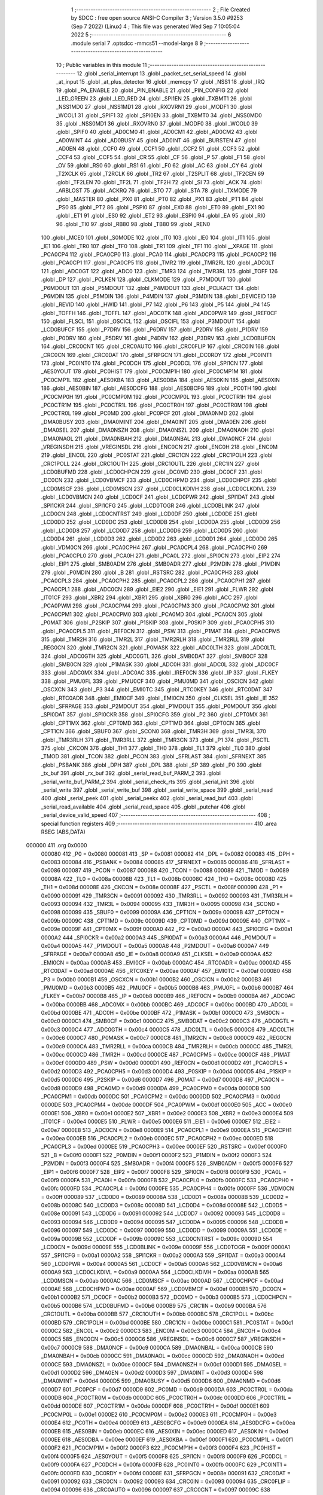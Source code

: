                                       1 ;--------------------------------------------------------
                                      2 ; File Created by SDCC : free open source ANSI-C Compiler
                                      3 ; Version 3.5.0 #9253 (Sep  7 2022) (Linux)
                                      4 ; This file was generated Wed Sep  7 10:05:04 2022
                                      5 ;--------------------------------------------------------
                                      6 	.module serial
                                      7 	.optsdcc -mmcs51 --model-large
                                      8 	
                                      9 ;--------------------------------------------------------
                                     10 ; Public variables in this module
                                     11 ;--------------------------------------------------------
                                     12 	.globl _serial_interrupt
                                     13 	.globl _packet_set_serial_speed
                                     14 	.globl _at_input
                                     15 	.globl _at_plus_detector
                                     16 	.globl _memcpy
                                     17 	.globl _NSS1
                                     18 	.globl _IRQ
                                     19 	.globl _PA_ENABLE
                                     20 	.globl _PIN_ENABLE
                                     21 	.globl _PIN_CONFIG
                                     22 	.globl _LED_GREEN
                                     23 	.globl _LED_RED
                                     24 	.globl _SPI1EN
                                     25 	.globl _TXBMT1
                                     26 	.globl _NSS1MD0
                                     27 	.globl _NSS1MD1
                                     28 	.globl _RXOVRN1
                                     29 	.globl _MODF1
                                     30 	.globl _WCOL1
                                     31 	.globl _SPIF1
                                     32 	.globl _SPI0EN
                                     33 	.globl _TXBMT0
                                     34 	.globl _NSS0MD0
                                     35 	.globl _NSS0MD1
                                     36 	.globl _RXOVRN0
                                     37 	.globl _MODF0
                                     38 	.globl _WCOL0
                                     39 	.globl _SPIF0
                                     40 	.globl _AD0CM0
                                     41 	.globl _AD0CM1
                                     42 	.globl _AD0CM2
                                     43 	.globl _AD0WINT
                                     44 	.globl _AD0BUSY
                                     45 	.globl _AD0INT
                                     46 	.globl _BURSTEN
                                     47 	.globl _AD0EN
                                     48 	.globl _CCF0
                                     49 	.globl _CCF1
                                     50 	.globl _CCF2
                                     51 	.globl _CCF3
                                     52 	.globl _CCF4
                                     53 	.globl _CCF5
                                     54 	.globl _CR
                                     55 	.globl _CF
                                     56 	.globl _P
                                     57 	.globl _F1
                                     58 	.globl _OV
                                     59 	.globl _RS0
                                     60 	.globl _RS1
                                     61 	.globl _F0
                                     62 	.globl _AC
                                     63 	.globl _CY
                                     64 	.globl _T2XCLK
                                     65 	.globl _T2RCLK
                                     66 	.globl _TR2
                                     67 	.globl _T2SPLIT
                                     68 	.globl _TF2CEN
                                     69 	.globl _TF2LEN
                                     70 	.globl _TF2L
                                     71 	.globl _TF2H
                                     72 	.globl _SI
                                     73 	.globl _ACK
                                     74 	.globl _ARBLOST
                                     75 	.globl _ACKRQ
                                     76 	.globl _STO
                                     77 	.globl _STA
                                     78 	.globl _TXMODE
                                     79 	.globl _MASTER
                                     80 	.globl _PX0
                                     81 	.globl _PT0
                                     82 	.globl _PX1
                                     83 	.globl _PT1
                                     84 	.globl _PS0
                                     85 	.globl _PT2
                                     86 	.globl _PSPI0
                                     87 	.globl _EX0
                                     88 	.globl _ET0
                                     89 	.globl _EX1
                                     90 	.globl _ET1
                                     91 	.globl _ES0
                                     92 	.globl _ET2
                                     93 	.globl _ESPI0
                                     94 	.globl _EA
                                     95 	.globl _RI0
                                     96 	.globl _TI0
                                     97 	.globl _RB80
                                     98 	.globl _TB80
                                     99 	.globl _REN0
                                    100 	.globl _MCE0
                                    101 	.globl _S0MODE
                                    102 	.globl _IT0
                                    103 	.globl _IE0
                                    104 	.globl _IT1
                                    105 	.globl _IE1
                                    106 	.globl _TR0
                                    107 	.globl _TF0
                                    108 	.globl _TR1
                                    109 	.globl _TF1
                                    110 	.globl __XPAGE
                                    111 	.globl _PCA0CP4
                                    112 	.globl _PCA0CP0
                                    113 	.globl _PCA0
                                    114 	.globl _PCA0CP3
                                    115 	.globl _PCA0CP2
                                    116 	.globl _PCA0CP1
                                    117 	.globl _PCA0CP5
                                    118 	.globl _TMR2
                                    119 	.globl _TMR2RL
                                    120 	.globl _ADC0LT
                                    121 	.globl _ADC0GT
                                    122 	.globl _ADC0
                                    123 	.globl _TMR3
                                    124 	.globl _TMR3RL
                                    125 	.globl _TOFF
                                    126 	.globl _DP
                                    127 	.globl _PCLKEN
                                    128 	.globl _CLKMODE
                                    129 	.globl _P7MDOUT
                                    130 	.globl _P6MDOUT
                                    131 	.globl _P5MDOUT
                                    132 	.globl _P4MDOUT
                                    133 	.globl _PCLKACT
                                    134 	.globl _P6MDIN
                                    135 	.globl _P5MDIN
                                    136 	.globl _P4MDIN
                                    137 	.globl _P3MDIN
                                    138 	.globl _DEVICEID
                                    139 	.globl _REVID
                                    140 	.globl _HWID
                                    141 	.globl _P7
                                    142 	.globl _P6
                                    143 	.globl _P5
                                    144 	.globl _P4
                                    145 	.globl _TOFFH
                                    146 	.globl _TOFFL
                                    147 	.globl _ADC0TK
                                    148 	.globl _ADC0PWR
                                    149 	.globl _IREF0CF
                                    150 	.globl _FLSCL
                                    151 	.globl _OSCICL
                                    152 	.globl _OSCIFL
                                    153 	.globl _P3MDOUT
                                    154 	.globl _LCD0BUFCF
                                    155 	.globl _P7DRV
                                    156 	.globl _P6DRV
                                    157 	.globl _P2DRV
                                    158 	.globl _P1DRV
                                    159 	.globl _P0DRV
                                    160 	.globl _P5DRV
                                    161 	.globl _P4DRV
                                    162 	.globl _P3DRV
                                    163 	.globl _LCD0BUFCN
                                    164 	.globl _CRC0CNT
                                    165 	.globl _CRC0AUTO
                                    166 	.globl _CRC0FLIP
                                    167 	.globl _CRC0IN
                                    168 	.globl _CRC0CN
                                    169 	.globl _CRC0DAT
                                    170 	.globl _SFRPGCN
                                    171 	.globl _DC0RDY
                                    172 	.globl _PC0INT1
                                    173 	.globl _PC0INT0
                                    174 	.globl _PC0DCH
                                    175 	.globl _PC0DCL
                                    176 	.globl _SPI1CN
                                    177 	.globl _AES0YOUT
                                    178 	.globl _PC0HIST
                                    179 	.globl _PC0CMP1H
                                    180 	.globl _PC0CMP1M
                                    181 	.globl _PC0CMP1L
                                    182 	.globl _AES0KBA
                                    183 	.globl _AES0DBA
                                    184 	.globl _AES0KIN
                                    185 	.globl _AES0XIN
                                    186 	.globl _AES0BIN
                                    187 	.globl _AES0DCFG
                                    188 	.globl _AES0BCFG
                                    189 	.globl _PC0TH
                                    190 	.globl _PC0CMP0H
                                    191 	.globl _PC0CMP0M
                                    192 	.globl _PC0CMP0L
                                    193 	.globl _PC0CTR1H
                                    194 	.globl _PC0CTR1M
                                    195 	.globl _PC0CTR1L
                                    196 	.globl _PC0CTR0H
                                    197 	.globl _PC0CTR0M
                                    198 	.globl _PC0CTR0L
                                    199 	.globl _PC0MD
                                    200 	.globl _PC0PCF
                                    201 	.globl _DMA0NMD
                                    202 	.globl _DMA0BUSY
                                    203 	.globl _DMA0MINT
                                    204 	.globl _DMA0INT
                                    205 	.globl _DMA0EN
                                    206 	.globl _DMA0SEL
                                    207 	.globl _DMA0NSZH
                                    208 	.globl _DMA0NSZL
                                    209 	.globl _DMA0NAOH
                                    210 	.globl _DMA0NAOL
                                    211 	.globl _DMA0NBAH
                                    212 	.globl _DMA0NBAL
                                    213 	.globl _DMA0NCF
                                    214 	.globl _VREGINSDH
                                    215 	.globl _VREGINSDL
                                    216 	.globl _ENC0CN
                                    217 	.globl _ENC0H
                                    218 	.globl _ENC0M
                                    219 	.globl _ENC0L
                                    220 	.globl _PC0STAT
                                    221 	.globl _CRC1CN
                                    222 	.globl _CRC1POLH
                                    223 	.globl _CRC1POLL
                                    224 	.globl _CRC1OUTH
                                    225 	.globl _CRC1OUTL
                                    226 	.globl _CRC1IN
                                    227 	.globl _LCD0BUFMD
                                    228 	.globl _LCD0CHPCN
                                    229 	.globl _DC0MD
                                    230 	.globl _DC0CF
                                    231 	.globl _DC0CN
                                    232 	.globl _LCD0VBMCF
                                    233 	.globl _LCD0CHPMD
                                    234 	.globl _LCD0CHPCF
                                    235 	.globl _LCD0MSCF
                                    236 	.globl _LCD0MSCN
                                    237 	.globl _LCD0CLKDIVH
                                    238 	.globl _LCD0CLKDIVL
                                    239 	.globl _LCD0VBMCN
                                    240 	.globl _LCD0CF
                                    241 	.globl _LCD0PWR
                                    242 	.globl _SPI1DAT
                                    243 	.globl _SPI1CKR
                                    244 	.globl _SPI1CFG
                                    245 	.globl _LCD0TOGR
                                    246 	.globl _LCD0BLINK
                                    247 	.globl _LCD0CN
                                    248 	.globl _LCD0CNTRST
                                    249 	.globl _LCD0DF
                                    250 	.globl _LCD0DE
                                    251 	.globl _LCD0DD
                                    252 	.globl _LCD0DC
                                    253 	.globl _LCD0DB
                                    254 	.globl _LCD0DA
                                    255 	.globl _LCD0D9
                                    256 	.globl _LCD0D8
                                    257 	.globl _LCD0D7
                                    258 	.globl _LCD0D6
                                    259 	.globl _LCD0D5
                                    260 	.globl _LCD0D4
                                    261 	.globl _LCD0D3
                                    262 	.globl _LCD0D2
                                    263 	.globl _LCD0D1
                                    264 	.globl _LCD0D0
                                    265 	.globl _VDM0CN
                                    266 	.globl _PCA0CPH4
                                    267 	.globl _PCA0CPL4
                                    268 	.globl _PCA0CPH0
                                    269 	.globl _PCA0CPL0
                                    270 	.globl _PCA0H
                                    271 	.globl _PCA0L
                                    272 	.globl _SPI0CN
                                    273 	.globl _EIP2
                                    274 	.globl _EIP1
                                    275 	.globl _SMB0ADM
                                    276 	.globl _SMB0ADR
                                    277 	.globl _P2MDIN
                                    278 	.globl _P1MDIN
                                    279 	.globl _P0MDIN
                                    280 	.globl _B
                                    281 	.globl _RSTSRC
                                    282 	.globl _PCA0CPH3
                                    283 	.globl _PCA0CPL3
                                    284 	.globl _PCA0CPH2
                                    285 	.globl _PCA0CPL2
                                    286 	.globl _PCA0CPH1
                                    287 	.globl _PCA0CPL1
                                    288 	.globl _ADC0CN
                                    289 	.globl _EIE2
                                    290 	.globl _EIE1
                                    291 	.globl _FLWR
                                    292 	.globl _IT01CF
                                    293 	.globl _XBR2
                                    294 	.globl _XBR1
                                    295 	.globl _XBR0
                                    296 	.globl _ACC
                                    297 	.globl _PCA0PWM
                                    298 	.globl _PCA0CPM4
                                    299 	.globl _PCA0CPM3
                                    300 	.globl _PCA0CPM2
                                    301 	.globl _PCA0CPM1
                                    302 	.globl _PCA0CPM0
                                    303 	.globl _PCA0MD
                                    304 	.globl _PCA0CN
                                    305 	.globl _P0MAT
                                    306 	.globl _P2SKIP
                                    307 	.globl _P1SKIP
                                    308 	.globl _P0SKIP
                                    309 	.globl _PCA0CPH5
                                    310 	.globl _PCA0CPL5
                                    311 	.globl _REF0CN
                                    312 	.globl _PSW
                                    313 	.globl _P1MAT
                                    314 	.globl _PCA0CPM5
                                    315 	.globl _TMR2H
                                    316 	.globl _TMR2L
                                    317 	.globl _TMR2RLH
                                    318 	.globl _TMR2RLL
                                    319 	.globl _REG0CN
                                    320 	.globl _TMR2CN
                                    321 	.globl _P0MASK
                                    322 	.globl _ADC0LTH
                                    323 	.globl _ADC0LTL
                                    324 	.globl _ADC0GTH
                                    325 	.globl _ADC0GTL
                                    326 	.globl _SMB0DAT
                                    327 	.globl _SMB0CF
                                    328 	.globl _SMB0CN
                                    329 	.globl _P1MASK
                                    330 	.globl _ADC0H
                                    331 	.globl _ADC0L
                                    332 	.globl _ADC0CF
                                    333 	.globl _ADC0MX
                                    334 	.globl _ADC0AC
                                    335 	.globl _IREF0CN
                                    336 	.globl _IP
                                    337 	.globl _FLKEY
                                    338 	.globl _PMU0FL
                                    339 	.globl _PMU0CF
                                    340 	.globl _PMU0MD
                                    341 	.globl _OSCICN
                                    342 	.globl _OSCXCN
                                    343 	.globl _P3
                                    344 	.globl _EMI0TC
                                    345 	.globl _RTC0KEY
                                    346 	.globl _RTC0DAT
                                    347 	.globl _RTC0ADR
                                    348 	.globl _EMI0CF
                                    349 	.globl _EMI0CN
                                    350 	.globl _CLKSEL
                                    351 	.globl _IE
                                    352 	.globl _SFRPAGE
                                    353 	.globl _P2MDOUT
                                    354 	.globl _P1MDOUT
                                    355 	.globl _P0MDOUT
                                    356 	.globl _SPI0DAT
                                    357 	.globl _SPI0CKR
                                    358 	.globl _SPI0CFG
                                    359 	.globl _P2
                                    360 	.globl _CPT0MX
                                    361 	.globl _CPT1MX
                                    362 	.globl _CPT0MD
                                    363 	.globl _CPT1MD
                                    364 	.globl _CPT0CN
                                    365 	.globl _CPT1CN
                                    366 	.globl _SBUF0
                                    367 	.globl _SCON0
                                    368 	.globl _TMR3H
                                    369 	.globl _TMR3L
                                    370 	.globl _TMR3RLH
                                    371 	.globl _TMR3RLL
                                    372 	.globl _TMR3CN
                                    373 	.globl _P1
                                    374 	.globl _PSCTL
                                    375 	.globl _CKCON
                                    376 	.globl _TH1
                                    377 	.globl _TH0
                                    378 	.globl _TL1
                                    379 	.globl _TL0
                                    380 	.globl _TMOD
                                    381 	.globl _TCON
                                    382 	.globl _PCON
                                    383 	.globl _SFRLAST
                                    384 	.globl _SFRNEXT
                                    385 	.globl _PSBANK
                                    386 	.globl _DPH
                                    387 	.globl _DPL
                                    388 	.globl _SP
                                    389 	.globl _P0
                                    390 	.globl _tx_buf
                                    391 	.globl _rx_buf
                                    392 	.globl _serial_read_buf_PARM_2
                                    393 	.globl _serial_write_buf_PARM_2
                                    394 	.globl _serial_check_rts
                                    395 	.globl _serial_init
                                    396 	.globl _serial_write
                                    397 	.globl _serial_write_buf
                                    398 	.globl _serial_write_space
                                    399 	.globl _serial_read
                                    400 	.globl _serial_peek
                                    401 	.globl _serial_peekx
                                    402 	.globl _serial_read_buf
                                    403 	.globl _serial_read_available
                                    404 	.globl _serial_read_space
                                    405 	.globl _putchar
                                    406 	.globl _serial_device_valid_speed
                                    407 ;--------------------------------------------------------
                                    408 ; special function registers
                                    409 ;--------------------------------------------------------
                                    410 	.area RSEG    (ABS,DATA)
      000000                        411 	.org 0x0000
                           000080   412 _P0	=	0x0080
                           000081   413 _SP	=	0x0081
                           000082   414 _DPL	=	0x0082
                           000083   415 _DPH	=	0x0083
                           000084   416 _PSBANK	=	0x0084
                           000085   417 _SFRNEXT	=	0x0085
                           000086   418 _SFRLAST	=	0x0086
                           000087   419 _PCON	=	0x0087
                           000088   420 _TCON	=	0x0088
                           000089   421 _TMOD	=	0x0089
                           00008A   422 _TL0	=	0x008a
                           00008B   423 _TL1	=	0x008b
                           00008C   424 _TH0	=	0x008c
                           00008D   425 _TH1	=	0x008d
                           00008E   426 _CKCON	=	0x008e
                           00008F   427 _PSCTL	=	0x008f
                           000090   428 _P1	=	0x0090
                           000091   429 _TMR3CN	=	0x0091
                           000092   430 _TMR3RLL	=	0x0092
                           000093   431 _TMR3RLH	=	0x0093
                           000094   432 _TMR3L	=	0x0094
                           000095   433 _TMR3H	=	0x0095
                           000098   434 _SCON0	=	0x0098
                           000099   435 _SBUF0	=	0x0099
                           00009A   436 _CPT1CN	=	0x009a
                           00009B   437 _CPT0CN	=	0x009b
                           00009C   438 _CPT1MD	=	0x009c
                           00009D   439 _CPT0MD	=	0x009d
                           00009E   440 _CPT1MX	=	0x009e
                           00009F   441 _CPT0MX	=	0x009f
                           0000A0   442 _P2	=	0x00a0
                           0000A1   443 _SPI0CFG	=	0x00a1
                           0000A2   444 _SPI0CKR	=	0x00a2
                           0000A3   445 _SPI0DAT	=	0x00a3
                           0000A4   446 _P0MDOUT	=	0x00a4
                           0000A5   447 _P1MDOUT	=	0x00a5
                           0000A6   448 _P2MDOUT	=	0x00a6
                           0000A7   449 _SFRPAGE	=	0x00a7
                           0000A8   450 _IE	=	0x00a8
                           0000A9   451 _CLKSEL	=	0x00a9
                           0000AA   452 _EMI0CN	=	0x00aa
                           0000AB   453 _EMI0CF	=	0x00ab
                           0000AC   454 _RTC0ADR	=	0x00ac
                           0000AD   455 _RTC0DAT	=	0x00ad
                           0000AE   456 _RTC0KEY	=	0x00ae
                           0000AF   457 _EMI0TC	=	0x00af
                           0000B0   458 _P3	=	0x00b0
                           0000B1   459 _OSCXCN	=	0x00b1
                           0000B2   460 _OSCICN	=	0x00b2
                           0000B3   461 _PMU0MD	=	0x00b3
                           0000B5   462 _PMU0CF	=	0x00b5
                           0000B6   463 _PMU0FL	=	0x00b6
                           0000B7   464 _FLKEY	=	0x00b7
                           0000B8   465 _IP	=	0x00b8
                           0000B9   466 _IREF0CN	=	0x00b9
                           0000BA   467 _ADC0AC	=	0x00ba
                           0000BB   468 _ADC0MX	=	0x00bb
                           0000BC   469 _ADC0CF	=	0x00bc
                           0000BD   470 _ADC0L	=	0x00bd
                           0000BE   471 _ADC0H	=	0x00be
                           0000BF   472 _P1MASK	=	0x00bf
                           0000C0   473 _SMB0CN	=	0x00c0
                           0000C1   474 _SMB0CF	=	0x00c1
                           0000C2   475 _SMB0DAT	=	0x00c2
                           0000C3   476 _ADC0GTL	=	0x00c3
                           0000C4   477 _ADC0GTH	=	0x00c4
                           0000C5   478 _ADC0LTL	=	0x00c5
                           0000C6   479 _ADC0LTH	=	0x00c6
                           0000C7   480 _P0MASK	=	0x00c7
                           0000C8   481 _TMR2CN	=	0x00c8
                           0000C9   482 _REG0CN	=	0x00c9
                           0000CA   483 _TMR2RLL	=	0x00ca
                           0000CB   484 _TMR2RLH	=	0x00cb
                           0000CC   485 _TMR2L	=	0x00cc
                           0000CD   486 _TMR2H	=	0x00cd
                           0000CE   487 _PCA0CPM5	=	0x00ce
                           0000CF   488 _P1MAT	=	0x00cf
                           0000D0   489 _PSW	=	0x00d0
                           0000D1   490 _REF0CN	=	0x00d1
                           0000D2   491 _PCA0CPL5	=	0x00d2
                           0000D3   492 _PCA0CPH5	=	0x00d3
                           0000D4   493 _P0SKIP	=	0x00d4
                           0000D5   494 _P1SKIP	=	0x00d5
                           0000D6   495 _P2SKIP	=	0x00d6
                           0000D7   496 _P0MAT	=	0x00d7
                           0000D8   497 _PCA0CN	=	0x00d8
                           0000D9   498 _PCA0MD	=	0x00d9
                           0000DA   499 _PCA0CPM0	=	0x00da
                           0000DB   500 _PCA0CPM1	=	0x00db
                           0000DC   501 _PCA0CPM2	=	0x00dc
                           0000DD   502 _PCA0CPM3	=	0x00dd
                           0000DE   503 _PCA0CPM4	=	0x00de
                           0000DF   504 _PCA0PWM	=	0x00df
                           0000E0   505 _ACC	=	0x00e0
                           0000E1   506 _XBR0	=	0x00e1
                           0000E2   507 _XBR1	=	0x00e2
                           0000E3   508 _XBR2	=	0x00e3
                           0000E4   509 _IT01CF	=	0x00e4
                           0000E5   510 _FLWR	=	0x00e5
                           0000E6   511 _EIE1	=	0x00e6
                           0000E7   512 _EIE2	=	0x00e7
                           0000E8   513 _ADC0CN	=	0x00e8
                           0000E9   514 _PCA0CPL1	=	0x00e9
                           0000EA   515 _PCA0CPH1	=	0x00ea
                           0000EB   516 _PCA0CPL2	=	0x00eb
                           0000EC   517 _PCA0CPH2	=	0x00ec
                           0000ED   518 _PCA0CPL3	=	0x00ed
                           0000EE   519 _PCA0CPH3	=	0x00ee
                           0000EF   520 _RSTSRC	=	0x00ef
                           0000F0   521 _B	=	0x00f0
                           0000F1   522 _P0MDIN	=	0x00f1
                           0000F2   523 _P1MDIN	=	0x00f2
                           0000F3   524 _P2MDIN	=	0x00f3
                           0000F4   525 _SMB0ADR	=	0x00f4
                           0000F5   526 _SMB0ADM	=	0x00f5
                           0000F6   527 _EIP1	=	0x00f6
                           0000F7   528 _EIP2	=	0x00f7
                           0000F8   529 _SPI0CN	=	0x00f8
                           0000F9   530 _PCA0L	=	0x00f9
                           0000FA   531 _PCA0H	=	0x00fa
                           0000FB   532 _PCA0CPL0	=	0x00fb
                           0000FC   533 _PCA0CPH0	=	0x00fc
                           0000FD   534 _PCA0CPL4	=	0x00fd
                           0000FE   535 _PCA0CPH4	=	0x00fe
                           0000FF   536 _VDM0CN	=	0x00ff
                           000089   537 _LCD0D0	=	0x0089
                           00008A   538 _LCD0D1	=	0x008a
                           00008B   539 _LCD0D2	=	0x008b
                           00008C   540 _LCD0D3	=	0x008c
                           00008D   541 _LCD0D4	=	0x008d
                           00008E   542 _LCD0D5	=	0x008e
                           000091   543 _LCD0D6	=	0x0091
                           000092   544 _LCD0D7	=	0x0092
                           000093   545 _LCD0D8	=	0x0093
                           000094   546 _LCD0D9	=	0x0094
                           000095   547 _LCD0DA	=	0x0095
                           000096   548 _LCD0DB	=	0x0096
                           000097   549 _LCD0DC	=	0x0097
                           000099   550 _LCD0DD	=	0x0099
                           00009A   551 _LCD0DE	=	0x009a
                           00009B   552 _LCD0DF	=	0x009b
                           00009C   553 _LCD0CNTRST	=	0x009c
                           00009D   554 _LCD0CN	=	0x009d
                           00009E   555 _LCD0BLINK	=	0x009e
                           00009F   556 _LCD0TOGR	=	0x009f
                           0000A1   557 _SPI1CFG	=	0x00a1
                           0000A2   558 _SPI1CKR	=	0x00a2
                           0000A3   559 _SPI1DAT	=	0x00a3
                           0000A4   560 _LCD0PWR	=	0x00a4
                           0000A5   561 _LCD0CF	=	0x00a5
                           0000A6   562 _LCD0VBMCN	=	0x00a6
                           0000A9   563 _LCD0CLKDIVL	=	0x00a9
                           0000AA   564 _LCD0CLKDIVH	=	0x00aa
                           0000AB   565 _LCD0MSCN	=	0x00ab
                           0000AC   566 _LCD0MSCF	=	0x00ac
                           0000AD   567 _LCD0CHPCF	=	0x00ad
                           0000AE   568 _LCD0CHPMD	=	0x00ae
                           0000AF   569 _LCD0VBMCF	=	0x00af
                           0000B1   570 _DC0CN	=	0x00b1
                           0000B2   571 _DC0CF	=	0x00b2
                           0000B3   572 _DC0MD	=	0x00b3
                           0000B5   573 _LCD0CHPCN	=	0x00b5
                           0000B6   574 _LCD0BUFMD	=	0x00b6
                           0000B9   575 _CRC1IN	=	0x00b9
                           0000BA   576 _CRC1OUTL	=	0x00ba
                           0000BB   577 _CRC1OUTH	=	0x00bb
                           0000BC   578 _CRC1POLL	=	0x00bc
                           0000BD   579 _CRC1POLH	=	0x00bd
                           0000BE   580 _CRC1CN	=	0x00be
                           0000C1   581 _PC0STAT	=	0x00c1
                           0000C2   582 _ENC0L	=	0x00c2
                           0000C3   583 _ENC0M	=	0x00c3
                           0000C4   584 _ENC0H	=	0x00c4
                           0000C5   585 _ENC0CN	=	0x00c5
                           0000C6   586 _VREGINSDL	=	0x00c6
                           0000C7   587 _VREGINSDH	=	0x00c7
                           0000C9   588 _DMA0NCF	=	0x00c9
                           0000CA   589 _DMA0NBAL	=	0x00ca
                           0000CB   590 _DMA0NBAH	=	0x00cb
                           0000CC   591 _DMA0NAOL	=	0x00cc
                           0000CD   592 _DMA0NAOH	=	0x00cd
                           0000CE   593 _DMA0NSZL	=	0x00ce
                           0000CF   594 _DMA0NSZH	=	0x00cf
                           0000D1   595 _DMA0SEL	=	0x00d1
                           0000D2   596 _DMA0EN	=	0x00d2
                           0000D3   597 _DMA0INT	=	0x00d3
                           0000D4   598 _DMA0MINT	=	0x00d4
                           0000D5   599 _DMA0BUSY	=	0x00d5
                           0000D6   600 _DMA0NMD	=	0x00d6
                           0000D7   601 _PC0PCF	=	0x00d7
                           0000D9   602 _PC0MD	=	0x00d9
                           0000DA   603 _PC0CTR0L	=	0x00da
                           0000DB   604 _PC0CTR0M	=	0x00db
                           0000DC   605 _PC0CTR0H	=	0x00dc
                           0000DD   606 _PC0CTR1L	=	0x00dd
                           0000DE   607 _PC0CTR1M	=	0x00de
                           0000DF   608 _PC0CTR1H	=	0x00df
                           0000E1   609 _PC0CMP0L	=	0x00e1
                           0000E2   610 _PC0CMP0M	=	0x00e2
                           0000E3   611 _PC0CMP0H	=	0x00e3
                           0000E4   612 _PC0TH	=	0x00e4
                           0000E9   613 _AES0BCFG	=	0x00e9
                           0000EA   614 _AES0DCFG	=	0x00ea
                           0000EB   615 _AES0BIN	=	0x00eb
                           0000EC   616 _AES0XIN	=	0x00ec
                           0000ED   617 _AES0KIN	=	0x00ed
                           0000EE   618 _AES0DBA	=	0x00ee
                           0000EF   619 _AES0KBA	=	0x00ef
                           0000F1   620 _PC0CMP1L	=	0x00f1
                           0000F2   621 _PC0CMP1M	=	0x00f2
                           0000F3   622 _PC0CMP1H	=	0x00f3
                           0000F4   623 _PC0HIST	=	0x00f4
                           0000F5   624 _AES0YOUT	=	0x00f5
                           0000F8   625 _SPI1CN	=	0x00f8
                           0000F9   626 _PC0DCL	=	0x00f9
                           0000FA   627 _PC0DCH	=	0x00fa
                           0000FB   628 _PC0INT0	=	0x00fb
                           0000FC   629 _PC0INT1	=	0x00fc
                           0000FD   630 _DC0RDY	=	0x00fd
                           00008E   631 _SFRPGCN	=	0x008e
                           000091   632 _CRC0DAT	=	0x0091
                           000092   633 _CRC0CN	=	0x0092
                           000093   634 _CRC0IN	=	0x0093
                           000094   635 _CRC0FLIP	=	0x0094
                           000096   636 _CRC0AUTO	=	0x0096
                           000097   637 _CRC0CNT	=	0x0097
                           00009C   638 _LCD0BUFCN	=	0x009c
                           0000A1   639 _P3DRV	=	0x00a1
                           0000A2   640 _P4DRV	=	0x00a2
                           0000A3   641 _P5DRV	=	0x00a3
                           0000A4   642 _P0DRV	=	0x00a4
                           0000A5   643 _P1DRV	=	0x00a5
                           0000A6   644 _P2DRV	=	0x00a6
                           0000AA   645 _P6DRV	=	0x00aa
                           0000AB   646 _P7DRV	=	0x00ab
                           0000AC   647 _LCD0BUFCF	=	0x00ac
                           0000B1   648 _P3MDOUT	=	0x00b1
                           0000B2   649 _OSCIFL	=	0x00b2
                           0000B3   650 _OSCICL	=	0x00b3
                           0000B6   651 _FLSCL	=	0x00b6
                           0000B9   652 _IREF0CF	=	0x00b9
                           0000BB   653 _ADC0PWR	=	0x00bb
                           0000BC   654 _ADC0TK	=	0x00bc
                           0000BD   655 _TOFFL	=	0x00bd
                           0000BE   656 _TOFFH	=	0x00be
                           0000D9   657 _P4	=	0x00d9
                           0000DA   658 _P5	=	0x00da
                           0000DB   659 _P6	=	0x00db
                           0000DC   660 _P7	=	0x00dc
                           0000E9   661 _HWID	=	0x00e9
                           0000EA   662 _REVID	=	0x00ea
                           0000EB   663 _DEVICEID	=	0x00eb
                           0000F1   664 _P3MDIN	=	0x00f1
                           0000F2   665 _P4MDIN	=	0x00f2
                           0000F3   666 _P5MDIN	=	0x00f3
                           0000F4   667 _P6MDIN	=	0x00f4
                           0000F5   668 _PCLKACT	=	0x00f5
                           0000F9   669 _P4MDOUT	=	0x00f9
                           0000FA   670 _P5MDOUT	=	0x00fa
                           0000FB   671 _P6MDOUT	=	0x00fb
                           0000FC   672 _P7MDOUT	=	0x00fc
                           0000FD   673 _CLKMODE	=	0x00fd
                           0000FE   674 _PCLKEN	=	0x00fe
                           008382   675 _DP	=	0x8382
                           008685   676 _TOFF	=	0x8685
                           009392   677 _TMR3RL	=	0x9392
                           009594   678 _TMR3	=	0x9594
                           00BEBD   679 _ADC0	=	0xbebd
                           00C4C3   680 _ADC0GT	=	0xc4c3
                           00C6C5   681 _ADC0LT	=	0xc6c5
                           00CBCA   682 _TMR2RL	=	0xcbca
                           00CDCC   683 _TMR2	=	0xcdcc
                           00D3D2   684 _PCA0CP5	=	0xd3d2
                           00EAE9   685 _PCA0CP1	=	0xeae9
                           00ECEB   686 _PCA0CP2	=	0xeceb
                           00EEED   687 _PCA0CP3	=	0xeeed
                           00FAF9   688 _PCA0	=	0xfaf9
                           00FCFB   689 _PCA0CP0	=	0xfcfb
                           00FEFD   690 _PCA0CP4	=	0xfefd
                           0000AA   691 __XPAGE	=	0x00aa
                                    692 ;--------------------------------------------------------
                                    693 ; special function bits
                                    694 ;--------------------------------------------------------
                                    695 	.area RSEG    (ABS,DATA)
      000000                        696 	.org 0x0000
                           00008F   697 _TF1	=	0x008f
                           00008E   698 _TR1	=	0x008e
                           00008D   699 _TF0	=	0x008d
                           00008C   700 _TR0	=	0x008c
                           00008B   701 _IE1	=	0x008b
                           00008A   702 _IT1	=	0x008a
                           000089   703 _IE0	=	0x0089
                           000088   704 _IT0	=	0x0088
                           00009F   705 _S0MODE	=	0x009f
                           00009D   706 _MCE0	=	0x009d
                           00009C   707 _REN0	=	0x009c
                           00009B   708 _TB80	=	0x009b
                           00009A   709 _RB80	=	0x009a
                           000099   710 _TI0	=	0x0099
                           000098   711 _RI0	=	0x0098
                           0000AF   712 _EA	=	0x00af
                           0000AE   713 _ESPI0	=	0x00ae
                           0000AD   714 _ET2	=	0x00ad
                           0000AC   715 _ES0	=	0x00ac
                           0000AB   716 _ET1	=	0x00ab
                           0000AA   717 _EX1	=	0x00aa
                           0000A9   718 _ET0	=	0x00a9
                           0000A8   719 _EX0	=	0x00a8
                           0000BE   720 _PSPI0	=	0x00be
                           0000BD   721 _PT2	=	0x00bd
                           0000BC   722 _PS0	=	0x00bc
                           0000BB   723 _PT1	=	0x00bb
                           0000BA   724 _PX1	=	0x00ba
                           0000B9   725 _PT0	=	0x00b9
                           0000B8   726 _PX0	=	0x00b8
                           0000C7   727 _MASTER	=	0x00c7
                           0000C6   728 _TXMODE	=	0x00c6
                           0000C5   729 _STA	=	0x00c5
                           0000C4   730 _STO	=	0x00c4
                           0000C3   731 _ACKRQ	=	0x00c3
                           0000C2   732 _ARBLOST	=	0x00c2
                           0000C1   733 _ACK	=	0x00c1
                           0000C0   734 _SI	=	0x00c0
                           0000CF   735 _TF2H	=	0x00cf
                           0000CE   736 _TF2L	=	0x00ce
                           0000CD   737 _TF2LEN	=	0x00cd
                           0000CC   738 _TF2CEN	=	0x00cc
                           0000CB   739 _T2SPLIT	=	0x00cb
                           0000CA   740 _TR2	=	0x00ca
                           0000C9   741 _T2RCLK	=	0x00c9
                           0000C8   742 _T2XCLK	=	0x00c8
                           0000D7   743 _CY	=	0x00d7
                           0000D6   744 _AC	=	0x00d6
                           0000D5   745 _F0	=	0x00d5
                           0000D4   746 _RS1	=	0x00d4
                           0000D3   747 _RS0	=	0x00d3
                           0000D2   748 _OV	=	0x00d2
                           0000D1   749 _F1	=	0x00d1
                           0000D0   750 _P	=	0x00d0
                           0000DF   751 _CF	=	0x00df
                           0000DE   752 _CR	=	0x00de
                           0000DD   753 _CCF5	=	0x00dd
                           0000DC   754 _CCF4	=	0x00dc
                           0000DB   755 _CCF3	=	0x00db
                           0000DA   756 _CCF2	=	0x00da
                           0000D9   757 _CCF1	=	0x00d9
                           0000D8   758 _CCF0	=	0x00d8
                           0000EF   759 _AD0EN	=	0x00ef
                           0000EE   760 _BURSTEN	=	0x00ee
                           0000ED   761 _AD0INT	=	0x00ed
                           0000EC   762 _AD0BUSY	=	0x00ec
                           0000EB   763 _AD0WINT	=	0x00eb
                           0000EA   764 _AD0CM2	=	0x00ea
                           0000E9   765 _AD0CM1	=	0x00e9
                           0000E8   766 _AD0CM0	=	0x00e8
                           0000FF   767 _SPIF0	=	0x00ff
                           0000FE   768 _WCOL0	=	0x00fe
                           0000FD   769 _MODF0	=	0x00fd
                           0000FC   770 _RXOVRN0	=	0x00fc
                           0000FB   771 _NSS0MD1	=	0x00fb
                           0000FA   772 _NSS0MD0	=	0x00fa
                           0000F9   773 _TXBMT0	=	0x00f9
                           0000F8   774 _SPI0EN	=	0x00f8
                           0000FF   775 _SPIF1	=	0x00ff
                           0000FE   776 _WCOL1	=	0x00fe
                           0000FD   777 _MODF1	=	0x00fd
                           0000FC   778 _RXOVRN1	=	0x00fc
                           0000FB   779 _NSS1MD1	=	0x00fb
                           0000FA   780 _NSS1MD0	=	0x00fa
                           0000F9   781 _TXBMT1	=	0x00f9
                           0000F8   782 _SPI1EN	=	0x00f8
                           0000B6   783 _LED_RED	=	0x00b6
                           0000B7   784 _LED_GREEN	=	0x00b7
                           000082   785 _PIN_CONFIG	=	0x0082
                           000083   786 _PIN_ENABLE	=	0x0083
                           0000A5   787 _PA_ENABLE	=	0x00a5
                           000081   788 _IRQ	=	0x0081
                           0000A3   789 _NSS1	=	0x00a3
                                    790 ;--------------------------------------------------------
                                    791 ; overlayable register banks
                                    792 ;--------------------------------------------------------
                                    793 	.area REG_BANK_0	(REL,OVR,DATA)
      000000                        794 	.ds 8
                                    795 ;--------------------------------------------------------
                                    796 ; overlayable bit register bank
                                    797 ;--------------------------------------------------------
                                    798 	.area BIT_BANK	(REL,OVR,DATA)
      000027                        799 bits:
      000027                        800 	.ds 1
                           008000   801 	b0 = bits[0]
                           008100   802 	b1 = bits[1]
                           008200   803 	b2 = bits[2]
                           008300   804 	b3 = bits[3]
                           008400   805 	b4 = bits[4]
                           008500   806 	b5 = bits[5]
                           008600   807 	b6 = bits[6]
                           008700   808 	b7 = bits[7]
                                    809 ;--------------------------------------------------------
                                    810 ; internal ram data
                                    811 ;--------------------------------------------------------
                                    812 	.area DSEG    (DATA)
      00005A                        813 _serial_read_buf_sloc0_1_0:
      00005A                        814 	.ds 3
                                    815 ;--------------------------------------------------------
                                    816 ; overlayable items in internal ram 
                                    817 ;--------------------------------------------------------
                                    818 	.area	OSEG    (OVR,DATA)
                                    819 	.area	OSEG    (OVR,DATA)
                                    820 	.area	OSEG    (OVR,DATA)
                                    821 	.area	OSEG    (OVR,DATA)
                                    822 	.area	OSEG    (OVR,DATA)
                                    823 	.area	OSEG    (OVR,DATA)
                                    824 ;--------------------------------------------------------
                                    825 ; indirectly addressable internal ram data
                                    826 ;--------------------------------------------------------
                                    827 	.area ISEG    (DATA)
                                    828 ;--------------------------------------------------------
                                    829 ; absolute internal ram data
                                    830 ;--------------------------------------------------------
                                    831 	.area IABS    (ABS,DATA)
                                    832 	.area IABS    (ABS,DATA)
                                    833 ;--------------------------------------------------------
                                    834 ; bit data
                                    835 ;--------------------------------------------------------
                                    836 	.area BSEG    (BIT)
      00002A                        837 _tx_idle:
      00002A                        838 	.ds 1
      00002B                        839 _serial_write_buf_sloc0_1_0:
      00002B                        840 	.ds 1
      00002C                        841 _serial_write_space_ES_saved_1_192:
      00002C                        842 	.ds 1
      00002D                        843 _serial_read_ES_saved_1_197:
      00002D                        844 	.ds 1
      00002E                        845 _serial_peek_ES_saved_1_203:
      00002E                        846 	.ds 1
      00002F                        847 _serial_peekx_ES_saved_1_205:
      00002F                        848 	.ds 1
      000030                        849 _serial_read_buf_sloc1_1_0:
      000030                        850 	.ds 1
      000031                        851 _serial_read_available_ES_saved_1_217:
      000031                        852 	.ds 1
                                    853 ;--------------------------------------------------------
                                    854 ; paged external ram data
                                    855 ;--------------------------------------------------------
                                    856 	.area PSEG    (PAG,XDATA)
      0000E7                        857 _encrypt_buff_start:
      0000E7                        858 	.ds 2
      0000E9                        859 _encrypt_buff_end:
      0000E9                        860 	.ds 2
      0000EB                        861 _rx_insert:
      0000EB                        862 	.ds 2
      0000ED                        863 _rx_remove:
      0000ED                        864 	.ds 2
      0000EF                        865 _tx_insert:
      0000EF                        866 	.ds 2
      0000F1                        867 _tx_remove:
      0000F1                        868 	.ds 2
      0000F3                        869 _encrypt_insert:
      0000F3                        870 	.ds 2
      0000F5                        871 _encrypt_remove:
      0000F5                        872 	.ds 2
      0000F7                        873 _serial_write_buf_PARM_2:
      0000F7                        874 	.ds 1
      0000F8                        875 _serial_read_buf_PARM_2:
      0000F8                        876 	.ds 1
                                    877 ;--------------------------------------------------------
                                    878 ; external ram data
                                    879 ;--------------------------------------------------------
                                    880 	.area XSEG    (XDATA)
      0005FD                        881 _rts_count:
      0005FD                        882 	.ds 1
      0005FE                        883 _serial_write_buf_buf_1_179:
      0005FE                        884 	.ds 2
      000600                        885 _serial_peekx_offset_1_204:
      000600                        886 	.ds 2
      000602                        887 _serial_read_buf_buf_1_206:
      000602                        888 	.ds 2
      000604                        889 _serial_device_set_speed_i_1_227:
      000604                        890 	.ds 1
                                    891 ;--------------------------------------------------------
                                    892 ; absolute external ram data
                                    893 ;--------------------------------------------------------
                                    894 	.area XABS    (ABS,XDATA)
                                    895 ;--------------------------------------------------------
                                    896 ; external initialized ram data
                                    897 ;--------------------------------------------------------
                                    898 	.area XISEG   (XDATA)
      000689                        899 _rx_buf::
      000689                        900 	.ds 1024
      000A89                        901 _tx_buf::
      000A89                        902 	.ds 1024
                                    903 	.area HOME    (CODE)
                                    904 	.area GSINIT0 (CODE)
                                    905 	.area GSINIT1 (CODE)
                                    906 	.area GSINIT2 (CODE)
                                    907 	.area GSINIT3 (CODE)
                                    908 	.area GSINIT4 (CODE)
                                    909 	.area GSINIT5 (CODE)
                                    910 	.area GSINIT  (CODE)
                                    911 	.area GSFINAL (CODE)
                                    912 	.area CSEG    (CODE)
                                    913 ;--------------------------------------------------------
                                    914 ; global & static initialisations
                                    915 ;--------------------------------------------------------
                                    916 	.area HOME    (CODE)
                                    917 	.area GSINIT  (CODE)
                                    918 	.area GSFINAL (CODE)
                                    919 	.area GSINIT  (CODE)
                                    920 ;	radio/serial.c:56: static __pdata uint16_t encrypt_buff_start = 400; // Start decrypting more to clear buffer
      0004EA 78 E7            [12]  921 	mov	r0,#_encrypt_buff_start
      0004EC 74 90            [12]  922 	mov	a,#0x90
      0004EE F2               [24]  923 	movx	@r0,a
      0004EF 08               [12]  924 	inc	r0
      0004F0 74 01            [12]  925 	mov	a,#0x01
      0004F2 F2               [24]  926 	movx	@r0,a
                                    927 ;	radio/serial.c:57: static __pdata uint16_t encrypt_buff_end = 500; // End our quick buffer clear
      0004F3 78 E9            [12]  928 	mov	r0,#_encrypt_buff_end
      0004F5 74 F4            [12]  929 	mov	a,#0xF4
      0004F7 F2               [24]  930 	movx	@r0,a
      0004F8 08               [12]  931 	inc	r0
      0004F9 74 01            [12]  932 	mov	a,#0x01
      0004FB F2               [24]  933 	movx	@r0,a
                                    934 ;--------------------------------------------------------
                                    935 ; Home
                                    936 ;--------------------------------------------------------
                                    937 	.area HOME    (CODE)
                                    938 	.area HOME    (CODE)
                                    939 ;--------------------------------------------------------
                                    940 ; code
                                    941 ;--------------------------------------------------------
                                    942 	.area CSEG    (CODE)
                                    943 ;------------------------------------------------------------
                                    944 ;Allocation info for local variables in function 'serial_interrupt'
                                    945 ;------------------------------------------------------------
                                    946 ;c                         Allocated to registers r7 
                                    947 ;------------------------------------------------------------
                                    948 ;	radio/serial.c:121: serial_interrupt(void) __interrupt(INTERRUPT_UART0)
                                    949 ;	-----------------------------------------
                                    950 ;	 function serial_interrupt
                                    951 ;	-----------------------------------------
      00573F                        952 _serial_interrupt:
                           000007   953 	ar7 = 0x07
                           000006   954 	ar6 = 0x06
                           000005   955 	ar5 = 0x05
                           000004   956 	ar4 = 0x04
                           000003   957 	ar3 = 0x03
                           000002   958 	ar2 = 0x02
                           000001   959 	ar1 = 0x01
                           000000   960 	ar0 = 0x00
      00573F C0 27            [24]  961 	push	bits
      005741 C0 E0            [24]  962 	push	acc
      005743 C0 F0            [24]  963 	push	b
      005745 C0 82            [24]  964 	push	dpl
      005747 C0 83            [24]  965 	push	dph
      005749 C0 07            [24]  966 	push	(0+7)
      00574B C0 06            [24]  967 	push	(0+6)
      00574D C0 05            [24]  968 	push	(0+5)
      00574F C0 04            [24]  969 	push	(0+4)
      005751 C0 03            [24]  970 	push	(0+3)
      005753 C0 02            [24]  971 	push	(0+2)
      005755 C0 01            [24]  972 	push	(0+1)
      005757 C0 00            [24]  973 	push	(0+0)
      005759 C0 D0            [24]  974 	push	psw
      00575B 75 D0 00         [24]  975 	mov	psw,#0x00
                                    976 ;	radio/serial.c:126: if (RI0) {
                                    977 ;	radio/serial.c:128: RI0 = 0;
      00575E 10 98 03         [24]  978 	jbc	_RI0,00192$
      005761 02 58 54         [24]  979 	ljmp	00117$
      005764                        980 00192$:
                                    981 ;	radio/serial.c:129: c = SBUF0;
      005764 AF 99            [24]  982 	mov	r7,_SBUF0
                                    983 ;	radio/serial.c:132: if (at_mode_active) {
      005766 30 18 0E         [24]  984 	jnb	_at_mode_active,00114$
                                    985 ;	radio/serial.c:134: if (!at_cmd_ready) {
      005769 30 19 03         [24]  986 	jnb	_at_cmd_ready,00194$
      00576C 02 58 54         [24]  987 	ljmp	00117$
      00576F                        988 00194$:
                                    989 ;	radio/serial.c:135: at_input(c);
      00576F 8F 82            [24]  990 	mov	dpl,r7
      005771 12 24 E9         [24]  991 	lcall	_at_input
      005774 02 58 54         [24]  992 	ljmp	00117$
      005777                        993 00114$:
                                    994 ;	radio/serial.c:139: at_plus_detector(c);
      005777 8F 82            [24]  995 	mov	dpl,r7
      005779 C0 07            [24]  996 	push	ar7
      00577B 12 25 7F         [24]  997 	lcall	_at_plus_detector
      00577E D0 07            [24]  998 	pop	ar7
                                    999 ;	radio/serial.c:142: if (BUF_NOT_FULL(rx)) {
      005780 78 EB            [12] 1000 	mov	r0,#_rx_insert
      005782 E2               [24] 1001 	movx	a,@r0
      005783 24 01            [12] 1002 	add	a,#0x01
      005785 FD               [12] 1003 	mov	r5,a
      005786 08               [12] 1004 	inc	r0
      005787 E2               [24] 1005 	movx	a,@r0
      005788 34 00            [12] 1006 	addc	a,#0x00
      00578A FE               [12] 1007 	mov	r6,a
      00578B BD 00 09         [24] 1008 	cjne	r5,#0x00,00136$
      00578E BE 04 06         [24] 1009 	cjne	r6,#0x04,00136$
      005791 7D 00            [12] 1010 	mov	r5,#0x00
      005793 7E 00            [12] 1011 	mov	r6,#0x00
      005795 80 0B            [24] 1012 	sjmp	00137$
      005797                       1013 00136$:
      005797 78 EB            [12] 1014 	mov	r0,#_rx_insert
      005799 E2               [24] 1015 	movx	a,@r0
      00579A 24 01            [12] 1016 	add	a,#0x01
      00579C FD               [12] 1017 	mov	r5,a
      00579D 08               [12] 1018 	inc	r0
      00579E E2               [24] 1019 	movx	a,@r0
      00579F 34 00            [12] 1020 	addc	a,#0x00
      0057A1 FE               [12] 1021 	mov	r6,a
      0057A2                       1022 00137$:
      0057A2 78 ED            [12] 1023 	mov	r0,#_rx_remove
      0057A4 E2               [24] 1024 	movx	a,@r0
      0057A5 B5 05 07         [24] 1025 	cjne	a,ar5,00197$
      0057A8 08               [12] 1026 	inc	r0
      0057A9 E2               [24] 1027 	movx	a,@r0
      0057AA B5 06 02         [24] 1028 	cjne	a,ar6,00197$
      0057AD 80 3A            [24] 1029 	sjmp	00109$
      0057AF                       1030 00197$:
                                   1031 ;	radio/serial.c:143: BUF_INSERT(rx, c);
      0057AF 78 EB            [12] 1032 	mov	r0,#_rx_insert
      0057B1 E2               [24] 1033 	movx	a,@r0
      0057B2 24 89            [12] 1034 	add	a,#_rx_buf
      0057B4 F5 82            [12] 1035 	mov	dpl,a
      0057B6 08               [12] 1036 	inc	r0
      0057B7 E2               [24] 1037 	movx	a,@r0
      0057B8 34 06            [12] 1038 	addc	a,#(_rx_buf >> 8)
      0057BA F5 83            [12] 1039 	mov	dph,a
      0057BC EF               [12] 1040 	mov	a,r7
      0057BD F0               [24] 1041 	movx	@dptr,a
      0057BE 78 EB            [12] 1042 	mov	r0,#_rx_insert
      0057C0 E2               [24] 1043 	movx	a,@r0
      0057C1 24 01            [12] 1044 	add	a,#0x01
      0057C3 FD               [12] 1045 	mov	r5,a
      0057C4 08               [12] 1046 	inc	r0
      0057C5 E2               [24] 1047 	movx	a,@r0
      0057C6 34 00            [12] 1048 	addc	a,#0x00
      0057C8 FE               [12] 1049 	mov	r6,a
      0057C9 BD 00 09         [24] 1050 	cjne	r5,#0x00,00138$
      0057CC BE 04 06         [24] 1051 	cjne	r6,#0x04,00138$
      0057CF 7D 00            [12] 1052 	mov	r5,#0x00
      0057D1 7E 00            [12] 1053 	mov	r6,#0x00
      0057D3 80 0B            [24] 1054 	sjmp	00139$
      0057D5                       1055 00138$:
      0057D5 78 EB            [12] 1056 	mov	r0,#_rx_insert
      0057D7 E2               [24] 1057 	movx	a,@r0
      0057D8 24 01            [12] 1058 	add	a,#0x01
      0057DA FD               [12] 1059 	mov	r5,a
      0057DB 08               [12] 1060 	inc	r0
      0057DC E2               [24] 1061 	movx	a,@r0
      0057DD 34 00            [12] 1062 	addc	a,#0x00
      0057DF FE               [12] 1063 	mov	r6,a
      0057E0                       1064 00139$:
      0057E0 78 EB            [12] 1065 	mov	r0,#_rx_insert
      0057E2 ED               [12] 1066 	mov	a,r5
      0057E3 F2               [24] 1067 	movx	@r0,a
      0057E4 08               [12] 1068 	inc	r0
      0057E5 EE               [12] 1069 	mov	a,r6
      0057E6 F2               [24] 1070 	movx	@r0,a
      0057E7 80 1B            [24] 1071 	sjmp	00110$
      0057E9                       1072 00109$:
                                   1073 ;	radio/serial.c:145: if (errors.serial_rx_overflow != 0xFFFF) {
      0057E9 78 C7            [12] 1074 	mov	r0,#(_errors + 0x0006)
      0057EB E2               [24] 1075 	movx	a,@r0
      0057EC FD               [12] 1076 	mov	r5,a
      0057ED 08               [12] 1077 	inc	r0
      0057EE E2               [24] 1078 	movx	a,@r0
      0057EF FE               [12] 1079 	mov	r6,a
      0057F0 BD FF 05         [24] 1080 	cjne	r5,#0xFF,00200$
      0057F3 BE FF 02         [24] 1081 	cjne	r6,#0xFF,00200$
      0057F6 80 0C            [24] 1082 	sjmp	00110$
      0057F8                       1083 00200$:
                                   1084 ;	radio/serial.c:146: errors.serial_rx_overflow++;
      0057F8 0D               [12] 1085 	inc	r5
      0057F9 BD 00 01         [24] 1086 	cjne	r5,#0x00,00201$
      0057FC 0E               [12] 1087 	inc	r6
      0057FD                       1088 00201$:
      0057FD 78 C7            [12] 1089 	mov	r0,#(_errors + 0x0006)
      0057FF ED               [12] 1090 	mov	a,r5
      005800 F2               [24] 1091 	movx	@r0,a
      005801 08               [12] 1092 	inc	r0
      005802 EE               [12] 1093 	mov	a,r6
      005803 F2               [24] 1094 	movx	@r0,a
      005804                       1095 00110$:
                                   1096 ;	radio/serial.c:150: if (BUF_FREE(rx) < SERIAL_CTS_THRESHOLD_LOW) {
      005804 78 EB            [12] 1097 	mov	r0,#_rx_insert
      005806 79 ED            [12] 1098 	mov	r1,#_rx_remove
      005808 C3               [12] 1099 	clr	c
      005809 E3               [24] 1100 	movx	a,@r1
      00580A F5 F0            [12] 1101 	mov	b,a
      00580C E2               [24] 1102 	movx	a,@r0
      00580D 95 F0            [12] 1103 	subb	a,b
      00580F 09               [12] 1104 	inc	r1
      005810 E3               [24] 1105 	movx	a,@r1
      005811 F5 F0            [12] 1106 	mov	b,a
      005813 08               [12] 1107 	inc	r0
      005814 E2               [24] 1108 	movx	a,@r0
      005815 95 F0            [12] 1109 	subb	a,b
      005817 40 1B            [24] 1110 	jc	00140$
      005819 78 ED            [12] 1111 	mov	r0,#_rx_remove
      00581B E2               [24] 1112 	movx	a,@r0
      00581C 24 00            [12] 1113 	add	a,#0x00
      00581E FD               [12] 1114 	mov	r5,a
      00581F 08               [12] 1115 	inc	r0
      005820 E2               [24] 1116 	movx	a,@r0
      005821 34 04            [12] 1117 	addc	a,#0x04
      005823 FE               [12] 1118 	mov	r6,a
      005824 78 EB            [12] 1119 	mov	r0,#_rx_insert
      005826 D3               [12] 1120 	setb	c
      005827 E2               [24] 1121 	movx	a,@r0
      005828 9D               [12] 1122 	subb	a,r5
      005829 F4               [12] 1123 	cpl	a
      00582A B3               [12] 1124 	cpl	c
      00582B FD               [12] 1125 	mov	r5,a
      00582C B3               [12] 1126 	cpl	c
      00582D 08               [12] 1127 	inc	r0
      00582E E2               [24] 1128 	movx	a,@r0
      00582F 9E               [12] 1129 	subb	a,r6
      005830 F4               [12] 1130 	cpl	a
      005831 FE               [12] 1131 	mov	r6,a
      005832 80 15            [24] 1132 	sjmp	00141$
      005834                       1133 00140$:
      005834 78 ED            [12] 1134 	mov	r0,#_rx_remove
      005836 79 EB            [12] 1135 	mov	r1,#_rx_insert
      005838 E3               [24] 1136 	movx	a,@r1
      005839 F5 F0            [12] 1137 	mov	b,a
      00583B C3               [12] 1138 	clr	c
      00583C E2               [24] 1139 	movx	a,@r0
      00583D 95 F0            [12] 1140 	subb	a,b
      00583F FD               [12] 1141 	mov	r5,a
      005840 09               [12] 1142 	inc	r1
      005841 E3               [24] 1143 	movx	a,@r1
      005842 F5 F0            [12] 1144 	mov	b,a
      005844 08               [12] 1145 	inc	r0
      005845 E2               [24] 1146 	movx	a,@r0
      005846 95 F0            [12] 1147 	subb	a,b
      005848 FE               [12] 1148 	mov	r6,a
      005849                       1149 00141$:
      005849 C3               [12] 1150 	clr	c
      00584A ED               [12] 1151 	mov	a,r5
      00584B 94 11            [12] 1152 	subb	a,#0x11
      00584D EE               [12] 1153 	mov	a,r6
      00584E 94 00            [12] 1154 	subb	a,#0x00
      005850 50 02            [24] 1155 	jnc	00117$
                                   1156 ;	radio/serial.c:151: SERIAL_CTS = true;
      005852 D2 82            [12] 1157 	setb	_PIN_CONFIG
      005854                       1158 00117$:
                                   1159 ;	radio/serial.c:158: if (TI0) {
                                   1160 ;	radio/serial.c:160: TI0 = 0;
      005854 10 99 03         [24] 1161 	jbc	_TI0,00204$
      005857 02 58 D1         [24] 1162 	ljmp	00134$
      00585A                       1163 00204$:
                                   1164 ;	radio/serial.c:163: if (BUF_NOT_EMPTY(tx)) {
      00585A 78 EF            [12] 1165 	mov	r0,#_tx_insert
      00585C 79 F1            [12] 1166 	mov	r1,#_tx_remove
      00585E E2               [24] 1167 	movx	a,@r0
      00585F F5 F0            [12] 1168 	mov	b,a
      005861 E3               [24] 1169 	movx	a,@r1
      005862 B5 F0 0B         [24] 1170 	cjne	a,b,00205$
      005865 08               [12] 1171 	inc	r0
      005866 E2               [24] 1172 	movx	a,@r0
      005867 F5 F0            [12] 1173 	mov	b,a
      005869 09               [12] 1174 	inc	r1
      00586A E3               [24] 1175 	movx	a,@r1
      00586B B5 F0 02         [24] 1176 	cjne	a,b,00205$
      00586E 80 5F            [24] 1177 	sjmp	00130$
      005870                       1178 00205$:
                                   1179 ;	radio/serial.c:165: if (feature_rtscts) {
      005870 30 25 20         [24] 1180 	jnb	_feature_rtscts,00126$
                                   1181 ;	radio/serial.c:166: if (SERIAL_RTS && !at_mode_active) {
      005873 30 83 17         [24] 1182 	jnb	_PIN_ENABLE,00121$
      005876 20 18 14         [24] 1183 	jb	_at_mode_active,00121$
                                   1184 ;	radio/serial.c:167: if (rts_count == 0) {
      005879 90 05 FD         [24] 1185 	mov	dptr,#_rts_count
      00587C E0               [24] 1186 	movx	a,@dptr
      00587D FE               [12] 1187 	mov	r6,a
      00587E E0               [24] 1188 	movx	a,@dptr
      00587F 70 04            [24] 1189 	jnz	00119$
                                   1190 ;	radio/serial.c:170: tx_idle = true;
      005881 D2 2A            [12] 1191 	setb	_tx_idle
                                   1192 ;	radio/serial.c:171: return;
      005883 80 4C            [24] 1193 	sjmp	00134$
      005885                       1194 00119$:
                                   1195 ;	radio/serial.c:173: rts_count--;
      005885 EE               [12] 1196 	mov	a,r6
      005886 14               [12] 1197 	dec	a
      005887 90 05 FD         [24] 1198 	mov	dptr,#_rts_count
      00588A F0               [24] 1199 	movx	@dptr,a
      00588B 80 06            [24] 1200 	sjmp	00126$
      00588D                       1201 00121$:
                                   1202 ;	radio/serial.c:175: rts_count = 8;
      00588D 90 05 FD         [24] 1203 	mov	dptr,#_rts_count
      005890 74 08            [12] 1204 	mov	a,#0x08
      005892 F0               [24] 1205 	movx	@dptr,a
                                   1206 ;	radio/serial.c:180: BUF_REMOVE(tx, c);
      005893                       1207 00126$:
      005893 78 F1            [12] 1208 	mov	r0,#_tx_remove
      005895 E2               [24] 1209 	movx	a,@r0
      005896 24 89            [12] 1210 	add	a,#_tx_buf
      005898 F5 82            [12] 1211 	mov	dpl,a
      00589A 08               [12] 1212 	inc	r0
      00589B E2               [24] 1213 	movx	a,@r0
      00589C 34 0A            [12] 1214 	addc	a,#(_tx_buf >> 8)
      00589E F5 83            [12] 1215 	mov	dph,a
      0058A0 E0               [24] 1216 	movx	a,@dptr
      0058A1 FF               [12] 1217 	mov	r7,a
      0058A2 78 F1            [12] 1218 	mov	r0,#_tx_remove
      0058A4 E2               [24] 1219 	movx	a,@r0
      0058A5 24 01            [12] 1220 	add	a,#0x01
      0058A7 FD               [12] 1221 	mov	r5,a
      0058A8 08               [12] 1222 	inc	r0
      0058A9 E2               [24] 1223 	movx	a,@r0
      0058AA 34 00            [12] 1224 	addc	a,#0x00
      0058AC FE               [12] 1225 	mov	r6,a
      0058AD BD 00 09         [24] 1226 	cjne	r5,#0x00,00142$
      0058B0 BE 04 06         [24] 1227 	cjne	r6,#0x04,00142$
      0058B3 7D 00            [12] 1228 	mov	r5,#0x00
      0058B5 7E 00            [12] 1229 	mov	r6,#0x00
      0058B7 80 0B            [24] 1230 	sjmp	00143$
      0058B9                       1231 00142$:
      0058B9 78 F1            [12] 1232 	mov	r0,#_tx_remove
      0058BB E2               [24] 1233 	movx	a,@r0
      0058BC 24 01            [12] 1234 	add	a,#0x01
      0058BE FD               [12] 1235 	mov	r5,a
      0058BF 08               [12] 1236 	inc	r0
      0058C0 E2               [24] 1237 	movx	a,@r0
      0058C1 34 00            [12] 1238 	addc	a,#0x00
      0058C3 FE               [12] 1239 	mov	r6,a
      0058C4                       1240 00143$:
      0058C4 78 F1            [12] 1241 	mov	r0,#_tx_remove
      0058C6 ED               [12] 1242 	mov	a,r5
      0058C7 F2               [24] 1243 	movx	@r0,a
      0058C8 08               [12] 1244 	inc	r0
      0058C9 EE               [12] 1245 	mov	a,r6
      0058CA F2               [24] 1246 	movx	@r0,a
                                   1247 ;	radio/serial.c:181: SBUF0 = c;
      0058CB 8F 99            [24] 1248 	mov	_SBUF0,r7
      0058CD 80 02            [24] 1249 	sjmp	00134$
      0058CF                       1250 00130$:
                                   1251 ;	radio/serial.c:184: tx_idle = true;
      0058CF D2 2A            [12] 1252 	setb	_tx_idle
      0058D1                       1253 00134$:
      0058D1 D0 D0            [24] 1254 	pop	psw
      0058D3 D0 00            [24] 1255 	pop	(0+0)
      0058D5 D0 01            [24] 1256 	pop	(0+1)
      0058D7 D0 02            [24] 1257 	pop	(0+2)
      0058D9 D0 03            [24] 1258 	pop	(0+3)
      0058DB D0 04            [24] 1259 	pop	(0+4)
      0058DD D0 05            [24] 1260 	pop	(0+5)
      0058DF D0 06            [24] 1261 	pop	(0+6)
      0058E1 D0 07            [24] 1262 	pop	(0+7)
      0058E3 D0 83            [24] 1263 	pop	dph
      0058E5 D0 82            [24] 1264 	pop	dpl
      0058E7 D0 F0            [24] 1265 	pop	b
      0058E9 D0 E0            [24] 1266 	pop	acc
      0058EB D0 27            [24] 1267 	pop	bits
      0058ED 32               [24] 1268 	reti
                                   1269 ;------------------------------------------------------------
                                   1270 ;Allocation info for local variables in function 'serial_check_rts'
                                   1271 ;------------------------------------------------------------
                                   1272 ;	radio/serial.c:193: serial_check_rts(void)
                                   1273 ;	-----------------------------------------
                                   1274 ;	 function serial_check_rts
                                   1275 ;	-----------------------------------------
      0058EE                       1276 _serial_check_rts:
                                   1277 ;	radio/serial.c:195: if (BUF_NOT_EMPTY(tx) && tx_idle) {
      0058EE 78 EF            [12] 1278 	mov	r0,#_tx_insert
      0058F0 79 F1            [12] 1279 	mov	r1,#_tx_remove
      0058F2 E2               [24] 1280 	movx	a,@r0
      0058F3 F5 F0            [12] 1281 	mov	b,a
      0058F5 E3               [24] 1282 	movx	a,@r1
      0058F6 B5 F0 0A         [24] 1283 	cjne	a,b,00112$
      0058F9 08               [12] 1284 	inc	r0
      0058FA E2               [24] 1285 	movx	a,@r0
      0058FB F5 F0            [12] 1286 	mov	b,a
      0058FD 09               [12] 1287 	inc	r1
      0058FE E3               [24] 1288 	movx	a,@r1
      0058FF B5 F0 01         [24] 1289 	cjne	a,b,00112$
      005902 22               [24] 1290 	ret
      005903                       1291 00112$:
      005903 30 2A 03         [24] 1292 	jnb	_tx_idle,00104$
                                   1293 ;	radio/serial.c:196: serial_restart();
      005906 02 5B 8F         [24] 1294 	ljmp	_serial_restart
      005909                       1295 00104$:
      005909 22               [24] 1296 	ret
                                   1297 ;------------------------------------------------------------
                                   1298 ;Allocation info for local variables in function 'serial_init'
                                   1299 ;------------------------------------------------------------
                                   1300 ;speed                     Allocated to registers r7 
                                   1301 ;------------------------------------------------------------
                                   1302 ;	radio/serial.c:201: serial_init(register uint8_t speed)
                                   1303 ;	-----------------------------------------
                                   1304 ;	 function serial_init
                                   1305 ;	-----------------------------------------
      00590A                       1306 _serial_init:
      00590A AF 82            [24] 1307 	mov	r7,dpl
                                   1308 ;	radio/serial.c:204: ES0 = 0;
      00590C C2 AC            [12] 1309 	clr	_ES0
                                   1310 ;	radio/serial.c:207: rx_insert = 0;
      00590E 78 EB            [12] 1311 	mov	r0,#_rx_insert
      005910 E4               [12] 1312 	clr	a
      005911 F2               [24] 1313 	movx	@r0,a
      005912 08               [12] 1314 	inc	r0
      005913 F2               [24] 1315 	movx	@r0,a
                                   1316 ;	radio/serial.c:208: rx_remove = 0;
      005914 78 ED            [12] 1317 	mov	r0,#_rx_remove
      005916 F2               [24] 1318 	movx	@r0,a
      005917 08               [12] 1319 	inc	r0
      005918 F2               [24] 1320 	movx	@r0,a
                                   1321 ;	radio/serial.c:209: tx_insert = 0;
      005919 78 EF            [12] 1322 	mov	r0,#_tx_insert
      00591B F2               [24] 1323 	movx	@r0,a
      00591C 08               [12] 1324 	inc	r0
      00591D F2               [24] 1325 	movx	@r0,a
                                   1326 ;	radio/serial.c:210: tx_remove = 0;
      00591E 78 F1            [12] 1327 	mov	r0,#_tx_remove
      005920 F2               [24] 1328 	movx	@r0,a
      005921 08               [12] 1329 	inc	r0
      005922 F2               [24] 1330 	movx	@r0,a
                                   1331 ;	radio/serial.c:212: encrypt_insert = 0;
      005923 78 F3            [12] 1332 	mov	r0,#_encrypt_insert
      005925 F2               [24] 1333 	movx	@r0,a
      005926 08               [12] 1334 	inc	r0
      005927 F2               [24] 1335 	movx	@r0,a
                                   1336 ;	radio/serial.c:213: encrypt_remove = 0;
      005928 78 F5            [12] 1337 	mov	r0,#_encrypt_remove
      00592A F2               [24] 1338 	movx	@r0,a
      00592B 08               [12] 1339 	inc	r0
      00592C F2               [24] 1340 	movx	@r0,a
                                   1341 ;	radio/serial.c:215: tx_idle = true;
      00592D D2 2A            [12] 1342 	setb	_tx_idle
                                   1343 ;	radio/serial.c:218: TR1 	= 0;				// timer off
      00592F C2 8E            [12] 1344 	clr	_TR1
                                   1345 ;	radio/serial.c:219: TMOD	= (TMOD & ~0xf0) | 0x20;	// 8-bit free-running auto-reload mode
      005931 AE 89            [24] 1346 	mov	r6,_TMOD
      005933 74 0F            [12] 1347 	mov	a,#0x0F
      005935 5E               [12] 1348 	anl	a,r6
      005936 44 20            [12] 1349 	orl	a,#0x20
      005938 F5 89            [12] 1350 	mov	_TMOD,a
                                   1351 ;	radio/serial.c:220: serial_device_set_speed(speed);		// device-specific clocking setup
      00593A 8F 82            [24] 1352 	mov	dpl,r7
      00593C 12 5E DC         [24] 1353 	lcall	_serial_device_set_speed
                                   1354 ;	radio/serial.c:221: TR1	= 1;				// timer on
      00593F D2 8E            [12] 1355 	setb	_TR1
                                   1356 ;	radio/serial.c:224: SCON0	= 0x10;				// enable receiver, clear interrupts
      005941 75 98 10         [24] 1357 	mov	_SCON0,#0x10
                                   1358 ;	radio/serial.c:229: SERIAL_CTS = false;
      005944 C2 82            [12] 1359 	clr	_PIN_CONFIG
                                   1360 ;	radio/serial.c:233: ES0 = 1;
      005946 D2 AC            [12] 1361 	setb	_ES0
      005948 22               [24] 1362 	ret
                                   1363 ;------------------------------------------------------------
                                   1364 ;Allocation info for local variables in function 'serial_write'
                                   1365 ;------------------------------------------------------------
                                   1366 ;c                         Allocated to registers r7 
                                   1367 ;------------------------------------------------------------
                                   1368 ;	radio/serial.c:237: serial_write(register uint8_t c)
                                   1369 ;	-----------------------------------------
                                   1370 ;	 function serial_write
                                   1371 ;	-----------------------------------------
      005949                       1372 _serial_write:
      005949 AF 82            [24] 1373 	mov	r7,dpl
                                   1374 ;	radio/serial.c:239: if (serial_write_space() < 1)
      00594B C0 07            [24] 1375 	push	ar7
      00594D 12 5B 3B         [24] 1376 	lcall	_serial_write_space
      005950 AD 82            [24] 1377 	mov	r5,dpl
      005952 AE 83            [24] 1378 	mov	r6,dph
      005954 D0 07            [24] 1379 	pop	ar7
      005956 C3               [12] 1380 	clr	c
      005957 ED               [12] 1381 	mov	a,r5
      005958 94 01            [12] 1382 	subb	a,#0x01
      00595A EE               [12] 1383 	mov	a,r6
      00595B 94 00            [12] 1384 	subb	a,#0x00
      00595D 50 02            [24] 1385 	jnc	00102$
                                   1386 ;	radio/serial.c:240: return false;
      00595F C3               [12] 1387 	clr	c
      005960 22               [24] 1388 	ret
      005961                       1389 00102$:
                                   1390 ;	radio/serial.c:242: _serial_write(c);
      005961 8F 82            [24] 1391 	mov	dpl,r7
      005963 12 59 68         [24] 1392 	lcall	__serial_write
                                   1393 ;	radio/serial.c:243: return true;
      005966 D3               [12] 1394 	setb	c
      005967 22               [24] 1395 	ret
                                   1396 ;------------------------------------------------------------
                                   1397 ;Allocation info for local variables in function '_serial_write'
                                   1398 ;------------------------------------------------------------
                                   1399 ;c                         Allocated to registers r7 
                                   1400 ;ES_saved                  Allocated to registers b0 
                                   1401 ;------------------------------------------------------------
                                   1402 ;	radio/serial.c:247: _serial_write(register uint8_t c) __reentrant
                                   1403 ;	-----------------------------------------
                                   1404 ;	 function _serial_write
                                   1405 ;	-----------------------------------------
      005968                       1406 __serial_write:
      005968 AF 82            [24] 1407 	mov	r7,dpl
                                   1408 ;	radio/serial.c:249: ES0_SAVE_DISABLE;
      00596A A2 AC            [12] 1409 	mov	c,_ES0
      00596C 92 38            [24] 1410 	mov	b0,c
      00596E C2 AC            [12] 1411 	clr	_ES0
                                   1412 ;	radio/serial.c:252: if (BUF_NOT_FULL(tx)) {
      005970 78 EF            [12] 1413 	mov	r0,#_tx_insert
      005972 E2               [24] 1414 	movx	a,@r0
      005973 24 01            [12] 1415 	add	a,#0x01
      005975 FD               [12] 1416 	mov	r5,a
      005976 08               [12] 1417 	inc	r0
      005977 E2               [24] 1418 	movx	a,@r0
      005978 34 00            [12] 1419 	addc	a,#0x00
      00597A FE               [12] 1420 	mov	r6,a
      00597B BD 00 09         [24] 1421 	cjne	r5,#0x00,00113$
      00597E BE 04 06         [24] 1422 	cjne	r6,#0x04,00113$
      005981 7D 00            [12] 1423 	mov	r5,#0x00
      005983 7E 00            [12] 1424 	mov	r6,#0x00
      005985 80 0B            [24] 1425 	sjmp	00114$
      005987                       1426 00113$:
      005987 78 EF            [12] 1427 	mov	r0,#_tx_insert
      005989 E2               [24] 1428 	movx	a,@r0
      00598A 24 01            [12] 1429 	add	a,#0x01
      00598C FD               [12] 1430 	mov	r5,a
      00598D 08               [12] 1431 	inc	r0
      00598E E2               [24] 1432 	movx	a,@r0
      00598F 34 00            [12] 1433 	addc	a,#0x00
      005991 FE               [12] 1434 	mov	r6,a
      005992                       1435 00114$:
      005992 78 F1            [12] 1436 	mov	r0,#_tx_remove
      005994 E2               [24] 1437 	movx	a,@r0
      005995 B5 05 07         [24] 1438 	cjne	a,ar5,00134$
      005998 08               [12] 1439 	inc	r0
      005999 E2               [24] 1440 	movx	a,@r0
      00599A B5 06 02         [24] 1441 	cjne	a,ar6,00134$
      00599D 80 44            [24] 1442 	sjmp	00109$
      00599F                       1443 00134$:
                                   1444 ;	radio/serial.c:255: BUF_INSERT(tx, c);
      00599F 78 EF            [12] 1445 	mov	r0,#_tx_insert
      0059A1 E2               [24] 1446 	movx	a,@r0
      0059A2 24 89            [12] 1447 	add	a,#_tx_buf
      0059A4 F5 82            [12] 1448 	mov	dpl,a
      0059A6 08               [12] 1449 	inc	r0
      0059A7 E2               [24] 1450 	movx	a,@r0
      0059A8 34 0A            [12] 1451 	addc	a,#(_tx_buf >> 8)
      0059AA F5 83            [12] 1452 	mov	dph,a
      0059AC EF               [12] 1453 	mov	a,r7
      0059AD F0               [24] 1454 	movx	@dptr,a
      0059AE 78 EF            [12] 1455 	mov	r0,#_tx_insert
      0059B0 E2               [24] 1456 	movx	a,@r0
      0059B1 24 01            [12] 1457 	add	a,#0x01
      0059B3 FE               [12] 1458 	mov	r6,a
      0059B4 08               [12] 1459 	inc	r0
      0059B5 E2               [24] 1460 	movx	a,@r0
      0059B6 34 00            [12] 1461 	addc	a,#0x00
      0059B8 FF               [12] 1462 	mov	r7,a
      0059B9 BE 00 09         [24] 1463 	cjne	r6,#0x00,00115$
      0059BC BF 04 06         [24] 1464 	cjne	r7,#0x04,00115$
      0059BF 7E 00            [12] 1465 	mov	r6,#0x00
      0059C1 7F 00            [12] 1466 	mov	r7,#0x00
      0059C3 80 0B            [24] 1467 	sjmp	00116$
      0059C5                       1468 00115$:
      0059C5 78 EF            [12] 1469 	mov	r0,#_tx_insert
      0059C7 E2               [24] 1470 	movx	a,@r0
      0059C8 24 01            [12] 1471 	add	a,#0x01
      0059CA FE               [12] 1472 	mov	r6,a
      0059CB 08               [12] 1473 	inc	r0
      0059CC E2               [24] 1474 	movx	a,@r0
      0059CD 34 00            [12] 1475 	addc	a,#0x00
      0059CF FF               [12] 1476 	mov	r7,a
      0059D0                       1477 00116$:
      0059D0 78 EF            [12] 1478 	mov	r0,#_tx_insert
      0059D2 EE               [12] 1479 	mov	a,r6
      0059D3 F2               [24] 1480 	movx	@r0,a
      0059D4 08               [12] 1481 	inc	r0
      0059D5 EF               [12] 1482 	mov	a,r7
      0059D6 F2               [24] 1483 	movx	@r0,a
                                   1484 ;	radio/serial.c:258: if (tx_idle)
      0059D7 30 2A 24         [24] 1485 	jnb	_tx_idle,00110$
                                   1486 ;	radio/serial.c:259: serial_restart();
      0059DA C0 27            [24] 1487 	push	bits
      0059DC 12 5B 8F         [24] 1488 	lcall	_serial_restart
      0059DF D0 27            [24] 1489 	pop	bits
      0059E1 80 1B            [24] 1490 	sjmp	00110$
      0059E3                       1491 00109$:
                                   1492 ;	radio/serial.c:260: } else if (errors.serial_tx_overflow != 0xFFFF) {
      0059E3 78 C5            [12] 1493 	mov	r0,#(_errors + 0x0004)
      0059E5 E2               [24] 1494 	movx	a,@r0
      0059E6 FE               [12] 1495 	mov	r6,a
      0059E7 08               [12] 1496 	inc	r0
      0059E8 E2               [24] 1497 	movx	a,@r0
      0059E9 FF               [12] 1498 	mov	r7,a
      0059EA BE FF 05         [24] 1499 	cjne	r6,#0xFF,00138$
      0059ED BF FF 02         [24] 1500 	cjne	r7,#0xFF,00138$
      0059F0 80 0C            [24] 1501 	sjmp	00110$
      0059F2                       1502 00138$:
                                   1503 ;	radio/serial.c:261: errors.serial_tx_overflow++;
      0059F2 0E               [12] 1504 	inc	r6
      0059F3 BE 00 01         [24] 1505 	cjne	r6,#0x00,00139$
      0059F6 0F               [12] 1506 	inc	r7
      0059F7                       1507 00139$:
      0059F7 78 C5            [12] 1508 	mov	r0,#(_errors + 0x0004)
      0059F9 EE               [12] 1509 	mov	a,r6
      0059FA F2               [24] 1510 	movx	@r0,a
      0059FB 08               [12] 1511 	inc	r0
      0059FC EF               [12] 1512 	mov	a,r7
      0059FD F2               [24] 1513 	movx	@r0,a
      0059FE                       1514 00110$:
                                   1515 ;	radio/serial.c:264: ES0_RESTORE;
      0059FE A2 38            [12] 1516 	mov	c,b0
      005A00 92 AC            [24] 1517 	mov	_ES0,c
      005A02 22               [24] 1518 	ret
                                   1519 ;------------------------------------------------------------
                                   1520 ;Allocation info for local variables in function 'serial_write_buf'
                                   1521 ;------------------------------------------------------------
                                   1522 ;buf                       Allocated with name '_serial_write_buf_buf_1_179'
                                   1523 ;------------------------------------------------------------
                                   1524 ;	radio/serial.c:355: serial_write_buf(__xdata uint8_t * buf, __pdata uint8_t count)
                                   1525 ;	-----------------------------------------
                                   1526 ;	 function serial_write_buf
                                   1527 ;	-----------------------------------------
      005A03                       1528 _serial_write_buf:
      005A03 AF 83            [24] 1529 	mov	r7,dph
      005A05 E5 82            [12] 1530 	mov	a,dpl
      005A07 90 05 FE         [24] 1531 	mov	dptr,#_serial_write_buf_buf_1_179
      005A0A F0               [24] 1532 	movx	@dptr,a
      005A0B EF               [12] 1533 	mov	a,r7
      005A0C A3               [24] 1534 	inc	dptr
      005A0D F0               [24] 1535 	movx	@dptr,a
                                   1536 ;	radio/serial.c:360: if (count == 0) {
      005A0E 78 F7            [12] 1537 	mov	r0,#_serial_write_buf_PARM_2
      005A10 E2               [24] 1538 	movx	a,@r0
      005A11 70 01            [24] 1539 	jnz	00102$
                                   1540 ;	radio/serial.c:361: return;
      005A13 22               [24] 1541 	ret
      005A14                       1542 00102$:
                                   1543 ;	radio/serial.c:367: space = serial_write_space();	
      005A14 12 5B 3B         [24] 1544 	lcall	_serial_write_space
      005A17 AE 82            [24] 1545 	mov	r6,dpl
      005A19 AF 83            [24] 1546 	mov	r7,dph
                                   1547 ;	radio/serial.c:368: if (count > space) {
      005A1B 78 F7            [12] 1548 	mov	r0,#_serial_write_buf_PARM_2
      005A1D E2               [24] 1549 	movx	a,@r0
      005A1E FC               [12] 1550 	mov	r4,a
      005A1F 7D 00            [12] 1551 	mov	r5,#0x00
      005A21 C3               [12] 1552 	clr	c
      005A22 EE               [12] 1553 	mov	a,r6
      005A23 9C               [12] 1554 	subb	a,r4
      005A24 EF               [12] 1555 	mov	a,r7
      005A25 9D               [12] 1556 	subb	a,r5
      005A26 50 1F            [24] 1557 	jnc	00106$
                                   1558 ;	radio/serial.c:369: count = space;
      005A28 78 F7            [12] 1559 	mov	r0,#_serial_write_buf_PARM_2
      005A2A EE               [12] 1560 	mov	a,r6
      005A2B F2               [24] 1561 	movx	@r0,a
                                   1562 ;	radio/serial.c:370: if (errors.serial_tx_overflow != 0xFFFF) {
      005A2C 78 C5            [12] 1563 	mov	r0,#(_errors + 0x0004)
      005A2E E2               [24] 1564 	movx	a,@r0
      005A2F FE               [12] 1565 	mov	r6,a
      005A30 08               [12] 1566 	inc	r0
      005A31 E2               [24] 1567 	movx	a,@r0
      005A32 FF               [12] 1568 	mov	r7,a
      005A33 BE FF 05         [24] 1569 	cjne	r6,#0xFF,00140$
      005A36 BF FF 02         [24] 1570 	cjne	r7,#0xFF,00140$
      005A39 80 0C            [24] 1571 	sjmp	00106$
      005A3B                       1572 00140$:
                                   1573 ;	radio/serial.c:371: errors.serial_tx_overflow++;
      005A3B 0E               [12] 1574 	inc	r6
      005A3C BE 00 01         [24] 1575 	cjne	r6,#0x00,00141$
      005A3F 0F               [12] 1576 	inc	r7
      005A40                       1577 00141$:
      005A40 78 C5            [12] 1578 	mov	r0,#(_errors + 0x0004)
      005A42 EE               [12] 1579 	mov	a,r6
      005A43 F2               [24] 1580 	movx	@r0,a
      005A44 08               [12] 1581 	inc	r0
      005A45 EF               [12] 1582 	mov	a,r7
      005A46 F2               [24] 1583 	movx	@r0,a
      005A47                       1584 00106$:
                                   1585 ;	radio/serial.c:376: n1 = count;
      005A47 78 F7            [12] 1586 	mov	r0,#_serial_write_buf_PARM_2
      005A49 E2               [24] 1587 	movx	a,@r0
      005A4A FF               [12] 1588 	mov	r7,a
                                   1589 ;	radio/serial.c:377: if (n1 > sizeof(tx_buf) - tx_insert) {
      005A4B 78 EF            [12] 1590 	mov	r0,#_tx_insert
      005A4D D3               [12] 1591 	setb	c
      005A4E E2               [24] 1592 	movx	a,@r0
      005A4F 94 00            [12] 1593 	subb	a,#0x00
      005A51 F4               [12] 1594 	cpl	a
      005A52 B3               [12] 1595 	cpl	c
      005A53 FD               [12] 1596 	mov	r5,a
      005A54 B3               [12] 1597 	cpl	c
      005A55 08               [12] 1598 	inc	r0
      005A56 E2               [24] 1599 	movx	a,@r0
      005A57 94 04            [12] 1600 	subb	a,#0x04
      005A59 F4               [12] 1601 	cpl	a
      005A5A FE               [12] 1602 	mov	r6,a
      005A5B 8F 03            [24] 1603 	mov	ar3,r7
      005A5D 7C 00            [12] 1604 	mov	r4,#0x00
      005A5F C3               [12] 1605 	clr	c
      005A60 ED               [12] 1606 	mov	a,r5
      005A61 9B               [12] 1607 	subb	a,r3
      005A62 EE               [12] 1608 	mov	a,r6
      005A63 9C               [12] 1609 	subb	a,r4
      005A64 50 08            [24] 1610 	jnc	00108$
                                   1611 ;	radio/serial.c:378: n1 = sizeof(tx_buf) - tx_insert;
      005A66 78 EF            [12] 1612 	mov	r0,#_tx_insert
      005A68 E2               [24] 1613 	movx	a,@r0
      005A69 FE               [12] 1614 	mov	r6,a
      005A6A C3               [12] 1615 	clr	c
      005A6B E4               [12] 1616 	clr	a
      005A6C 9E               [12] 1617 	subb	a,r6
      005A6D FF               [12] 1618 	mov	r7,a
      005A6E                       1619 00108$:
                                   1620 ;	radio/serial.c:380: memcpy(&tx_buf[tx_insert], buf, n1);
      005A6E 78 EF            [12] 1621 	mov	r0,#_tx_insert
      005A70 E2               [24] 1622 	movx	a,@r0
      005A71 24 89            [12] 1623 	add	a,#_tx_buf
      005A73 FD               [12] 1624 	mov	r5,a
      005A74 08               [12] 1625 	inc	r0
      005A75 E2               [24] 1626 	movx	a,@r0
      005A76 34 0A            [12] 1627 	addc	a,#(_tx_buf >> 8)
      005A78 FE               [12] 1628 	mov	r6,a
      005A79 7C 00            [12] 1629 	mov	r4,#0x00
      005A7B 90 05 FE         [24] 1630 	mov	dptr,#_serial_write_buf_buf_1_179
      005A7E E0               [24] 1631 	movx	a,@dptr
      005A7F FA               [12] 1632 	mov	r2,a
      005A80 A3               [24] 1633 	inc	dptr
      005A81 E0               [24] 1634 	movx	a,@dptr
      005A82 FB               [12] 1635 	mov	r3,a
      005A83 90 06 56         [24] 1636 	mov	dptr,#_memcpy_PARM_2
      005A86 EA               [12] 1637 	mov	a,r2
      005A87 F0               [24] 1638 	movx	@dptr,a
      005A88 EB               [12] 1639 	mov	a,r3
      005A89 A3               [24] 1640 	inc	dptr
      005A8A F0               [24] 1641 	movx	@dptr,a
      005A8B E4               [12] 1642 	clr	a
      005A8C A3               [24] 1643 	inc	dptr
      005A8D F0               [24] 1644 	movx	@dptr,a
      005A8E 90 06 59         [24] 1645 	mov	dptr,#_memcpy_PARM_3
      005A91 EF               [12] 1646 	mov	a,r7
      005A92 F0               [24] 1647 	movx	@dptr,a
      005A93 E4               [12] 1648 	clr	a
      005A94 A3               [24] 1649 	inc	dptr
      005A95 F0               [24] 1650 	movx	@dptr,a
      005A96 8D 82            [24] 1651 	mov	dpl,r5
      005A98 8E 83            [24] 1652 	mov	dph,r6
      005A9A 8C F0            [24] 1653 	mov	b,r4
      005A9C C0 07            [24] 1654 	push	ar7
      005A9E C0 03            [24] 1655 	push	ar3
      005AA0 C0 02            [24] 1656 	push	ar2
      005AA2 12 66 DB         [24] 1657 	lcall	_memcpy
      005AA5 D0 02            [24] 1658 	pop	ar2
      005AA7 D0 03            [24] 1659 	pop	ar3
      005AA9 D0 07            [24] 1660 	pop	ar7
                                   1661 ;	radio/serial.c:381: buf += n1;
      005AAB 90 05 FE         [24] 1662 	mov	dptr,#_serial_write_buf_buf_1_179
      005AAE EF               [12] 1663 	mov	a,r7
      005AAF 2A               [12] 1664 	add	a,r2
      005AB0 F0               [24] 1665 	movx	@dptr,a
      005AB1 E4               [12] 1666 	clr	a
      005AB2 3B               [12] 1667 	addc	a,r3
      005AB3 A3               [24] 1668 	inc	dptr
      005AB4 F0               [24] 1669 	movx	@dptr,a
                                   1670 ;	radio/serial.c:382: count -= n1;
      005AB5 78 F7            [12] 1671 	mov	r0,#_serial_write_buf_PARM_2
      005AB7 E2               [24] 1672 	movx	a,@r0
      005AB8 C3               [12] 1673 	clr	c
      005AB9 9F               [12] 1674 	subb	a,r7
      005ABA F2               [24] 1675 	movx	@r0,a
                                   1676 ;	radio/serial.c:388: }
      005ABB D2 2B            [12] 1677 	setb	_serial_write_buf_sloc0_1_0
      005ABD 10 AF 02         [24] 1678 	jbc	ea,00143$
      005AC0 C2 2B            [12] 1679 	clr	_serial_write_buf_sloc0_1_0
      005AC2                       1680 00143$:
                                   1681 ;	radio/serial.c:384: tx_insert += n1;
      005AC2 7E 00            [12] 1682 	mov	r6,#0x00
      005AC4 78 EF            [12] 1683 	mov	r0,#_tx_insert
      005AC6 E2               [24] 1684 	movx	a,@r0
      005AC7 2F               [12] 1685 	add	a,r7
      005AC8 F2               [24] 1686 	movx	@r0,a
      005AC9 08               [12] 1687 	inc	r0
      005ACA E2               [24] 1688 	movx	a,@r0
      005ACB 3E               [12] 1689 	addc	a,r6
      005ACC F2               [24] 1690 	movx	@r0,a
                                   1691 ;	radio/serial.c:385: if (tx_insert >= sizeof(tx_buf)) {
      005ACD 78 EF            [12] 1692 	mov	r0,#_tx_insert
      005ACF C3               [12] 1693 	clr	c
      005AD0 08               [12] 1694 	inc	r0
      005AD1 E2               [24] 1695 	movx	a,@r0
      005AD2 94 04            [12] 1696 	subb	a,#0x04
      005AD4 40 06            [24] 1697 	jc	00110$
                                   1698 ;	radio/serial.c:386: tx_insert -= sizeof(tx_buf);
      005AD6 78 F0            [12] 1699 	mov	r0,#(_tx_insert + 1)
      005AD8 E2               [24] 1700 	movx	a,@r0
      005AD9 24 FC            [12] 1701 	add	a,#0xFC
      005ADB F2               [24] 1702 	movx	@r0,a
      005ADC                       1703 00110$:
      005ADC A2 2B            [12] 1704 	mov	c,_serial_write_buf_sloc0_1_0
      005ADE 92 AF            [24] 1705 	mov	ea,c
                                   1706 ;	radio/serial.c:391: if (count != 0) {
      005AE0 78 F7            [12] 1707 	mov	r0,#_serial_write_buf_PARM_2
      005AE2 E2               [24] 1708 	movx	a,@r0
      005AE3 60 44            [24] 1709 	jz	00112$
                                   1710 ;	radio/serial.c:392: memcpy(&tx_buf[0], buf, count);
      005AE5 90 05 FE         [24] 1711 	mov	dptr,#_serial_write_buf_buf_1_179
      005AE8 E0               [24] 1712 	movx	a,@dptr
      005AE9 FE               [12] 1713 	mov	r6,a
      005AEA A3               [24] 1714 	inc	dptr
      005AEB E0               [24] 1715 	movx	a,@dptr
      005AEC FF               [12] 1716 	mov	r7,a
      005AED 90 06 56         [24] 1717 	mov	dptr,#_memcpy_PARM_2
      005AF0 EE               [12] 1718 	mov	a,r6
      005AF1 F0               [24] 1719 	movx	@dptr,a
      005AF2 EF               [12] 1720 	mov	a,r7
      005AF3 A3               [24] 1721 	inc	dptr
      005AF4 F0               [24] 1722 	movx	@dptr,a
      005AF5 E4               [12] 1723 	clr	a
      005AF6 A3               [24] 1724 	inc	dptr
      005AF7 F0               [24] 1725 	movx	@dptr,a
      005AF8 78 F7            [12] 1726 	mov	r0,#_serial_write_buf_PARM_2
      005AFA E2               [24] 1727 	movx	a,@r0
      005AFB FE               [12] 1728 	mov	r6,a
      005AFC 7F 00            [12] 1729 	mov	r7,#0x00
      005AFE 90 06 59         [24] 1730 	mov	dptr,#_memcpy_PARM_3
      005B01 EE               [12] 1731 	mov	a,r6
      005B02 F0               [24] 1732 	movx	@dptr,a
      005B03 EF               [12] 1733 	mov	a,r7
      005B04 A3               [24] 1734 	inc	dptr
      005B05 F0               [24] 1735 	movx	@dptr,a
      005B06 90 0A 89         [24] 1736 	mov	dptr,#_tx_buf
      005B09 75 F0 00         [24] 1737 	mov	b,#0x00
      005B0C C0 07            [24] 1738 	push	ar7
      005B0E C0 06            [24] 1739 	push	ar6
      005B10 12 66 DB         [24] 1740 	lcall	_memcpy
      005B13 D0 06            [24] 1741 	pop	ar6
      005B15 D0 07            [24] 1742 	pop	ar7
                                   1743 ;	radio/serial.c:395: }		
      005B17 D2 2B            [12] 1744 	setb	_serial_write_buf_sloc0_1_0
      005B19 10 AF 02         [24] 1745 	jbc	ea,00146$
      005B1C C2 2B            [12] 1746 	clr	_serial_write_buf_sloc0_1_0
      005B1E                       1747 00146$:
                                   1748 ;	radio/serial.c:394: tx_insert = count;
      005B1E 78 EF            [12] 1749 	mov	r0,#_tx_insert
      005B20 EE               [12] 1750 	mov	a,r6
      005B21 F2               [24] 1751 	movx	@r0,a
      005B22 08               [12] 1752 	inc	r0
      005B23 EF               [12] 1753 	mov	a,r7
      005B24 F2               [24] 1754 	movx	@r0,a
      005B25 A2 2B            [12] 1755 	mov	c,_serial_write_buf_sloc0_1_0
      005B27 92 AF            [24] 1756 	mov	ea,c
      005B29                       1757 00112$:
                                   1758 ;	radio/serial.c:401: }
      005B29 D2 2B            [12] 1759 	setb	_serial_write_buf_sloc0_1_0
      005B2B 10 AF 02         [24] 1760 	jbc	ea,00147$
      005B2E C2 2B            [12] 1761 	clr	_serial_write_buf_sloc0_1_0
      005B30                       1762 00147$:
                                   1763 ;	radio/serial.c:398: if (tx_idle) {
      005B30 30 2A 03         [24] 1764 	jnb	_tx_idle,00114$
                                   1765 ;	radio/serial.c:399: serial_restart();
      005B33 12 5B 8F         [24] 1766 	lcall	_serial_restart
      005B36                       1767 00114$:
      005B36 A2 2B            [12] 1768 	mov	c,_serial_write_buf_sloc0_1_0
      005B38 92 AF            [24] 1769 	mov	ea,c
      005B3A 22               [24] 1770 	ret
                                   1771 ;------------------------------------------------------------
                                   1772 ;Allocation info for local variables in function 'serial_write_space'
                                   1773 ;------------------------------------------------------------
                                   1774 ;ret                       Allocated to registers r6 r7 
                                   1775 ;------------------------------------------------------------
                                   1776 ;	radio/serial.c:405: serial_write_space(void)
                                   1777 ;	-----------------------------------------
                                   1778 ;	 function serial_write_space
                                   1779 ;	-----------------------------------------
      005B3B                       1780 _serial_write_space:
                                   1781 ;	radio/serial.c:408: ES0_SAVE_DISABLE;
      005B3B A2 AC            [12] 1782 	mov	c,_ES0
      005B3D 92 2C            [24] 1783 	mov	_serial_write_space_ES_saved_1_192,c
      005B3F C2 AC            [12] 1784 	clr	_ES0
                                   1785 ;	radio/serial.c:409: ret = BUF_FREE(tx);
      005B41 78 EF            [12] 1786 	mov	r0,#_tx_insert
      005B43 79 F1            [12] 1787 	mov	r1,#_tx_remove
      005B45 C3               [12] 1788 	clr	c
      005B46 E3               [24] 1789 	movx	a,@r1
      005B47 F5 F0            [12] 1790 	mov	b,a
      005B49 E2               [24] 1791 	movx	a,@r0
      005B4A 95 F0            [12] 1792 	subb	a,b
      005B4C 09               [12] 1793 	inc	r1
      005B4D E3               [24] 1794 	movx	a,@r1
      005B4E F5 F0            [12] 1795 	mov	b,a
      005B50 08               [12] 1796 	inc	r0
      005B51 E2               [24] 1797 	movx	a,@r0
      005B52 95 F0            [12] 1798 	subb	a,b
      005B54 40 1B            [24] 1799 	jc	00103$
      005B56 78 F1            [12] 1800 	mov	r0,#_tx_remove
      005B58 E2               [24] 1801 	movx	a,@r0
      005B59 24 00            [12] 1802 	add	a,#0x00
      005B5B FE               [12] 1803 	mov	r6,a
      005B5C 08               [12] 1804 	inc	r0
      005B5D E2               [24] 1805 	movx	a,@r0
      005B5E 34 04            [12] 1806 	addc	a,#0x04
      005B60 FF               [12] 1807 	mov	r7,a
      005B61 78 EF            [12] 1808 	mov	r0,#_tx_insert
      005B63 D3               [12] 1809 	setb	c
      005B64 E2               [24] 1810 	movx	a,@r0
      005B65 9E               [12] 1811 	subb	a,r6
      005B66 F4               [12] 1812 	cpl	a
      005B67 B3               [12] 1813 	cpl	c
      005B68 FE               [12] 1814 	mov	r6,a
      005B69 B3               [12] 1815 	cpl	c
      005B6A 08               [12] 1816 	inc	r0
      005B6B E2               [24] 1817 	movx	a,@r0
      005B6C 9F               [12] 1818 	subb	a,r7
      005B6D F4               [12] 1819 	cpl	a
      005B6E FF               [12] 1820 	mov	r7,a
      005B6F 80 15            [24] 1821 	sjmp	00104$
      005B71                       1822 00103$:
      005B71 78 F1            [12] 1823 	mov	r0,#_tx_remove
      005B73 79 EF            [12] 1824 	mov	r1,#_tx_insert
      005B75 E3               [24] 1825 	movx	a,@r1
      005B76 F5 F0            [12] 1826 	mov	b,a
      005B78 C3               [12] 1827 	clr	c
      005B79 E2               [24] 1828 	movx	a,@r0
      005B7A 95 F0            [12] 1829 	subb	a,b
      005B7C FE               [12] 1830 	mov	r6,a
      005B7D 09               [12] 1831 	inc	r1
      005B7E E3               [24] 1832 	movx	a,@r1
      005B7F F5 F0            [12] 1833 	mov	b,a
      005B81 08               [12] 1834 	inc	r0
      005B82 E2               [24] 1835 	movx	a,@r0
      005B83 95 F0            [12] 1836 	subb	a,b
      005B85 FF               [12] 1837 	mov	r7,a
      005B86                       1838 00104$:
                                   1839 ;	radio/serial.c:410: ES0_RESTORE;
      005B86 A2 2C            [12] 1840 	mov	c,_serial_write_space_ES_saved_1_192
      005B88 92 AC            [24] 1841 	mov	_ES0,c
                                   1842 ;	radio/serial.c:411: return ret;
      005B8A 8E 82            [24] 1843 	mov	dpl,r6
      005B8C 8F 83            [24] 1844 	mov	dph,r7
      005B8E 22               [24] 1845 	ret
                                   1846 ;------------------------------------------------------------
                                   1847 ;Allocation info for local variables in function 'serial_restart'
                                   1848 ;------------------------------------------------------------
                                   1849 ;	radio/serial.c:415: serial_restart(void)
                                   1850 ;	-----------------------------------------
                                   1851 ;	 function serial_restart
                                   1852 ;	-----------------------------------------
      005B8F                       1853 _serial_restart:
                                   1854 ;	radio/serial.c:418: if (feature_rtscts && SERIAL_RTS && !at_mode_active) {
      005B8F 30 25 07         [24] 1855 	jnb	_feature_rtscts,00102$
      005B92 30 83 04         [24] 1856 	jnb	_PIN_ENABLE,00102$
      005B95 20 18 01         [24] 1857 	jb	_at_mode_active,00102$
                                   1858 ;	radio/serial.c:420: return;
      005B98 22               [24] 1859 	ret
      005B99                       1860 00102$:
                                   1861 ;	radio/serial.c:424: tx_idle = false;
      005B99 C2 2A            [12] 1862 	clr	_tx_idle
                                   1863 ;	radio/serial.c:425: TI0 = 1;
      005B9B D2 99            [12] 1864 	setb	_TI0
      005B9D 22               [24] 1865 	ret
                                   1866 ;------------------------------------------------------------
                                   1867 ;Allocation info for local variables in function 'serial_read'
                                   1868 ;------------------------------------------------------------
                                   1869 ;c                         Allocated to registers r7 
                                   1870 ;------------------------------------------------------------
                                   1871 ;	radio/serial.c:429: serial_read(void)
                                   1872 ;	-----------------------------------------
                                   1873 ;	 function serial_read
                                   1874 ;	-----------------------------------------
      005B9E                       1875 _serial_read:
                                   1876 ;	radio/serial.c:433: ES0_SAVE_DISABLE;
      005B9E A2 AC            [12] 1877 	mov	c,_ES0
      005BA0 92 2D            [24] 1878 	mov	_serial_read_ES_saved_1_197,c
      005BA2 C2 AC            [12] 1879 	clr	_ES0
                                   1880 ;	radio/serial.c:435: if (BUF_NOT_EMPTY(rx)) {
      005BA4 78 EB            [12] 1881 	mov	r0,#_rx_insert
      005BA6 79 ED            [12] 1882 	mov	r1,#_rx_remove
      005BA8 E2               [24] 1883 	movx	a,@r0
      005BA9 F5 F0            [12] 1884 	mov	b,a
      005BAB E3               [24] 1885 	movx	a,@r1
      005BAC B5 F0 0B         [24] 1886 	cjne	a,b,00127$
      005BAF 08               [12] 1887 	inc	r0
      005BB0 E2               [24] 1888 	movx	a,@r0
      005BB1 F5 F0            [12] 1889 	mov	b,a
      005BB3 09               [12] 1890 	inc	r1
      005BB4 E3               [24] 1891 	movx	a,@r1
      005BB5 B5 F0 02         [24] 1892 	cjne	a,b,00127$
      005BB8 80 3A            [24] 1893 	sjmp	00105$
      005BBA                       1894 00127$:
                                   1895 ;	radio/serial.c:436: BUF_REMOVE(rx, c);
      005BBA 78 ED            [12] 1896 	mov	r0,#_rx_remove
      005BBC E2               [24] 1897 	movx	a,@r0
      005BBD 24 89            [12] 1898 	add	a,#_rx_buf
      005BBF F5 82            [12] 1899 	mov	dpl,a
      005BC1 08               [12] 1900 	inc	r0
      005BC2 E2               [24] 1901 	movx	a,@r0
      005BC3 34 06            [12] 1902 	addc	a,#(_rx_buf >> 8)
      005BC5 F5 83            [12] 1903 	mov	dph,a
      005BC7 E0               [24] 1904 	movx	a,@dptr
      005BC8 FF               [12] 1905 	mov	r7,a
      005BC9 78 ED            [12] 1906 	mov	r0,#_rx_remove
      005BCB E2               [24] 1907 	movx	a,@r0
      005BCC 24 01            [12] 1908 	add	a,#0x01
      005BCE FD               [12] 1909 	mov	r5,a
      005BCF 08               [12] 1910 	inc	r0
      005BD0 E2               [24] 1911 	movx	a,@r0
      005BD1 34 00            [12] 1912 	addc	a,#0x00
      005BD3 FE               [12] 1913 	mov	r6,a
      005BD4 BD 00 09         [24] 1914 	cjne	r5,#0x00,00111$
      005BD7 BE 04 06         [24] 1915 	cjne	r6,#0x04,00111$
      005BDA 7D 00            [12] 1916 	mov	r5,#0x00
      005BDC 7E 00            [12] 1917 	mov	r6,#0x00
      005BDE 80 0B            [24] 1918 	sjmp	00112$
      005BE0                       1919 00111$:
      005BE0 78 ED            [12] 1920 	mov	r0,#_rx_remove
      005BE2 E2               [24] 1921 	movx	a,@r0
      005BE3 24 01            [12] 1922 	add	a,#0x01
      005BE5 FD               [12] 1923 	mov	r5,a
      005BE6 08               [12] 1924 	inc	r0
      005BE7 E2               [24] 1925 	movx	a,@r0
      005BE8 34 00            [12] 1926 	addc	a,#0x00
      005BEA FE               [12] 1927 	mov	r6,a
      005BEB                       1928 00112$:
      005BEB 78 ED            [12] 1929 	mov	r0,#_rx_remove
      005BED ED               [12] 1930 	mov	a,r5
      005BEE F2               [24] 1931 	movx	@r0,a
      005BEF 08               [12] 1932 	inc	r0
      005BF0 EE               [12] 1933 	mov	a,r6
      005BF1 F2               [24] 1934 	movx	@r0,a
      005BF2 80 02            [24] 1935 	sjmp	00106$
      005BF4                       1936 00105$:
                                   1937 ;	radio/serial.c:438: c = '\0';
      005BF4 7F 00            [12] 1938 	mov	r7,#0x00
      005BF6                       1939 00106$:
                                   1940 ;	radio/serial.c:442: if (BUF_FREE(rx) > SERIAL_CTS_THRESHOLD_HIGH) {
      005BF6 78 EB            [12] 1941 	mov	r0,#_rx_insert
      005BF8 79 ED            [12] 1942 	mov	r1,#_rx_remove
      005BFA C3               [12] 1943 	clr	c
      005BFB E3               [24] 1944 	movx	a,@r1
      005BFC F5 F0            [12] 1945 	mov	b,a
      005BFE E2               [24] 1946 	movx	a,@r0
      005BFF 95 F0            [12] 1947 	subb	a,b
      005C01 09               [12] 1948 	inc	r1
      005C02 E3               [24] 1949 	movx	a,@r1
      005C03 F5 F0            [12] 1950 	mov	b,a
      005C05 08               [12] 1951 	inc	r0
      005C06 E2               [24] 1952 	movx	a,@r0
      005C07 95 F0            [12] 1953 	subb	a,b
      005C09 40 1B            [24] 1954 	jc	00113$
      005C0B 78 ED            [12] 1955 	mov	r0,#_rx_remove
      005C0D E2               [24] 1956 	movx	a,@r0
      005C0E 24 00            [12] 1957 	add	a,#0x00
      005C10 FD               [12] 1958 	mov	r5,a
      005C11 08               [12] 1959 	inc	r0
      005C12 E2               [24] 1960 	movx	a,@r0
      005C13 34 04            [12] 1961 	addc	a,#0x04
      005C15 FE               [12] 1962 	mov	r6,a
      005C16 78 EB            [12] 1963 	mov	r0,#_rx_insert
      005C18 D3               [12] 1964 	setb	c
      005C19 E2               [24] 1965 	movx	a,@r0
      005C1A 9D               [12] 1966 	subb	a,r5
      005C1B F4               [12] 1967 	cpl	a
      005C1C B3               [12] 1968 	cpl	c
      005C1D FD               [12] 1969 	mov	r5,a
      005C1E B3               [12] 1970 	cpl	c
      005C1F 08               [12] 1971 	inc	r0
      005C20 E2               [24] 1972 	movx	a,@r0
      005C21 9E               [12] 1973 	subb	a,r6
      005C22 F4               [12] 1974 	cpl	a
      005C23 FE               [12] 1975 	mov	r6,a
      005C24 80 15            [24] 1976 	sjmp	00114$
      005C26                       1977 00113$:
      005C26 78 ED            [12] 1978 	mov	r0,#_rx_remove
      005C28 79 EB            [12] 1979 	mov	r1,#_rx_insert
      005C2A E3               [24] 1980 	movx	a,@r1
      005C2B F5 F0            [12] 1981 	mov	b,a
      005C2D C3               [12] 1982 	clr	c
      005C2E E2               [24] 1983 	movx	a,@r0
      005C2F 95 F0            [12] 1984 	subb	a,b
      005C31 FD               [12] 1985 	mov	r5,a
      005C32 09               [12] 1986 	inc	r1
      005C33 E3               [24] 1987 	movx	a,@r1
      005C34 F5 F0            [12] 1988 	mov	b,a
      005C36 08               [12] 1989 	inc	r0
      005C37 E2               [24] 1990 	movx	a,@r0
      005C38 95 F0            [12] 1991 	subb	a,b
      005C3A FE               [12] 1992 	mov	r6,a
      005C3B                       1993 00114$:
      005C3B C3               [12] 1994 	clr	c
      005C3C 74 22            [12] 1995 	mov	a,#0x22
      005C3E 9D               [12] 1996 	subb	a,r5
      005C3F E4               [12] 1997 	clr	a
      005C40 9E               [12] 1998 	subb	a,r6
      005C41 50 02            [24] 1999 	jnc	00108$
                                   2000 ;	radio/serial.c:443: SERIAL_CTS = false;
      005C43 C2 82            [12] 2001 	clr	_PIN_CONFIG
      005C45                       2002 00108$:
                                   2003 ;	radio/serial.c:447: ES0_RESTORE;
      005C45 A2 2D            [12] 2004 	mov	c,_serial_read_ES_saved_1_197
      005C47 92 AC            [24] 2005 	mov	_ES0,c
                                   2006 ;	radio/serial.c:449: return c;
      005C49 8F 82            [24] 2007 	mov	dpl,r7
      005C4B 22               [24] 2008 	ret
                                   2009 ;------------------------------------------------------------
                                   2010 ;Allocation info for local variables in function 'serial_peek'
                                   2011 ;------------------------------------------------------------
                                   2012 ;c                         Allocated to registers r7 
                                   2013 ;------------------------------------------------------------
                                   2014 ;	radio/serial.c:453: serial_peek(void)
                                   2015 ;	-----------------------------------------
                                   2016 ;	 function serial_peek
                                   2017 ;	-----------------------------------------
      005C4C                       2018 _serial_peek:
                                   2019 ;	radio/serial.c:457: ES0_SAVE_DISABLE;
      005C4C A2 AC            [12] 2020 	mov	c,_ES0
      005C4E 92 2E            [24] 2021 	mov	_serial_peek_ES_saved_1_203,c
      005C50 C2 AC            [12] 2022 	clr	_ES0
                                   2023 ;	radio/serial.c:458: c = BUF_PEEK(rx);
      005C52 78 ED            [12] 2024 	mov	r0,#_rx_remove
      005C54 E2               [24] 2025 	movx	a,@r0
      005C55 24 89            [12] 2026 	add	a,#_rx_buf
      005C57 F5 82            [12] 2027 	mov	dpl,a
      005C59 08               [12] 2028 	inc	r0
      005C5A E2               [24] 2029 	movx	a,@r0
      005C5B 34 06            [12] 2030 	addc	a,#(_rx_buf >> 8)
      005C5D F5 83            [12] 2031 	mov	dph,a
      005C5F E0               [24] 2032 	movx	a,@dptr
      005C60 FF               [12] 2033 	mov	r7,a
                                   2034 ;	radio/serial.c:459: ES0_RESTORE;
      005C61 A2 2E            [12] 2035 	mov	c,_serial_peek_ES_saved_1_203
      005C63 92 AC            [24] 2036 	mov	_ES0,c
                                   2037 ;	radio/serial.c:461: return c;
      005C65 8F 82            [24] 2038 	mov	dpl,r7
      005C67 22               [24] 2039 	ret
                                   2040 ;------------------------------------------------------------
                                   2041 ;Allocation info for local variables in function 'serial_peekx'
                                   2042 ;------------------------------------------------------------
                                   2043 ;offset                    Allocated with name '_serial_peekx_offset_1_204'
                                   2044 ;c                         Allocated to registers r7 
                                   2045 ;------------------------------------------------------------
                                   2046 ;	radio/serial.c:465: serial_peekx(uint16_t offset)
                                   2047 ;	-----------------------------------------
                                   2048 ;	 function serial_peekx
                                   2049 ;	-----------------------------------------
      005C68                       2050 _serial_peekx:
      005C68 AF 83            [24] 2051 	mov	r7,dph
      005C6A E5 82            [12] 2052 	mov	a,dpl
      005C6C 90 06 00         [24] 2053 	mov	dptr,#_serial_peekx_offset_1_204
      005C6F F0               [24] 2054 	movx	@dptr,a
      005C70 EF               [12] 2055 	mov	a,r7
      005C71 A3               [24] 2056 	inc	dptr
      005C72 F0               [24] 2057 	movx	@dptr,a
                                   2058 ;	radio/serial.c:469: ES0_SAVE_DISABLE;
      005C73 A2 AC            [12] 2059 	mov	c,_ES0
      005C75 92 2F            [24] 2060 	mov	_serial_peekx_ES_saved_1_205,c
      005C77 C2 AC            [12] 2061 	clr	_ES0
                                   2062 ;	radio/serial.c:470: c = BUF_PEEKX(rx, offset);
      005C79 90 06 00         [24] 2063 	mov	dptr,#_serial_peekx_offset_1_204
      005C7C E0               [24] 2064 	movx	a,@dptr
      005C7D FE               [12] 2065 	mov	r6,a
      005C7E A3               [24] 2066 	inc	dptr
      005C7F E0               [24] 2067 	movx	a,@dptr
      005C80 FF               [12] 2068 	mov	r7,a
      005C81 78 ED            [12] 2069 	mov	r0,#_rx_remove
      005C83 E2               [24] 2070 	movx	a,@r0
      005C84 2E               [12] 2071 	add	a,r6
      005C85 FE               [12] 2072 	mov	r6,a
      005C86 08               [12] 2073 	inc	r0
      005C87 E2               [24] 2074 	movx	a,@r0
      005C88 3F               [12] 2075 	addc	a,r7
      005C89 FF               [12] 2076 	mov	r7,a
      005C8A 53 07 03         [24] 2077 	anl	ar7,#0x03
      005C8D EE               [12] 2078 	mov	a,r6
      005C8E 24 89            [12] 2079 	add	a,#_rx_buf
      005C90 F5 82            [12] 2080 	mov	dpl,a
      005C92 EF               [12] 2081 	mov	a,r7
      005C93 34 06            [12] 2082 	addc	a,#(_rx_buf >> 8)
      005C95 F5 83            [12] 2083 	mov	dph,a
      005C97 E0               [24] 2084 	movx	a,@dptr
      005C98 FF               [12] 2085 	mov	r7,a
                                   2086 ;	radio/serial.c:471: ES0_RESTORE;
      005C99 A2 2F            [12] 2087 	mov	c,_serial_peekx_ES_saved_1_205
      005C9B 92 AC            [24] 2088 	mov	_ES0,c
                                   2089 ;	radio/serial.c:473: return c;
      005C9D 8F 82            [24] 2090 	mov	dpl,r7
      005C9F 22               [24] 2091 	ret
                                   2092 ;------------------------------------------------------------
                                   2093 ;Allocation info for local variables in function 'serial_read_buf'
                                   2094 ;------------------------------------------------------------
                                   2095 ;sloc0                     Allocated with name '_serial_read_buf_sloc0_1_0'
                                   2096 ;buf                       Allocated with name '_serial_read_buf_buf_1_206'
                                   2097 ;------------------------------------------------------------
                                   2098 ;	radio/serial.c:480: serial_read_buf(__xdata uint8_t * buf, __pdata uint8_t count)
                                   2099 ;	-----------------------------------------
                                   2100 ;	 function serial_read_buf
                                   2101 ;	-----------------------------------------
      005CA0                       2102 _serial_read_buf:
      005CA0 AF 83            [24] 2103 	mov	r7,dph
      005CA2 E5 82            [12] 2104 	mov	a,dpl
      005CA4 90 06 02         [24] 2105 	mov	dptr,#_serial_read_buf_buf_1_206
      005CA7 F0               [24] 2106 	movx	@dptr,a
      005CA8 EF               [12] 2107 	mov	a,r7
      005CA9 A3               [24] 2108 	inc	dptr
      005CAA F0               [24] 2109 	movx	@dptr,a
                                   2110 ;	radio/serial.c:485: if (count > serial_read_available()) {
      005CAB 12 5E 13         [24] 2111 	lcall	_serial_read_available
      005CAE AE 82            [24] 2112 	mov	r6,dpl
      005CB0 AF 83            [24] 2113 	mov	r7,dph
      005CB2 78 F8            [12] 2114 	mov	r0,#_serial_read_buf_PARM_2
      005CB4 E2               [24] 2115 	movx	a,@r0
      005CB5 FC               [12] 2116 	mov	r4,a
      005CB6 7D 00            [12] 2117 	mov	r5,#0x00
      005CB8 C3               [12] 2118 	clr	c
      005CB9 EE               [12] 2119 	mov	a,r6
      005CBA 9C               [12] 2120 	subb	a,r4
      005CBB EF               [12] 2121 	mov	a,r7
      005CBC 9D               [12] 2122 	subb	a,r5
      005CBD 50 02            [24] 2123 	jnc	00102$
                                   2124 ;	radio/serial.c:486: return false;
      005CBF C3               [12] 2125 	clr	c
      005CC0 22               [24] 2126 	ret
      005CC1                       2127 00102$:
                                   2128 ;	radio/serial.c:489: n1 = count;
      005CC1 8C 03            [24] 2129 	mov	ar3,r4
      005CC3 8D 02            [24] 2130 	mov	ar2,r5
                                   2131 ;	radio/serial.c:490: if (n1 > sizeof(rx_buf) - rx_remove) {
      005CC5 78 ED            [12] 2132 	mov	r0,#_rx_remove
      005CC7 D3               [12] 2133 	setb	c
      005CC8 E2               [24] 2134 	movx	a,@r0
      005CC9 94 00            [12] 2135 	subb	a,#0x00
      005CCB F4               [12] 2136 	cpl	a
      005CCC B3               [12] 2137 	cpl	c
      005CCD FC               [12] 2138 	mov	r4,a
      005CCE B3               [12] 2139 	cpl	c
      005CCF 08               [12] 2140 	inc	r0
      005CD0 E2               [24] 2141 	movx	a,@r0
      005CD1 94 04            [12] 2142 	subb	a,#0x04
      005CD3 F4               [12] 2143 	cpl	a
      005CD4 FD               [12] 2144 	mov	r5,a
      005CD5 C3               [12] 2145 	clr	c
      005CD6 EC               [12] 2146 	mov	a,r4
      005CD7 9B               [12] 2147 	subb	a,r3
      005CD8 ED               [12] 2148 	mov	a,r5
      005CD9 9A               [12] 2149 	subb	a,r2
      005CDA 50 10            [24] 2150 	jnc	00104$
                                   2151 ;	radio/serial.c:491: n1 = sizeof(rx_buf) - rx_remove;
      005CDC 78 ED            [12] 2152 	mov	r0,#_rx_remove
      005CDE D3               [12] 2153 	setb	c
      005CDF E2               [24] 2154 	movx	a,@r0
      005CE0 94 00            [12] 2155 	subb	a,#0x00
      005CE2 F4               [12] 2156 	cpl	a
      005CE3 B3               [12] 2157 	cpl	c
      005CE4 FB               [12] 2158 	mov	r3,a
      005CE5 B3               [12] 2159 	cpl	c
      005CE6 08               [12] 2160 	inc	r0
      005CE7 E2               [24] 2161 	movx	a,@r0
      005CE8 94 04            [12] 2162 	subb	a,#0x04
      005CEA F4               [12] 2163 	cpl	a
      005CEB FA               [12] 2164 	mov	r2,a
      005CEC                       2165 00104$:
                                   2166 ;	radio/serial.c:493: memcpy(buf, &rx_buf[rx_remove], n1);
      005CEC 90 06 02         [24] 2167 	mov	dptr,#_serial_read_buf_buf_1_206
      005CEF E0               [24] 2168 	movx	a,@dptr
      005CF0 FC               [12] 2169 	mov	r4,a
      005CF1 A3               [24] 2170 	inc	dptr
      005CF2 E0               [24] 2171 	movx	a,@dptr
      005CF3 FD               [12] 2172 	mov	r5,a
      005CF4 8C 5A            [24] 2173 	mov	_serial_read_buf_sloc0_1_0,r4
      005CF6 8D 5B            [24] 2174 	mov	(_serial_read_buf_sloc0_1_0 + 1),r5
      005CF8 75 5C 00         [24] 2175 	mov	(_serial_read_buf_sloc0_1_0 + 2),#0x00
      005CFB 78 ED            [12] 2176 	mov	r0,#_rx_remove
      005CFD E2               [24] 2177 	movx	a,@r0
      005CFE 24 89            [12] 2178 	add	a,#_rx_buf
      005D00 FE               [12] 2179 	mov	r6,a
      005D01 08               [12] 2180 	inc	r0
      005D02 E2               [24] 2181 	movx	a,@r0
      005D03 34 06            [12] 2182 	addc	a,#(_rx_buf >> 8)
      005D05 FF               [12] 2183 	mov	r7,a
      005D06 90 06 56         [24] 2184 	mov	dptr,#_memcpy_PARM_2
      005D09 EE               [12] 2185 	mov	a,r6
      005D0A F0               [24] 2186 	movx	@dptr,a
      005D0B EF               [12] 2187 	mov	a,r7
      005D0C A3               [24] 2188 	inc	dptr
      005D0D F0               [24] 2189 	movx	@dptr,a
      005D0E E4               [12] 2190 	clr	a
      005D0F A3               [24] 2191 	inc	dptr
      005D10 F0               [24] 2192 	movx	@dptr,a
      005D11 90 06 59         [24] 2193 	mov	dptr,#_memcpy_PARM_3
      005D14 EB               [12] 2194 	mov	a,r3
      005D15 F0               [24] 2195 	movx	@dptr,a
      005D16 EA               [12] 2196 	mov	a,r2
      005D17 A3               [24] 2197 	inc	dptr
      005D18 F0               [24] 2198 	movx	@dptr,a
      005D19 85 5A 82         [24] 2199 	mov	dpl,_serial_read_buf_sloc0_1_0
      005D1C 85 5B 83         [24] 2200 	mov	dph,(_serial_read_buf_sloc0_1_0 + 1)
      005D1F 85 5C F0         [24] 2201 	mov	b,(_serial_read_buf_sloc0_1_0 + 2)
      005D22 C0 05            [24] 2202 	push	ar5
      005D24 C0 04            [24] 2203 	push	ar4
      005D26 C0 03            [24] 2204 	push	ar3
      005D28 C0 02            [24] 2205 	push	ar2
      005D2A 12 66 DB         [24] 2206 	lcall	_memcpy
      005D2D D0 02            [24] 2207 	pop	ar2
      005D2F D0 03            [24] 2208 	pop	ar3
      005D31 D0 04            [24] 2209 	pop	ar4
      005D33 D0 05            [24] 2210 	pop	ar5
                                   2211 ;	radio/serial.c:494: count -= n1;
      005D35 8B 06            [24] 2212 	mov	ar6,r3
      005D37 78 F8            [12] 2213 	mov	r0,#_serial_read_buf_PARM_2
      005D39 E2               [24] 2214 	movx	a,@r0
      005D3A C3               [12] 2215 	clr	c
      005D3B 9E               [12] 2216 	subb	a,r6
      005D3C F2               [24] 2217 	movx	@r0,a
                                   2218 ;	radio/serial.c:495: buf += n1;
      005D3D 90 06 02         [24] 2219 	mov	dptr,#_serial_read_buf_buf_1_206
      005D40 EB               [12] 2220 	mov	a,r3
      005D41 2C               [12] 2221 	add	a,r4
      005D42 F0               [24] 2222 	movx	@dptr,a
      005D43 EA               [12] 2223 	mov	a,r2
      005D44 3D               [12] 2224 	addc	a,r5
      005D45 A3               [24] 2225 	inc	dptr
      005D46 F0               [24] 2226 	movx	@dptr,a
                                   2227 ;	radio/serial.c:502: }
      005D47 D2 30            [12] 2228 	setb	_serial_read_buf_sloc1_1_0
      005D49 10 AF 02         [24] 2229 	jbc	ea,00135$
      005D4C C2 30            [12] 2230 	clr	_serial_read_buf_sloc1_1_0
      005D4E                       2231 00135$:
                                   2232 ;	radio/serial.c:498: rx_remove += n1;
      005D4E 78 ED            [12] 2233 	mov	r0,#_rx_remove
      005D50 E2               [24] 2234 	movx	a,@r0
      005D51 2B               [12] 2235 	add	a,r3
      005D52 F2               [24] 2236 	movx	@r0,a
      005D53 08               [12] 2237 	inc	r0
      005D54 E2               [24] 2238 	movx	a,@r0
      005D55 3A               [12] 2239 	addc	a,r2
      005D56 F2               [24] 2240 	movx	@r0,a
                                   2241 ;	radio/serial.c:499: if (rx_remove >= sizeof(rx_buf)) {
      005D57 78 ED            [12] 2242 	mov	r0,#_rx_remove
      005D59 C3               [12] 2243 	clr	c
      005D5A 08               [12] 2244 	inc	r0
      005D5B E2               [24] 2245 	movx	a,@r0
      005D5C 94 04            [12] 2246 	subb	a,#0x04
      005D5E 40 06            [24] 2247 	jc	00106$
                                   2248 ;	radio/serial.c:500: rx_remove -= sizeof(rx_buf);
      005D60 78 EE            [12] 2249 	mov	r0,#(_rx_remove + 1)
      005D62 E2               [24] 2250 	movx	a,@r0
      005D63 24 FC            [12] 2251 	add	a,#0xFC
      005D65 F2               [24] 2252 	movx	@r0,a
      005D66                       2253 00106$:
      005D66 A2 30            [12] 2254 	mov	c,_serial_read_buf_sloc1_1_0
      005D68 92 AF            [24] 2255 	mov	ea,c
                                   2256 ;	radio/serial.c:504: if (count > 0) {
      005D6A 78 F8            [12] 2257 	mov	r0,#_serial_read_buf_PARM_2
      005D6C E2               [24] 2258 	movx	a,@r0
      005D6D 60 48            [24] 2259 	jz	00108$
                                   2260 ;	radio/serial.c:505: memcpy(buf, &rx_buf[0], count);
      005D6F 90 06 02         [24] 2261 	mov	dptr,#_serial_read_buf_buf_1_206
      005D72 E0               [24] 2262 	movx	a,@dptr
      005D73 FE               [12] 2263 	mov	r6,a
      005D74 A3               [24] 2264 	inc	dptr
      005D75 E0               [24] 2265 	movx	a,@dptr
      005D76 FF               [12] 2266 	mov	r7,a
      005D77 7D 00            [12] 2267 	mov	r5,#0x00
      005D79 90 06 56         [24] 2268 	mov	dptr,#_memcpy_PARM_2
      005D7C 74 89            [12] 2269 	mov	a,#_rx_buf
      005D7E F0               [24] 2270 	movx	@dptr,a
      005D7F 74 06            [12] 2271 	mov	a,#(_rx_buf >> 8)
      005D81 A3               [24] 2272 	inc	dptr
      005D82 F0               [24] 2273 	movx	@dptr,a
      005D83 E4               [12] 2274 	clr	a
      005D84 A3               [24] 2275 	inc	dptr
      005D85 F0               [24] 2276 	movx	@dptr,a
      005D86 78 F8            [12] 2277 	mov	r0,#_serial_read_buf_PARM_2
      005D88 E2               [24] 2278 	movx	a,@r0
      005D89 FB               [12] 2279 	mov	r3,a
      005D8A 7C 00            [12] 2280 	mov	r4,#0x00
      005D8C 90 06 59         [24] 2281 	mov	dptr,#_memcpy_PARM_3
      005D8F EB               [12] 2282 	mov	a,r3
      005D90 F0               [24] 2283 	movx	@dptr,a
      005D91 EC               [12] 2284 	mov	a,r4
      005D92 A3               [24] 2285 	inc	dptr
      005D93 F0               [24] 2286 	movx	@dptr,a
      005D94 8E 82            [24] 2287 	mov	dpl,r6
      005D96 8F 83            [24] 2288 	mov	dph,r7
      005D98 8D F0            [24] 2289 	mov	b,r5
      005D9A C0 04            [24] 2290 	push	ar4
      005D9C C0 03            [24] 2291 	push	ar3
      005D9E 12 66 DB         [24] 2292 	lcall	_memcpy
      005DA1 D0 03            [24] 2293 	pop	ar3
      005DA3 D0 04            [24] 2294 	pop	ar4
                                   2295 ;	radio/serial.c:508: }		
      005DA5 D2 30            [12] 2296 	setb	_serial_read_buf_sloc1_1_0
      005DA7 10 AF 02         [24] 2297 	jbc	ea,00138$
      005DAA C2 30            [12] 2298 	clr	_serial_read_buf_sloc1_1_0
      005DAC                       2299 00138$:
                                   2300 ;	radio/serial.c:507: rx_remove = count;
      005DAC 78 ED            [12] 2301 	mov	r0,#_rx_remove
      005DAE EB               [12] 2302 	mov	a,r3
      005DAF F2               [24] 2303 	movx	@r0,a
      005DB0 08               [12] 2304 	inc	r0
      005DB1 EC               [12] 2305 	mov	a,r4
      005DB2 F2               [24] 2306 	movx	@r0,a
      005DB3 A2 30            [12] 2307 	mov	c,_serial_read_buf_sloc1_1_0
      005DB5 92 AF            [24] 2308 	mov	ea,c
      005DB7                       2309 00108$:
                                   2310 ;	radio/serial.c:516: }
      005DB7 D2 30            [12] 2311 	setb	_serial_read_buf_sloc1_1_0
      005DB9 10 AF 02         [24] 2312 	jbc	ea,00139$
      005DBC C2 30            [12] 2313 	clr	_serial_read_buf_sloc1_1_0
      005DBE                       2314 00139$:
                                   2315 ;	radio/serial.c:513: if (BUF_FREE(rx) > SERIAL_CTS_THRESHOLD_HIGH) {
      005DBE 78 EB            [12] 2316 	mov	r0,#_rx_insert
      005DC0 79 ED            [12] 2317 	mov	r1,#_rx_remove
      005DC2 C3               [12] 2318 	clr	c
      005DC3 E3               [24] 2319 	movx	a,@r1
      005DC4 F5 F0            [12] 2320 	mov	b,a
      005DC6 E2               [24] 2321 	movx	a,@r0
      005DC7 95 F0            [12] 2322 	subb	a,b
      005DC9 09               [12] 2323 	inc	r1
      005DCA E3               [24] 2324 	movx	a,@r1
      005DCB F5 F0            [12] 2325 	mov	b,a
      005DCD 08               [12] 2326 	inc	r0
      005DCE E2               [24] 2327 	movx	a,@r0
      005DCF 95 F0            [12] 2328 	subb	a,b
      005DD1 40 1B            [24] 2329 	jc	00113$
      005DD3 78 ED            [12] 2330 	mov	r0,#_rx_remove
      005DD5 E2               [24] 2331 	movx	a,@r0
      005DD6 24 00            [12] 2332 	add	a,#0x00
      005DD8 FE               [12] 2333 	mov	r6,a
      005DD9 08               [12] 2334 	inc	r0
      005DDA E2               [24] 2335 	movx	a,@r0
      005DDB 34 04            [12] 2336 	addc	a,#0x04
      005DDD FF               [12] 2337 	mov	r7,a
      005DDE 78 EB            [12] 2338 	mov	r0,#_rx_insert
      005DE0 D3               [12] 2339 	setb	c
      005DE1 E2               [24] 2340 	movx	a,@r0
      005DE2 9E               [12] 2341 	subb	a,r6
      005DE3 F4               [12] 2342 	cpl	a
      005DE4 B3               [12] 2343 	cpl	c
      005DE5 FE               [12] 2344 	mov	r6,a
      005DE6 B3               [12] 2345 	cpl	c
      005DE7 08               [12] 2346 	inc	r0
      005DE8 E2               [24] 2347 	movx	a,@r0
      005DE9 9F               [12] 2348 	subb	a,r7
      005DEA F4               [12] 2349 	cpl	a
      005DEB FF               [12] 2350 	mov	r7,a
      005DEC 80 15            [24] 2351 	sjmp	00114$
      005DEE                       2352 00113$:
      005DEE 78 ED            [12] 2353 	mov	r0,#_rx_remove
      005DF0 79 EB            [12] 2354 	mov	r1,#_rx_insert
      005DF2 E3               [24] 2355 	movx	a,@r1
      005DF3 F5 F0            [12] 2356 	mov	b,a
      005DF5 C3               [12] 2357 	clr	c
      005DF6 E2               [24] 2358 	movx	a,@r0
      005DF7 95 F0            [12] 2359 	subb	a,b
      005DF9 FE               [12] 2360 	mov	r6,a
      005DFA 09               [12] 2361 	inc	r1
      005DFB E3               [24] 2362 	movx	a,@r1
      005DFC F5 F0            [12] 2363 	mov	b,a
      005DFE 08               [12] 2364 	inc	r0
      005DFF E2               [24] 2365 	movx	a,@r0
      005E00 95 F0            [12] 2366 	subb	a,b
      005E02 FF               [12] 2367 	mov	r7,a
      005E03                       2368 00114$:
      005E03 C3               [12] 2369 	clr	c
      005E04 74 22            [12] 2370 	mov	a,#0x22
      005E06 9E               [12] 2371 	subb	a,r6
      005E07 E4               [12] 2372 	clr	a
      005E08 9F               [12] 2373 	subb	a,r7
      005E09 50 02            [24] 2374 	jnc	00110$
                                   2375 ;	radio/serial.c:514: SERIAL_CTS = false;
      005E0B C2 82            [12] 2376 	clr	_PIN_CONFIG
      005E0D                       2377 00110$:
      005E0D A2 30            [12] 2378 	mov	c,_serial_read_buf_sloc1_1_0
      005E0F 92 AF            [24] 2379 	mov	ea,c
                                   2380 ;	radio/serial.c:518: return true;
      005E11 D3               [12] 2381 	setb	c
      005E12 22               [24] 2382 	ret
                                   2383 ;------------------------------------------------------------
                                   2384 ;Allocation info for local variables in function 'serial_read_available'
                                   2385 ;------------------------------------------------------------
                                   2386 ;ret                       Allocated to registers r6 r7 
                                   2387 ;------------------------------------------------------------
                                   2388 ;	radio/serial.c:522: serial_read_available(void)
                                   2389 ;	-----------------------------------------
                                   2390 ;	 function serial_read_available
                                   2391 ;	-----------------------------------------
      005E13                       2392 _serial_read_available:
                                   2393 ;	radio/serial.c:525: ES0_SAVE_DISABLE;
      005E13 A2 AC            [12] 2394 	mov	c,_ES0
      005E15 92 31            [24] 2395 	mov	_serial_read_available_ES_saved_1_217,c
      005E17 C2 AC            [12] 2396 	clr	_ES0
                                   2397 ;	radio/serial.c:526: ret = BUF_USED(rx);
      005E19 78 EB            [12] 2398 	mov	r0,#_rx_insert
      005E1B 79 ED            [12] 2399 	mov	r1,#_rx_remove
      005E1D C3               [12] 2400 	clr	c
      005E1E E3               [24] 2401 	movx	a,@r1
      005E1F F5 F0            [12] 2402 	mov	b,a
      005E21 E2               [24] 2403 	movx	a,@r0
      005E22 95 F0            [12] 2404 	subb	a,b
      005E24 09               [12] 2405 	inc	r1
      005E25 E3               [24] 2406 	movx	a,@r1
      005E26 F5 F0            [12] 2407 	mov	b,a
      005E28 08               [12] 2408 	inc	r0
      005E29 E2               [24] 2409 	movx	a,@r0
      005E2A 95 F0            [12] 2410 	subb	a,b
      005E2C 40 17            [24] 2411 	jc	00103$
      005E2E 78 EB            [12] 2412 	mov	r0,#_rx_insert
      005E30 79 ED            [12] 2413 	mov	r1,#_rx_remove
      005E32 E3               [24] 2414 	movx	a,@r1
      005E33 F5 F0            [12] 2415 	mov	b,a
      005E35 C3               [12] 2416 	clr	c
      005E36 E2               [24] 2417 	movx	a,@r0
      005E37 95 F0            [12] 2418 	subb	a,b
      005E39 FE               [12] 2419 	mov	r6,a
      005E3A 09               [12] 2420 	inc	r1
      005E3B E3               [24] 2421 	movx	a,@r1
      005E3C F5 F0            [12] 2422 	mov	b,a
      005E3E 08               [12] 2423 	inc	r0
      005E3F E2               [24] 2424 	movx	a,@r0
      005E40 95 F0            [12] 2425 	subb	a,b
      005E42 FF               [12] 2426 	mov	r7,a
      005E43 80 19            [24] 2427 	sjmp	00104$
      005E45                       2428 00103$:
      005E45 78 ED            [12] 2429 	mov	r0,#_rx_remove
      005E47 D3               [12] 2430 	setb	c
      005E48 E2               [24] 2431 	movx	a,@r0
      005E49 94 00            [12] 2432 	subb	a,#0x00
      005E4B F4               [12] 2433 	cpl	a
      005E4C B3               [12] 2434 	cpl	c
      005E4D FC               [12] 2435 	mov	r4,a
      005E4E B3               [12] 2436 	cpl	c
      005E4F 08               [12] 2437 	inc	r0
      005E50 E2               [24] 2438 	movx	a,@r0
      005E51 94 04            [12] 2439 	subb	a,#0x04
      005E53 F4               [12] 2440 	cpl	a
      005E54 FD               [12] 2441 	mov	r5,a
      005E55 78 EB            [12] 2442 	mov	r0,#_rx_insert
      005E57 E2               [24] 2443 	movx	a,@r0
      005E58 2C               [12] 2444 	add	a,r4
      005E59 FE               [12] 2445 	mov	r6,a
      005E5A 08               [12] 2446 	inc	r0
      005E5B E2               [24] 2447 	movx	a,@r0
      005E5C 3D               [12] 2448 	addc	a,r5
      005E5D FF               [12] 2449 	mov	r7,a
      005E5E                       2450 00104$:
                                   2451 ;	radio/serial.c:527: ES0_RESTORE;
      005E5E A2 31            [12] 2452 	mov	c,_serial_read_available_ES_saved_1_217
      005E60 92 AC            [24] 2453 	mov	_ES0,c
                                   2454 ;	radio/serial.c:528: return ret;
      005E62 8E 82            [24] 2455 	mov	dpl,r6
      005E64 8F 83            [24] 2456 	mov	dph,r7
      005E66 22               [24] 2457 	ret
                                   2458 ;------------------------------------------------------------
                                   2459 ;Allocation info for local variables in function 'serial_read_space'
                                   2460 ;------------------------------------------------------------
                                   2461 ;space                     Allocated with name '_serial_read_space_space_1_219'
                                   2462 ;------------------------------------------------------------
                                   2463 ;	radio/serial.c:533: serial_read_space(void)
                                   2464 ;	-----------------------------------------
                                   2465 ;	 function serial_read_space
                                   2466 ;	-----------------------------------------
      005E67                       2467 _serial_read_space:
                                   2468 ;	radio/serial.c:535: uint16_t space = sizeof(rx_buf) - serial_read_available();
      005E67 12 5E 13         [24] 2469 	lcall	_serial_read_available
      005E6A AE 82            [24] 2470 	mov	r6,dpl
      005E6C AF 83            [24] 2471 	mov	r7,dph
      005E6E E4               [12] 2472 	clr	a
      005E6F C3               [12] 2473 	clr	c
      005E70 9E               [12] 2474 	subb	a,r6
      005E71 FE               [12] 2475 	mov	r6,a
      005E72 74 04            [12] 2476 	mov	a,#0x04
      005E74 9F               [12] 2477 	subb	a,r7
                                   2478 ;	radio/serial.c:536: space = (100 * (space/8)) / (sizeof(rx_buf)/8);
      005E75 C4               [12] 2479 	swap	a
      005E76 23               [12] 2480 	rl	a
      005E77 CE               [12] 2481 	xch	a,r6
      005E78 C4               [12] 2482 	swap	a
      005E79 23               [12] 2483 	rl	a
      005E7A 54 1F            [12] 2484 	anl	a,#0x1F
      005E7C 6E               [12] 2485 	xrl	a,r6
      005E7D CE               [12] 2486 	xch	a,r6
      005E7E 54 1F            [12] 2487 	anl	a,#0x1F
      005E80 CE               [12] 2488 	xch	a,r6
      005E81 6E               [12] 2489 	xrl	a,r6
      005E82 CE               [12] 2490 	xch	a,r6
      005E83 FF               [12] 2491 	mov	r7,a
      005E84 90 06 61         [24] 2492 	mov	dptr,#__mulint_PARM_2
      005E87 EE               [12] 2493 	mov	a,r6
      005E88 F0               [24] 2494 	movx	@dptr,a
      005E89 EF               [12] 2495 	mov	a,r7
      005E8A A3               [24] 2496 	inc	dptr
      005E8B F0               [24] 2497 	movx	@dptr,a
      005E8C 90 00 64         [24] 2498 	mov	dptr,#0x0064
      005E8F 12 67 C6         [24] 2499 	lcall	__mulint
      005E92 AE 82            [24] 2500 	mov	r6,dpl
      005E94 E5 83            [12] 2501 	mov	a,dph
      005E96 A2 E7            [12] 2502 	mov	c,acc.7
      005E98 CE               [12] 2503 	xch	a,r6
      005E99 33               [12] 2504 	rlc	a
      005E9A CE               [12] 2505 	xch	a,r6
      005E9B 33               [12] 2506 	rlc	a
      005E9C CE               [12] 2507 	xch	a,r6
      005E9D 54 01            [12] 2508 	anl	a,#0x01
                                   2509 ;	radio/serial.c:537: return space;
      005E9F 8E 82            [24] 2510 	mov	dpl,r6
      005EA1 22               [24] 2511 	ret
                                   2512 ;------------------------------------------------------------
                                   2513 ;Allocation info for local variables in function 'putchar'
                                   2514 ;------------------------------------------------------------
                                   2515 ;c                         Allocated to registers r7 
                                   2516 ;------------------------------------------------------------
                                   2517 ;	radio/serial.c:541: putchar(char c) __reentrant
                                   2518 ;	-----------------------------------------
                                   2519 ;	 function putchar
                                   2520 ;	-----------------------------------------
      005EA2                       2521 _putchar:
      005EA2 AF 82            [24] 2522 	mov	r7,dpl
                                   2523 ;	radio/serial.c:543: if (c == '\n')
      005EA4 BF 0A 0A         [24] 2524 	cjne	r7,#0x0A,00102$
                                   2525 ;	radio/serial.c:544: _serial_write('\r');
      005EA7 75 82 0D         [24] 2526 	mov	dpl,#0x0D
      005EAA C0 07            [24] 2527 	push	ar7
      005EAC 12 59 68         [24] 2528 	lcall	__serial_write
      005EAF D0 07            [24] 2529 	pop	ar7
      005EB1                       2530 00102$:
                                   2531 ;	radio/serial.c:545: _serial_write(c);
      005EB1 8F 82            [24] 2532 	mov	dpl,r7
      005EB3 02 59 68         [24] 2533 	ljmp	__serial_write
                                   2534 ;------------------------------------------------------------
                                   2535 ;Allocation info for local variables in function 'serial_device_valid_speed'
                                   2536 ;------------------------------------------------------------
                                   2537 ;i                         Allocated with name '_serial_device_valid_speed_i_1_223'
                                   2538 ;num_rates                 Allocated with name '_serial_device_valid_speed_num_rates_1_223'
                                   2539 ;speed                     Allocated to registers r7 
                                   2540 ;------------------------------------------------------------
                                   2541 ;	radio/serial.c:575: serial_device_valid_speed(register uint8_t speed)
                                   2542 ;	-----------------------------------------
                                   2543 ;	 function serial_device_valid_speed
                                   2544 ;	-----------------------------------------
      005EB6                       2545 _serial_device_valid_speed:
      005EB6 AF 82            [24] 2546 	mov	r7,dpl
                                   2547 ;	radio/serial.c:580: for (i = 0; i < num_rates; i++) {
      005EB8 7E 00            [12] 2548 	mov	r6,#0x00
      005EBA                       2549 00105$:
      005EBA BE 09 00         [24] 2550 	cjne	r6,#0x09,00118$
      005EBD                       2551 00118$:
      005EBD 50 1B            [24] 2552 	jnc	00103$
                                   2553 ;	radio/serial.c:581: if (speed == serial_rates[i].rate) {
      005EBF EE               [12] 2554 	mov	a,r6
      005EC0 75 F0 03         [24] 2555 	mov	b,#0x03
      005EC3 A4               [48] 2556 	mul	ab
      005EC4 24 BD            [12] 2557 	add	a,#_serial_rates
      005EC6 F5 82            [12] 2558 	mov	dpl,a
      005EC8 74 A6            [12] 2559 	mov	a,#(_serial_rates >> 8)
      005ECA 35 F0            [12] 2560 	addc	a,b
      005ECC F5 83            [12] 2561 	mov	dph,a
      005ECE E4               [12] 2562 	clr	a
      005ECF 93               [24] 2563 	movc	a,@a+dptr
      005ED0 FD               [12] 2564 	mov	r5,a
      005ED1 EF               [12] 2565 	mov	a,r7
      005ED2 B5 05 02         [24] 2566 	cjne	a,ar5,00106$
                                   2567 ;	radio/serial.c:582: return true;
      005ED5 D3               [12] 2568 	setb	c
      005ED6 22               [24] 2569 	ret
      005ED7                       2570 00106$:
                                   2571 ;	radio/serial.c:580: for (i = 0; i < num_rates; i++) {
      005ED7 0E               [12] 2572 	inc	r6
      005ED8 80 E0            [24] 2573 	sjmp	00105$
      005EDA                       2574 00103$:
                                   2575 ;	radio/serial.c:585: return false;
      005EDA C3               [12] 2576 	clr	c
      005EDB 22               [24] 2577 	ret
                                   2578 ;------------------------------------------------------------
                                   2579 ;Allocation info for local variables in function 'serial_device_set_speed'
                                   2580 ;------------------------------------------------------------
                                   2581 ;speed                     Allocated to registers r7 
                                   2582 ;i                         Allocated with name '_serial_device_set_speed_i_1_227'
                                   2583 ;num_rates                 Allocated with name '_serial_device_set_speed_num_rates_1_227'
                                   2584 ;------------------------------------------------------------
                                   2585 ;	radio/serial.c:589: void serial_device_set_speed(register uint8_t speed)
                                   2586 ;	-----------------------------------------
                                   2587 ;	 function serial_device_set_speed
                                   2588 ;	-----------------------------------------
      005EDC                       2589 _serial_device_set_speed:
      005EDC AF 82            [24] 2590 	mov	r7,dpl
                                   2591 ;	radio/serial.c:594: for (i = 0; i < num_rates; i++) {
      005EDE 7E 00            [12] 2592 	mov	r6,#0x00
      005EE0                       2593 00107$:
      005EE0 BE 09 00         [24] 2594 	cjne	r6,#0x09,00124$
      005EE3                       2595 00124$:
      005EE3 50 1B            [24] 2596 	jnc	00115$
                                   2597 ;	radio/serial.c:595: if (speed == serial_rates[i].rate) {
      005EE5 EE               [12] 2598 	mov	a,r6
      005EE6 75 F0 03         [24] 2599 	mov	b,#0x03
      005EE9 A4               [48] 2600 	mul	ab
      005EEA 24 BD            [12] 2601 	add	a,#_serial_rates
      005EEC F5 82            [12] 2602 	mov	dpl,a
      005EEE 74 A6            [12] 2603 	mov	a,#(_serial_rates >> 8)
      005EF0 35 F0            [12] 2604 	addc	a,b
      005EF2 F5 83            [12] 2605 	mov	dph,a
      005EF4 E4               [12] 2606 	clr	a
      005EF5 93               [24] 2607 	movc	a,@a+dptr
      005EF6 FD               [12] 2608 	mov	r5,a
      005EF7 EF               [12] 2609 	mov	a,r7
      005EF8 B5 05 02         [24] 2610 	cjne	a,ar5,00126$
      005EFB 80 03            [24] 2611 	sjmp	00115$
      005EFD                       2612 00126$:
                                   2613 ;	radio/serial.c:594: for (i = 0; i < num_rates; i++) {
      005EFD 0E               [12] 2614 	inc	r6
      005EFE 80 E0            [24] 2615 	sjmp	00107$
      005F00                       2616 00115$:
      005F00 90 06 04         [24] 2617 	mov	dptr,#_serial_device_set_speed_i_1_227
      005F03 EE               [12] 2618 	mov	a,r6
      005F04 F0               [24] 2619 	movx	@dptr,a
                                   2620 ;	radio/serial.c:599: if (i == num_rates) {
      005F05 BE 09 06         [24] 2621 	cjne	r6,#0x09,00105$
                                   2622 ;	radio/serial.c:600: i = 6; // 57600 default
      005F08 90 06 04         [24] 2623 	mov	dptr,#_serial_device_set_speed_i_1_227
      005F0B 74 06            [12] 2624 	mov	a,#0x06
      005F0D F0               [24] 2625 	movx	@dptr,a
      005F0E                       2626 00105$:
                                   2627 ;	radio/serial.c:604: TH1 = serial_rates[i].th1;
      005F0E 90 06 04         [24] 2628 	mov	dptr,#_serial_device_set_speed_i_1_227
      005F11 E0               [24] 2629 	movx	a,@dptr
      005F12 75 F0 03         [24] 2630 	mov	b,#0x03
      005F15 A4               [48] 2631 	mul	ab
      005F16 24 BD            [12] 2632 	add	a,#_serial_rates
      005F18 FD               [12] 2633 	mov	r5,a
      005F19 74 A6            [12] 2634 	mov	a,#(_serial_rates >> 8)
      005F1B 35 F0            [12] 2635 	addc	a,b
      005F1D FE               [12] 2636 	mov	r6,a
      005F1E 8D 82            [24] 2637 	mov	dpl,r5
      005F20 8E 83            [24] 2638 	mov	dph,r6
      005F22 A3               [24] 2639 	inc	dptr
      005F23 E4               [12] 2640 	clr	a
      005F24 93               [24] 2641 	movc	a,@a+dptr
      005F25 F5 8D            [12] 2642 	mov	_TH1,a
                                   2643 ;	radio/serial.c:605: CKCON = (CKCON & ~0x0b) | serial_rates[i].ckcon;
      005F27 AC 8E            [24] 2644 	mov	r4,_CKCON
      005F29 53 04 F4         [24] 2645 	anl	ar4,#0xF4
      005F2C 8D 82            [24] 2646 	mov	dpl,r5
      005F2E 8E 83            [24] 2647 	mov	dph,r6
      005F30 A3               [24] 2648 	inc	dptr
      005F31 A3               [24] 2649 	inc	dptr
      005F32 E4               [12] 2650 	clr	a
      005F33 93               [24] 2651 	movc	a,@a+dptr
      005F34 4C               [12] 2652 	orl	a,r4
      005F35 F5 8E            [12] 2653 	mov	_CKCON,a
                                   2654 ;	radio/serial.c:609: packet_set_serial_speed(speed*125UL);	
      005F37 90 06 69         [24] 2655 	mov	dptr,#__mullong_PARM_2
      005F3A EF               [12] 2656 	mov	a,r7
      005F3B F0               [24] 2657 	movx	@dptr,a
      005F3C E4               [12] 2658 	clr	a
      005F3D A3               [24] 2659 	inc	dptr
      005F3E F0               [24] 2660 	movx	@dptr,a
      005F3F A3               [24] 2661 	inc	dptr
      005F40 F0               [24] 2662 	movx	@dptr,a
      005F41 A3               [24] 2663 	inc	dptr
      005F42 F0               [24] 2664 	movx	@dptr,a
      005F43 90 00 7D         [24] 2665 	mov	dptr,#(0x7D&0x00ff)
      005F46 E4               [12] 2666 	clr	a
      005F47 F5 F0            [12] 2667 	mov	b,a
      005F49 12 68 7A         [24] 2668 	lcall	__mullong
      005F4C 02 0D 7D         [24] 2669 	ljmp	_packet_set_serial_speed
                                   2670 	.area CSEG    (CODE)
                                   2671 	.area CONST   (CODE)
      00A6BD                       2672 _serial_rates:
      00A6BD 01                    2673 	.db #0x01	; 1
      00A6BE 2C                    2674 	.db #0x2C	; 44
      00A6BF 02                    2675 	.db #0x02	; 2
      00A6C0 02                    2676 	.db #0x02	; 2
      00A6C1 96                    2677 	.db #0x96	; 150
      00A6C2 02                    2678 	.db #0x02	; 2
      00A6C3 04                    2679 	.db #0x04	; 4
      00A6C4 2C                    2680 	.db #0x2C	; 44
      00A6C5 00                    2681 	.db #0x00	; 0
      00A6C6 09                    2682 	.db #0x09	; 9
      00A6C7 96                    2683 	.db #0x96	; 150
      00A6C8 00                    2684 	.db #0x00	; 0
      00A6C9 13                    2685 	.db #0x13	; 19
      00A6CA 60                    2686 	.db #0x60	; 96
      00A6CB 01                    2687 	.db #0x01	; 1
      00A6CC 26                    2688 	.db #0x26	; 38
      00A6CD B0                    2689 	.db #0xB0	; 176
      00A6CE 01                    2690 	.db #0x01	; 1
      00A6CF 39                    2691 	.db #0x39	; 57	'9'
      00A6D0 2B                    2692 	.db #0x2B	; 43
      00A6D1 08                    2693 	.db #0x08	; 8
      00A6D2 73                    2694 	.db #0x73	; 115	's'
      00A6D3 96                    2695 	.db #0x96	; 150
      00A6D4 08                    2696 	.db #0x08	; 8
      00A6D5 E6                    2697 	.db #0xE6	; 230
      00A6D6 CB                    2698 	.db #0xCB	; 203
      00A6D7 08                    2699 	.db #0x08	; 8
                                   2700 	.area XINIT   (CODE)
      00A6D8                       2701 __xinit__rx_buf:
      00A6D8 00                    2702 	.db #0x00	; 0
      00A6D9 00                    2703 	.db 0x00
      00A6DA 00                    2704 	.db 0x00
      00A6DB 00                    2705 	.db 0x00
      00A6DC 00                    2706 	.db 0x00
      00A6DD 00                    2707 	.db 0x00
      00A6DE 00                    2708 	.db 0x00
      00A6DF 00                    2709 	.db 0x00
      00A6E0 00                    2710 	.db 0x00
      00A6E1 00                    2711 	.db 0x00
      00A6E2 00                    2712 	.db 0x00
      00A6E3 00                    2713 	.db 0x00
      00A6E4 00                    2714 	.db 0x00
      00A6E5 00                    2715 	.db 0x00
      00A6E6 00                    2716 	.db 0x00
      00A6E7 00                    2717 	.db 0x00
      00A6E8 00                    2718 	.db 0x00
      00A6E9 00                    2719 	.db 0x00
      00A6EA 00                    2720 	.db 0x00
      00A6EB 00                    2721 	.db 0x00
      00A6EC 00                    2722 	.db 0x00
      00A6ED 00                    2723 	.db 0x00
      00A6EE 00                    2724 	.db 0x00
      00A6EF 00                    2725 	.db 0x00
      00A6F0 00                    2726 	.db 0x00
      00A6F1 00                    2727 	.db 0x00
      00A6F2 00                    2728 	.db 0x00
      00A6F3 00                    2729 	.db 0x00
      00A6F4 00                    2730 	.db 0x00
      00A6F5 00                    2731 	.db 0x00
      00A6F6 00                    2732 	.db 0x00
      00A6F7 00                    2733 	.db 0x00
      00A6F8 00                    2734 	.db 0x00
      00A6F9 00                    2735 	.db 0x00
      00A6FA 00                    2736 	.db 0x00
      00A6FB 00                    2737 	.db 0x00
      00A6FC 00                    2738 	.db 0x00
      00A6FD 00                    2739 	.db 0x00
      00A6FE 00                    2740 	.db 0x00
      00A6FF 00                    2741 	.db 0x00
      00A700 00                    2742 	.db 0x00
      00A701 00                    2743 	.db 0x00
      00A702 00                    2744 	.db 0x00
      00A703 00                    2745 	.db 0x00
      00A704 00                    2746 	.db 0x00
      00A705 00                    2747 	.db 0x00
      00A706 00                    2748 	.db 0x00
      00A707 00                    2749 	.db 0x00
      00A708 00                    2750 	.db 0x00
      00A709 00                    2751 	.db 0x00
      00A70A 00                    2752 	.db 0x00
      00A70B 00                    2753 	.db 0x00
      00A70C 00                    2754 	.db 0x00
      00A70D 00                    2755 	.db 0x00
      00A70E 00                    2756 	.db 0x00
      00A70F 00                    2757 	.db 0x00
      00A710 00                    2758 	.db 0x00
      00A711 00                    2759 	.db 0x00
      00A712 00                    2760 	.db 0x00
      00A713 00                    2761 	.db 0x00
      00A714 00                    2762 	.db 0x00
      00A715 00                    2763 	.db 0x00
      00A716 00                    2764 	.db 0x00
      00A717 00                    2765 	.db 0x00
      00A718 00                    2766 	.db 0x00
      00A719 00                    2767 	.db 0x00
      00A71A 00                    2768 	.db 0x00
      00A71B 00                    2769 	.db 0x00
      00A71C 00                    2770 	.db 0x00
      00A71D 00                    2771 	.db 0x00
      00A71E 00                    2772 	.db 0x00
      00A71F 00                    2773 	.db 0x00
      00A720 00                    2774 	.db 0x00
      00A721 00                    2775 	.db 0x00
      00A722 00                    2776 	.db 0x00
      00A723 00                    2777 	.db 0x00
      00A724 00                    2778 	.db 0x00
      00A725 00                    2779 	.db 0x00
      00A726 00                    2780 	.db 0x00
      00A727 00                    2781 	.db 0x00
      00A728 00                    2782 	.db 0x00
      00A729 00                    2783 	.db 0x00
      00A72A 00                    2784 	.db 0x00
      00A72B 00                    2785 	.db 0x00
      00A72C 00                    2786 	.db 0x00
      00A72D 00                    2787 	.db 0x00
      00A72E 00                    2788 	.db 0x00
      00A72F 00                    2789 	.db 0x00
      00A730 00                    2790 	.db 0x00
      00A731 00                    2791 	.db 0x00
      00A732 00                    2792 	.db 0x00
      00A733 00                    2793 	.db 0x00
      00A734 00                    2794 	.db 0x00
      00A735 00                    2795 	.db 0x00
      00A736 00                    2796 	.db 0x00
      00A737 00                    2797 	.db 0x00
      00A738 00                    2798 	.db 0x00
      00A739 00                    2799 	.db 0x00
      00A73A 00                    2800 	.db 0x00
      00A73B 00                    2801 	.db 0x00
      00A73C 00                    2802 	.db 0x00
      00A73D 00                    2803 	.db 0x00
      00A73E 00                    2804 	.db 0x00
      00A73F 00                    2805 	.db 0x00
      00A740 00                    2806 	.db 0x00
      00A741 00                    2807 	.db 0x00
      00A742 00                    2808 	.db 0x00
      00A743 00                    2809 	.db 0x00
      00A744 00                    2810 	.db 0x00
      00A745 00                    2811 	.db 0x00
      00A746 00                    2812 	.db 0x00
      00A747 00                    2813 	.db 0x00
      00A748 00                    2814 	.db 0x00
      00A749 00                    2815 	.db 0x00
      00A74A 00                    2816 	.db 0x00
      00A74B 00                    2817 	.db 0x00
      00A74C 00                    2818 	.db 0x00
      00A74D 00                    2819 	.db 0x00
      00A74E 00                    2820 	.db 0x00
      00A74F 00                    2821 	.db 0x00
      00A750 00                    2822 	.db 0x00
      00A751 00                    2823 	.db 0x00
      00A752 00                    2824 	.db 0x00
      00A753 00                    2825 	.db 0x00
      00A754 00                    2826 	.db 0x00
      00A755 00                    2827 	.db 0x00
      00A756 00                    2828 	.db 0x00
      00A757 00                    2829 	.db 0x00
      00A758 00                    2830 	.db 0x00
      00A759 00                    2831 	.db 0x00
      00A75A 00                    2832 	.db 0x00
      00A75B 00                    2833 	.db 0x00
      00A75C 00                    2834 	.db 0x00
      00A75D 00                    2835 	.db 0x00
      00A75E 00                    2836 	.db 0x00
      00A75F 00                    2837 	.db 0x00
      00A760 00                    2838 	.db 0x00
      00A761 00                    2839 	.db 0x00
      00A762 00                    2840 	.db 0x00
      00A763 00                    2841 	.db 0x00
      00A764 00                    2842 	.db 0x00
      00A765 00                    2843 	.db 0x00
      00A766 00                    2844 	.db 0x00
      00A767 00                    2845 	.db 0x00
      00A768 00                    2846 	.db 0x00
      00A769 00                    2847 	.db 0x00
      00A76A 00                    2848 	.db 0x00
      00A76B 00                    2849 	.db 0x00
      00A76C 00                    2850 	.db 0x00
      00A76D 00                    2851 	.db 0x00
      00A76E 00                    2852 	.db 0x00
      00A76F 00                    2853 	.db 0x00
      00A770 00                    2854 	.db 0x00
      00A771 00                    2855 	.db 0x00
      00A772 00                    2856 	.db 0x00
      00A773 00                    2857 	.db 0x00
      00A774 00                    2858 	.db 0x00
      00A775 00                    2859 	.db 0x00
      00A776 00                    2860 	.db 0x00
      00A777 00                    2861 	.db 0x00
      00A778 00                    2862 	.db 0x00
      00A779 00                    2863 	.db 0x00
      00A77A 00                    2864 	.db 0x00
      00A77B 00                    2865 	.db 0x00
      00A77C 00                    2866 	.db 0x00
      00A77D 00                    2867 	.db 0x00
      00A77E 00                    2868 	.db 0x00
      00A77F 00                    2869 	.db 0x00
      00A780 00                    2870 	.db 0x00
      00A781 00                    2871 	.db 0x00
      00A782 00                    2872 	.db 0x00
      00A783 00                    2873 	.db 0x00
      00A784 00                    2874 	.db 0x00
      00A785 00                    2875 	.db 0x00
      00A786 00                    2876 	.db 0x00
      00A787 00                    2877 	.db 0x00
      00A788 00                    2878 	.db 0x00
      00A789 00                    2879 	.db 0x00
      00A78A 00                    2880 	.db 0x00
      00A78B 00                    2881 	.db 0x00
      00A78C 00                    2882 	.db 0x00
      00A78D 00                    2883 	.db 0x00
      00A78E 00                    2884 	.db 0x00
      00A78F 00                    2885 	.db 0x00
      00A790 00                    2886 	.db 0x00
      00A791 00                    2887 	.db 0x00
      00A792 00                    2888 	.db 0x00
      00A793 00                    2889 	.db 0x00
      00A794 00                    2890 	.db 0x00
      00A795 00                    2891 	.db 0x00
      00A796 00                    2892 	.db 0x00
      00A797 00                    2893 	.db 0x00
      00A798 00                    2894 	.db 0x00
      00A799 00                    2895 	.db 0x00
      00A79A 00                    2896 	.db 0x00
      00A79B 00                    2897 	.db 0x00
      00A79C 00                    2898 	.db 0x00
      00A79D 00                    2899 	.db 0x00
      00A79E 00                    2900 	.db 0x00
      00A79F 00                    2901 	.db 0x00
      00A7A0 00                    2902 	.db 0x00
      00A7A1 00                    2903 	.db 0x00
      00A7A2 00                    2904 	.db 0x00
      00A7A3 00                    2905 	.db 0x00
      00A7A4 00                    2906 	.db 0x00
      00A7A5 00                    2907 	.db 0x00
      00A7A6 00                    2908 	.db 0x00
      00A7A7 00                    2909 	.db 0x00
      00A7A8 00                    2910 	.db 0x00
      00A7A9 00                    2911 	.db 0x00
      00A7AA 00                    2912 	.db 0x00
      00A7AB 00                    2913 	.db 0x00
      00A7AC 00                    2914 	.db 0x00
      00A7AD 00                    2915 	.db 0x00
      00A7AE 00                    2916 	.db 0x00
      00A7AF 00                    2917 	.db 0x00
      00A7B0 00                    2918 	.db 0x00
      00A7B1 00                    2919 	.db 0x00
      00A7B2 00                    2920 	.db 0x00
      00A7B3 00                    2921 	.db 0x00
      00A7B4 00                    2922 	.db 0x00
      00A7B5 00                    2923 	.db 0x00
      00A7B6 00                    2924 	.db 0x00
      00A7B7 00                    2925 	.db 0x00
      00A7B8 00                    2926 	.db 0x00
      00A7B9 00                    2927 	.db 0x00
      00A7BA 00                    2928 	.db 0x00
      00A7BB 00                    2929 	.db 0x00
      00A7BC 00                    2930 	.db 0x00
      00A7BD 00                    2931 	.db 0x00
      00A7BE 00                    2932 	.db 0x00
      00A7BF 00                    2933 	.db 0x00
      00A7C0 00                    2934 	.db 0x00
      00A7C1 00                    2935 	.db 0x00
      00A7C2 00                    2936 	.db 0x00
      00A7C3 00                    2937 	.db 0x00
      00A7C4 00                    2938 	.db 0x00
      00A7C5 00                    2939 	.db 0x00
      00A7C6 00                    2940 	.db 0x00
      00A7C7 00                    2941 	.db 0x00
      00A7C8 00                    2942 	.db 0x00
      00A7C9 00                    2943 	.db 0x00
      00A7CA 00                    2944 	.db 0x00
      00A7CB 00                    2945 	.db 0x00
      00A7CC 00                    2946 	.db 0x00
      00A7CD 00                    2947 	.db 0x00
      00A7CE 00                    2948 	.db 0x00
      00A7CF 00                    2949 	.db 0x00
      00A7D0 00                    2950 	.db 0x00
      00A7D1 00                    2951 	.db 0x00
      00A7D2 00                    2952 	.db 0x00
      00A7D3 00                    2953 	.db 0x00
      00A7D4 00                    2954 	.db 0x00
      00A7D5 00                    2955 	.db 0x00
      00A7D6 00                    2956 	.db 0x00
      00A7D7 00                    2957 	.db 0x00
      00A7D8 00                    2958 	.db 0x00
      00A7D9 00                    2959 	.db 0x00
      00A7DA 00                    2960 	.db 0x00
      00A7DB 00                    2961 	.db 0x00
      00A7DC 00                    2962 	.db 0x00
      00A7DD 00                    2963 	.db 0x00
      00A7DE 00                    2964 	.db 0x00
      00A7DF 00                    2965 	.db 0x00
      00A7E0 00                    2966 	.db 0x00
      00A7E1 00                    2967 	.db 0x00
      00A7E2 00                    2968 	.db 0x00
      00A7E3 00                    2969 	.db 0x00
      00A7E4 00                    2970 	.db 0x00
      00A7E5 00                    2971 	.db 0x00
      00A7E6 00                    2972 	.db 0x00
      00A7E7 00                    2973 	.db 0x00
      00A7E8 00                    2974 	.db 0x00
      00A7E9 00                    2975 	.db 0x00
      00A7EA 00                    2976 	.db 0x00
      00A7EB 00                    2977 	.db 0x00
      00A7EC 00                    2978 	.db 0x00
      00A7ED 00                    2979 	.db 0x00
      00A7EE 00                    2980 	.db 0x00
      00A7EF 00                    2981 	.db 0x00
      00A7F0 00                    2982 	.db 0x00
      00A7F1 00                    2983 	.db 0x00
      00A7F2 00                    2984 	.db 0x00
      00A7F3 00                    2985 	.db 0x00
      00A7F4 00                    2986 	.db 0x00
      00A7F5 00                    2987 	.db 0x00
      00A7F6 00                    2988 	.db 0x00
      00A7F7 00                    2989 	.db 0x00
      00A7F8 00                    2990 	.db 0x00
      00A7F9 00                    2991 	.db 0x00
      00A7FA 00                    2992 	.db 0x00
      00A7FB 00                    2993 	.db 0x00
      00A7FC 00                    2994 	.db 0x00
      00A7FD 00                    2995 	.db 0x00
      00A7FE 00                    2996 	.db 0x00
      00A7FF 00                    2997 	.db 0x00
      00A800 00                    2998 	.db 0x00
      00A801 00                    2999 	.db 0x00
      00A802 00                    3000 	.db 0x00
      00A803 00                    3001 	.db 0x00
      00A804 00                    3002 	.db 0x00
      00A805 00                    3003 	.db 0x00
      00A806 00                    3004 	.db 0x00
      00A807 00                    3005 	.db 0x00
      00A808 00                    3006 	.db 0x00
      00A809 00                    3007 	.db 0x00
      00A80A 00                    3008 	.db 0x00
      00A80B 00                    3009 	.db 0x00
      00A80C 00                    3010 	.db 0x00
      00A80D 00                    3011 	.db 0x00
      00A80E 00                    3012 	.db 0x00
      00A80F 00                    3013 	.db 0x00
      00A810 00                    3014 	.db 0x00
      00A811 00                    3015 	.db 0x00
      00A812 00                    3016 	.db 0x00
      00A813 00                    3017 	.db 0x00
      00A814 00                    3018 	.db 0x00
      00A815 00                    3019 	.db 0x00
      00A816 00                    3020 	.db 0x00
      00A817 00                    3021 	.db 0x00
      00A818 00                    3022 	.db 0x00
      00A819 00                    3023 	.db 0x00
      00A81A 00                    3024 	.db 0x00
      00A81B 00                    3025 	.db 0x00
      00A81C 00                    3026 	.db 0x00
      00A81D 00                    3027 	.db 0x00
      00A81E 00                    3028 	.db 0x00
      00A81F 00                    3029 	.db 0x00
      00A820 00                    3030 	.db 0x00
      00A821 00                    3031 	.db 0x00
      00A822 00                    3032 	.db 0x00
      00A823 00                    3033 	.db 0x00
      00A824 00                    3034 	.db 0x00
      00A825 00                    3035 	.db 0x00
      00A826 00                    3036 	.db 0x00
      00A827 00                    3037 	.db 0x00
      00A828 00                    3038 	.db 0x00
      00A829 00                    3039 	.db 0x00
      00A82A 00                    3040 	.db 0x00
      00A82B 00                    3041 	.db 0x00
      00A82C 00                    3042 	.db 0x00
      00A82D 00                    3043 	.db 0x00
      00A82E 00                    3044 	.db 0x00
      00A82F 00                    3045 	.db 0x00
      00A830 00                    3046 	.db 0x00
      00A831 00                    3047 	.db 0x00
      00A832 00                    3048 	.db 0x00
      00A833 00                    3049 	.db 0x00
      00A834 00                    3050 	.db 0x00
      00A835 00                    3051 	.db 0x00
      00A836 00                    3052 	.db 0x00
      00A837 00                    3053 	.db 0x00
      00A838 00                    3054 	.db 0x00
      00A839 00                    3055 	.db 0x00
      00A83A 00                    3056 	.db 0x00
      00A83B 00                    3057 	.db 0x00
      00A83C 00                    3058 	.db 0x00
      00A83D 00                    3059 	.db 0x00
      00A83E 00                    3060 	.db 0x00
      00A83F 00                    3061 	.db 0x00
      00A840 00                    3062 	.db 0x00
      00A841 00                    3063 	.db 0x00
      00A842 00                    3064 	.db 0x00
      00A843 00                    3065 	.db 0x00
      00A844 00                    3066 	.db 0x00
      00A845 00                    3067 	.db 0x00
      00A846 00                    3068 	.db 0x00
      00A847 00                    3069 	.db 0x00
      00A848 00                    3070 	.db 0x00
      00A849 00                    3071 	.db 0x00
      00A84A 00                    3072 	.db 0x00
      00A84B 00                    3073 	.db 0x00
      00A84C 00                    3074 	.db 0x00
      00A84D 00                    3075 	.db 0x00
      00A84E 00                    3076 	.db 0x00
      00A84F 00                    3077 	.db 0x00
      00A850 00                    3078 	.db 0x00
      00A851 00                    3079 	.db 0x00
      00A852 00                    3080 	.db 0x00
      00A853 00                    3081 	.db 0x00
      00A854 00                    3082 	.db 0x00
      00A855 00                    3083 	.db 0x00
      00A856 00                    3084 	.db 0x00
      00A857 00                    3085 	.db 0x00
      00A858 00                    3086 	.db 0x00
      00A859 00                    3087 	.db 0x00
      00A85A 00                    3088 	.db 0x00
      00A85B 00                    3089 	.db 0x00
      00A85C 00                    3090 	.db 0x00
      00A85D 00                    3091 	.db 0x00
      00A85E 00                    3092 	.db 0x00
      00A85F 00                    3093 	.db 0x00
      00A860 00                    3094 	.db 0x00
      00A861 00                    3095 	.db 0x00
      00A862 00                    3096 	.db 0x00
      00A863 00                    3097 	.db 0x00
      00A864 00                    3098 	.db 0x00
      00A865 00                    3099 	.db 0x00
      00A866 00                    3100 	.db 0x00
      00A867 00                    3101 	.db 0x00
      00A868 00                    3102 	.db 0x00
      00A869 00                    3103 	.db 0x00
      00A86A 00                    3104 	.db 0x00
      00A86B 00                    3105 	.db 0x00
      00A86C 00                    3106 	.db 0x00
      00A86D 00                    3107 	.db 0x00
      00A86E 00                    3108 	.db 0x00
      00A86F 00                    3109 	.db 0x00
      00A870 00                    3110 	.db 0x00
      00A871 00                    3111 	.db 0x00
      00A872 00                    3112 	.db 0x00
      00A873 00                    3113 	.db 0x00
      00A874 00                    3114 	.db 0x00
      00A875 00                    3115 	.db 0x00
      00A876 00                    3116 	.db 0x00
      00A877 00                    3117 	.db 0x00
      00A878 00                    3118 	.db 0x00
      00A879 00                    3119 	.db 0x00
      00A87A 00                    3120 	.db 0x00
      00A87B 00                    3121 	.db 0x00
      00A87C 00                    3122 	.db 0x00
      00A87D 00                    3123 	.db 0x00
      00A87E 00                    3124 	.db 0x00
      00A87F 00                    3125 	.db 0x00
      00A880 00                    3126 	.db 0x00
      00A881 00                    3127 	.db 0x00
      00A882 00                    3128 	.db 0x00
      00A883 00                    3129 	.db 0x00
      00A884 00                    3130 	.db 0x00
      00A885 00                    3131 	.db 0x00
      00A886 00                    3132 	.db 0x00
      00A887 00                    3133 	.db 0x00
      00A888 00                    3134 	.db 0x00
      00A889 00                    3135 	.db 0x00
      00A88A 00                    3136 	.db 0x00
      00A88B 00                    3137 	.db 0x00
      00A88C 00                    3138 	.db 0x00
      00A88D 00                    3139 	.db 0x00
      00A88E 00                    3140 	.db 0x00
      00A88F 00                    3141 	.db 0x00
      00A890 00                    3142 	.db 0x00
      00A891 00                    3143 	.db 0x00
      00A892 00                    3144 	.db 0x00
      00A893 00                    3145 	.db 0x00
      00A894 00                    3146 	.db 0x00
      00A895 00                    3147 	.db 0x00
      00A896 00                    3148 	.db 0x00
      00A897 00                    3149 	.db 0x00
      00A898 00                    3150 	.db 0x00
      00A899 00                    3151 	.db 0x00
      00A89A 00                    3152 	.db 0x00
      00A89B 00                    3153 	.db 0x00
      00A89C 00                    3154 	.db 0x00
      00A89D 00                    3155 	.db 0x00
      00A89E 00                    3156 	.db 0x00
      00A89F 00                    3157 	.db 0x00
      00A8A0 00                    3158 	.db 0x00
      00A8A1 00                    3159 	.db 0x00
      00A8A2 00                    3160 	.db 0x00
      00A8A3 00                    3161 	.db 0x00
      00A8A4 00                    3162 	.db 0x00
      00A8A5 00                    3163 	.db 0x00
      00A8A6 00                    3164 	.db 0x00
      00A8A7 00                    3165 	.db 0x00
      00A8A8 00                    3166 	.db 0x00
      00A8A9 00                    3167 	.db 0x00
      00A8AA 00                    3168 	.db 0x00
      00A8AB 00                    3169 	.db 0x00
      00A8AC 00                    3170 	.db 0x00
      00A8AD 00                    3171 	.db 0x00
      00A8AE 00                    3172 	.db 0x00
      00A8AF 00                    3173 	.db 0x00
      00A8B0 00                    3174 	.db 0x00
      00A8B1 00                    3175 	.db 0x00
      00A8B2 00                    3176 	.db 0x00
      00A8B3 00                    3177 	.db 0x00
      00A8B4 00                    3178 	.db 0x00
      00A8B5 00                    3179 	.db 0x00
      00A8B6 00                    3180 	.db 0x00
      00A8B7 00                    3181 	.db 0x00
      00A8B8 00                    3182 	.db 0x00
      00A8B9 00                    3183 	.db 0x00
      00A8BA 00                    3184 	.db 0x00
      00A8BB 00                    3185 	.db 0x00
      00A8BC 00                    3186 	.db 0x00
      00A8BD 00                    3187 	.db 0x00
      00A8BE 00                    3188 	.db 0x00
      00A8BF 00                    3189 	.db 0x00
      00A8C0 00                    3190 	.db 0x00
      00A8C1 00                    3191 	.db 0x00
      00A8C2 00                    3192 	.db 0x00
      00A8C3 00                    3193 	.db 0x00
      00A8C4 00                    3194 	.db 0x00
      00A8C5 00                    3195 	.db 0x00
      00A8C6 00                    3196 	.db 0x00
      00A8C7 00                    3197 	.db 0x00
      00A8C8 00                    3198 	.db 0x00
      00A8C9 00                    3199 	.db 0x00
      00A8CA 00                    3200 	.db 0x00
      00A8CB 00                    3201 	.db 0x00
      00A8CC 00                    3202 	.db 0x00
      00A8CD 00                    3203 	.db 0x00
      00A8CE 00                    3204 	.db 0x00
      00A8CF 00                    3205 	.db 0x00
      00A8D0 00                    3206 	.db 0x00
      00A8D1 00                    3207 	.db 0x00
      00A8D2 00                    3208 	.db 0x00
      00A8D3 00                    3209 	.db 0x00
      00A8D4 00                    3210 	.db 0x00
      00A8D5 00                    3211 	.db 0x00
      00A8D6 00                    3212 	.db 0x00
      00A8D7 00                    3213 	.db 0x00
      00A8D8 00                    3214 	.db 0x00
      00A8D9 00                    3215 	.db 0x00
      00A8DA 00                    3216 	.db 0x00
      00A8DB 00                    3217 	.db 0x00
      00A8DC 00                    3218 	.db 0x00
      00A8DD 00                    3219 	.db 0x00
      00A8DE 00                    3220 	.db 0x00
      00A8DF 00                    3221 	.db 0x00
      00A8E0 00                    3222 	.db 0x00
      00A8E1 00                    3223 	.db 0x00
      00A8E2 00                    3224 	.db 0x00
      00A8E3 00                    3225 	.db 0x00
      00A8E4 00                    3226 	.db 0x00
      00A8E5 00                    3227 	.db 0x00
      00A8E6 00                    3228 	.db 0x00
      00A8E7 00                    3229 	.db 0x00
      00A8E8 00                    3230 	.db 0x00
      00A8E9 00                    3231 	.db 0x00
      00A8EA 00                    3232 	.db 0x00
      00A8EB 00                    3233 	.db 0x00
      00A8EC 00                    3234 	.db 0x00
      00A8ED 00                    3235 	.db 0x00
      00A8EE 00                    3236 	.db 0x00
      00A8EF 00                    3237 	.db 0x00
      00A8F0 00                    3238 	.db 0x00
      00A8F1 00                    3239 	.db 0x00
      00A8F2 00                    3240 	.db 0x00
      00A8F3 00                    3241 	.db 0x00
      00A8F4 00                    3242 	.db 0x00
      00A8F5 00                    3243 	.db 0x00
      00A8F6 00                    3244 	.db 0x00
      00A8F7 00                    3245 	.db 0x00
      00A8F8 00                    3246 	.db 0x00
      00A8F9 00                    3247 	.db 0x00
      00A8FA 00                    3248 	.db 0x00
      00A8FB 00                    3249 	.db 0x00
      00A8FC 00                    3250 	.db 0x00
      00A8FD 00                    3251 	.db 0x00
      00A8FE 00                    3252 	.db 0x00
      00A8FF 00                    3253 	.db 0x00
      00A900 00                    3254 	.db 0x00
      00A901 00                    3255 	.db 0x00
      00A902 00                    3256 	.db 0x00
      00A903 00                    3257 	.db 0x00
      00A904 00                    3258 	.db 0x00
      00A905 00                    3259 	.db 0x00
      00A906 00                    3260 	.db 0x00
      00A907 00                    3261 	.db 0x00
      00A908 00                    3262 	.db 0x00
      00A909 00                    3263 	.db 0x00
      00A90A 00                    3264 	.db 0x00
      00A90B 00                    3265 	.db 0x00
      00A90C 00                    3266 	.db 0x00
      00A90D 00                    3267 	.db 0x00
      00A90E 00                    3268 	.db 0x00
      00A90F 00                    3269 	.db 0x00
      00A910 00                    3270 	.db 0x00
      00A911 00                    3271 	.db 0x00
      00A912 00                    3272 	.db 0x00
      00A913 00                    3273 	.db 0x00
      00A914 00                    3274 	.db 0x00
      00A915 00                    3275 	.db 0x00
      00A916 00                    3276 	.db 0x00
      00A917 00                    3277 	.db 0x00
      00A918 00                    3278 	.db 0x00
      00A919 00                    3279 	.db 0x00
      00A91A 00                    3280 	.db 0x00
      00A91B 00                    3281 	.db 0x00
      00A91C 00                    3282 	.db 0x00
      00A91D 00                    3283 	.db 0x00
      00A91E 00                    3284 	.db 0x00
      00A91F 00                    3285 	.db 0x00
      00A920 00                    3286 	.db 0x00
      00A921 00                    3287 	.db 0x00
      00A922 00                    3288 	.db 0x00
      00A923 00                    3289 	.db 0x00
      00A924 00                    3290 	.db 0x00
      00A925 00                    3291 	.db 0x00
      00A926 00                    3292 	.db 0x00
      00A927 00                    3293 	.db 0x00
      00A928 00                    3294 	.db 0x00
      00A929 00                    3295 	.db 0x00
      00A92A 00                    3296 	.db 0x00
      00A92B 00                    3297 	.db 0x00
      00A92C 00                    3298 	.db 0x00
      00A92D 00                    3299 	.db 0x00
      00A92E 00                    3300 	.db 0x00
      00A92F 00                    3301 	.db 0x00
      00A930 00                    3302 	.db 0x00
      00A931 00                    3303 	.db 0x00
      00A932 00                    3304 	.db 0x00
      00A933 00                    3305 	.db 0x00
      00A934 00                    3306 	.db 0x00
      00A935 00                    3307 	.db 0x00
      00A936 00                    3308 	.db 0x00
      00A937 00                    3309 	.db 0x00
      00A938 00                    3310 	.db 0x00
      00A939 00                    3311 	.db 0x00
      00A93A 00                    3312 	.db 0x00
      00A93B 00                    3313 	.db 0x00
      00A93C 00                    3314 	.db 0x00
      00A93D 00                    3315 	.db 0x00
      00A93E 00                    3316 	.db 0x00
      00A93F 00                    3317 	.db 0x00
      00A940 00                    3318 	.db 0x00
      00A941 00                    3319 	.db 0x00
      00A942 00                    3320 	.db 0x00
      00A943 00                    3321 	.db 0x00
      00A944 00                    3322 	.db 0x00
      00A945 00                    3323 	.db 0x00
      00A946 00                    3324 	.db 0x00
      00A947 00                    3325 	.db 0x00
      00A948 00                    3326 	.db 0x00
      00A949 00                    3327 	.db 0x00
      00A94A 00                    3328 	.db 0x00
      00A94B 00                    3329 	.db 0x00
      00A94C 00                    3330 	.db 0x00
      00A94D 00                    3331 	.db 0x00
      00A94E 00                    3332 	.db 0x00
      00A94F 00                    3333 	.db 0x00
      00A950 00                    3334 	.db 0x00
      00A951 00                    3335 	.db 0x00
      00A952 00                    3336 	.db 0x00
      00A953 00                    3337 	.db 0x00
      00A954 00                    3338 	.db 0x00
      00A955 00                    3339 	.db 0x00
      00A956 00                    3340 	.db 0x00
      00A957 00                    3341 	.db 0x00
      00A958 00                    3342 	.db 0x00
      00A959 00                    3343 	.db 0x00
      00A95A 00                    3344 	.db 0x00
      00A95B 00                    3345 	.db 0x00
      00A95C 00                    3346 	.db 0x00
      00A95D 00                    3347 	.db 0x00
      00A95E 00                    3348 	.db 0x00
      00A95F 00                    3349 	.db 0x00
      00A960 00                    3350 	.db 0x00
      00A961 00                    3351 	.db 0x00
      00A962 00                    3352 	.db 0x00
      00A963 00                    3353 	.db 0x00
      00A964 00                    3354 	.db 0x00
      00A965 00                    3355 	.db 0x00
      00A966 00                    3356 	.db 0x00
      00A967 00                    3357 	.db 0x00
      00A968 00                    3358 	.db 0x00
      00A969 00                    3359 	.db 0x00
      00A96A 00                    3360 	.db 0x00
      00A96B 00                    3361 	.db 0x00
      00A96C 00                    3362 	.db 0x00
      00A96D 00                    3363 	.db 0x00
      00A96E 00                    3364 	.db 0x00
      00A96F 00                    3365 	.db 0x00
      00A970 00                    3366 	.db 0x00
      00A971 00                    3367 	.db 0x00
      00A972 00                    3368 	.db 0x00
      00A973 00                    3369 	.db 0x00
      00A974 00                    3370 	.db 0x00
      00A975 00                    3371 	.db 0x00
      00A976 00                    3372 	.db 0x00
      00A977 00                    3373 	.db 0x00
      00A978 00                    3374 	.db 0x00
      00A979 00                    3375 	.db 0x00
      00A97A 00                    3376 	.db 0x00
      00A97B 00                    3377 	.db 0x00
      00A97C 00                    3378 	.db 0x00
      00A97D 00                    3379 	.db 0x00
      00A97E 00                    3380 	.db 0x00
      00A97F 00                    3381 	.db 0x00
      00A980 00                    3382 	.db 0x00
      00A981 00                    3383 	.db 0x00
      00A982 00                    3384 	.db 0x00
      00A983 00                    3385 	.db 0x00
      00A984 00                    3386 	.db 0x00
      00A985 00                    3387 	.db 0x00
      00A986 00                    3388 	.db 0x00
      00A987 00                    3389 	.db 0x00
      00A988 00                    3390 	.db 0x00
      00A989 00                    3391 	.db 0x00
      00A98A 00                    3392 	.db 0x00
      00A98B 00                    3393 	.db 0x00
      00A98C 00                    3394 	.db 0x00
      00A98D 00                    3395 	.db 0x00
      00A98E 00                    3396 	.db 0x00
      00A98F 00                    3397 	.db 0x00
      00A990 00                    3398 	.db 0x00
      00A991 00                    3399 	.db 0x00
      00A992 00                    3400 	.db 0x00
      00A993 00                    3401 	.db 0x00
      00A994 00                    3402 	.db 0x00
      00A995 00                    3403 	.db 0x00
      00A996 00                    3404 	.db 0x00
      00A997 00                    3405 	.db 0x00
      00A998 00                    3406 	.db 0x00
      00A999 00                    3407 	.db 0x00
      00A99A 00                    3408 	.db 0x00
      00A99B 00                    3409 	.db 0x00
      00A99C 00                    3410 	.db 0x00
      00A99D 00                    3411 	.db 0x00
      00A99E 00                    3412 	.db 0x00
      00A99F 00                    3413 	.db 0x00
      00A9A0 00                    3414 	.db 0x00
      00A9A1 00                    3415 	.db 0x00
      00A9A2 00                    3416 	.db 0x00
      00A9A3 00                    3417 	.db 0x00
      00A9A4 00                    3418 	.db 0x00
      00A9A5 00                    3419 	.db 0x00
      00A9A6 00                    3420 	.db 0x00
      00A9A7 00                    3421 	.db 0x00
      00A9A8 00                    3422 	.db 0x00
      00A9A9 00                    3423 	.db 0x00
      00A9AA 00                    3424 	.db 0x00
      00A9AB 00                    3425 	.db 0x00
      00A9AC 00                    3426 	.db 0x00
      00A9AD 00                    3427 	.db 0x00
      00A9AE 00                    3428 	.db 0x00
      00A9AF 00                    3429 	.db 0x00
      00A9B0 00                    3430 	.db 0x00
      00A9B1 00                    3431 	.db 0x00
      00A9B2 00                    3432 	.db 0x00
      00A9B3 00                    3433 	.db 0x00
      00A9B4 00                    3434 	.db 0x00
      00A9B5 00                    3435 	.db 0x00
      00A9B6 00                    3436 	.db 0x00
      00A9B7 00                    3437 	.db 0x00
      00A9B8 00                    3438 	.db 0x00
      00A9B9 00                    3439 	.db 0x00
      00A9BA 00                    3440 	.db 0x00
      00A9BB 00                    3441 	.db 0x00
      00A9BC 00                    3442 	.db 0x00
      00A9BD 00                    3443 	.db 0x00
      00A9BE 00                    3444 	.db 0x00
      00A9BF 00                    3445 	.db 0x00
      00A9C0 00                    3446 	.db 0x00
      00A9C1 00                    3447 	.db 0x00
      00A9C2 00                    3448 	.db 0x00
      00A9C3 00                    3449 	.db 0x00
      00A9C4 00                    3450 	.db 0x00
      00A9C5 00                    3451 	.db 0x00
      00A9C6 00                    3452 	.db 0x00
      00A9C7 00                    3453 	.db 0x00
      00A9C8 00                    3454 	.db 0x00
      00A9C9 00                    3455 	.db 0x00
      00A9CA 00                    3456 	.db 0x00
      00A9CB 00                    3457 	.db 0x00
      00A9CC 00                    3458 	.db 0x00
      00A9CD 00                    3459 	.db 0x00
      00A9CE 00                    3460 	.db 0x00
      00A9CF 00                    3461 	.db 0x00
      00A9D0 00                    3462 	.db 0x00
      00A9D1 00                    3463 	.db 0x00
      00A9D2 00                    3464 	.db 0x00
      00A9D3 00                    3465 	.db 0x00
      00A9D4 00                    3466 	.db 0x00
      00A9D5 00                    3467 	.db 0x00
      00A9D6 00                    3468 	.db 0x00
      00A9D7 00                    3469 	.db 0x00
      00A9D8 00                    3470 	.db 0x00
      00A9D9 00                    3471 	.db 0x00
      00A9DA 00                    3472 	.db 0x00
      00A9DB 00                    3473 	.db 0x00
      00A9DC 00                    3474 	.db 0x00
      00A9DD 00                    3475 	.db 0x00
      00A9DE 00                    3476 	.db 0x00
      00A9DF 00                    3477 	.db 0x00
      00A9E0 00                    3478 	.db 0x00
      00A9E1 00                    3479 	.db 0x00
      00A9E2 00                    3480 	.db 0x00
      00A9E3 00                    3481 	.db 0x00
      00A9E4 00                    3482 	.db 0x00
      00A9E5 00                    3483 	.db 0x00
      00A9E6 00                    3484 	.db 0x00
      00A9E7 00                    3485 	.db 0x00
      00A9E8 00                    3486 	.db 0x00
      00A9E9 00                    3487 	.db 0x00
      00A9EA 00                    3488 	.db 0x00
      00A9EB 00                    3489 	.db 0x00
      00A9EC 00                    3490 	.db 0x00
      00A9ED 00                    3491 	.db 0x00
      00A9EE 00                    3492 	.db 0x00
      00A9EF 00                    3493 	.db 0x00
      00A9F0 00                    3494 	.db 0x00
      00A9F1 00                    3495 	.db 0x00
      00A9F2 00                    3496 	.db 0x00
      00A9F3 00                    3497 	.db 0x00
      00A9F4 00                    3498 	.db 0x00
      00A9F5 00                    3499 	.db 0x00
      00A9F6 00                    3500 	.db 0x00
      00A9F7 00                    3501 	.db 0x00
      00A9F8 00                    3502 	.db 0x00
      00A9F9 00                    3503 	.db 0x00
      00A9FA 00                    3504 	.db 0x00
      00A9FB 00                    3505 	.db 0x00
      00A9FC 00                    3506 	.db 0x00
      00A9FD 00                    3507 	.db 0x00
      00A9FE 00                    3508 	.db 0x00
      00A9FF 00                    3509 	.db 0x00
      00AA00 00                    3510 	.db 0x00
      00AA01 00                    3511 	.db 0x00
      00AA02 00                    3512 	.db 0x00
      00AA03 00                    3513 	.db 0x00
      00AA04 00                    3514 	.db 0x00
      00AA05 00                    3515 	.db 0x00
      00AA06 00                    3516 	.db 0x00
      00AA07 00                    3517 	.db 0x00
      00AA08 00                    3518 	.db 0x00
      00AA09 00                    3519 	.db 0x00
      00AA0A 00                    3520 	.db 0x00
      00AA0B 00                    3521 	.db 0x00
      00AA0C 00                    3522 	.db 0x00
      00AA0D 00                    3523 	.db 0x00
      00AA0E 00                    3524 	.db 0x00
      00AA0F 00                    3525 	.db 0x00
      00AA10 00                    3526 	.db 0x00
      00AA11 00                    3527 	.db 0x00
      00AA12 00                    3528 	.db 0x00
      00AA13 00                    3529 	.db 0x00
      00AA14 00                    3530 	.db 0x00
      00AA15 00                    3531 	.db 0x00
      00AA16 00                    3532 	.db 0x00
      00AA17 00                    3533 	.db 0x00
      00AA18 00                    3534 	.db 0x00
      00AA19 00                    3535 	.db 0x00
      00AA1A 00                    3536 	.db 0x00
      00AA1B 00                    3537 	.db 0x00
      00AA1C 00                    3538 	.db 0x00
      00AA1D 00                    3539 	.db 0x00
      00AA1E 00                    3540 	.db 0x00
      00AA1F 00                    3541 	.db 0x00
      00AA20 00                    3542 	.db 0x00
      00AA21 00                    3543 	.db 0x00
      00AA22 00                    3544 	.db 0x00
      00AA23 00                    3545 	.db 0x00
      00AA24 00                    3546 	.db 0x00
      00AA25 00                    3547 	.db 0x00
      00AA26 00                    3548 	.db 0x00
      00AA27 00                    3549 	.db 0x00
      00AA28 00                    3550 	.db 0x00
      00AA29 00                    3551 	.db 0x00
      00AA2A 00                    3552 	.db 0x00
      00AA2B 00                    3553 	.db 0x00
      00AA2C 00                    3554 	.db 0x00
      00AA2D 00                    3555 	.db 0x00
      00AA2E 00                    3556 	.db 0x00
      00AA2F 00                    3557 	.db 0x00
      00AA30 00                    3558 	.db 0x00
      00AA31 00                    3559 	.db 0x00
      00AA32 00                    3560 	.db 0x00
      00AA33 00                    3561 	.db 0x00
      00AA34 00                    3562 	.db 0x00
      00AA35 00                    3563 	.db 0x00
      00AA36 00                    3564 	.db 0x00
      00AA37 00                    3565 	.db 0x00
      00AA38 00                    3566 	.db 0x00
      00AA39 00                    3567 	.db 0x00
      00AA3A 00                    3568 	.db 0x00
      00AA3B 00                    3569 	.db 0x00
      00AA3C 00                    3570 	.db 0x00
      00AA3D 00                    3571 	.db 0x00
      00AA3E 00                    3572 	.db 0x00
      00AA3F 00                    3573 	.db 0x00
      00AA40 00                    3574 	.db 0x00
      00AA41 00                    3575 	.db 0x00
      00AA42 00                    3576 	.db 0x00
      00AA43 00                    3577 	.db 0x00
      00AA44 00                    3578 	.db 0x00
      00AA45 00                    3579 	.db 0x00
      00AA46 00                    3580 	.db 0x00
      00AA47 00                    3581 	.db 0x00
      00AA48 00                    3582 	.db 0x00
      00AA49 00                    3583 	.db 0x00
      00AA4A 00                    3584 	.db 0x00
      00AA4B 00                    3585 	.db 0x00
      00AA4C 00                    3586 	.db 0x00
      00AA4D 00                    3587 	.db 0x00
      00AA4E 00                    3588 	.db 0x00
      00AA4F 00                    3589 	.db 0x00
      00AA50 00                    3590 	.db 0x00
      00AA51 00                    3591 	.db 0x00
      00AA52 00                    3592 	.db 0x00
      00AA53 00                    3593 	.db 0x00
      00AA54 00                    3594 	.db 0x00
      00AA55 00                    3595 	.db 0x00
      00AA56 00                    3596 	.db 0x00
      00AA57 00                    3597 	.db 0x00
      00AA58 00                    3598 	.db 0x00
      00AA59 00                    3599 	.db 0x00
      00AA5A 00                    3600 	.db 0x00
      00AA5B 00                    3601 	.db 0x00
      00AA5C 00                    3602 	.db 0x00
      00AA5D 00                    3603 	.db 0x00
      00AA5E 00                    3604 	.db 0x00
      00AA5F 00                    3605 	.db 0x00
      00AA60 00                    3606 	.db 0x00
      00AA61 00                    3607 	.db 0x00
      00AA62 00                    3608 	.db 0x00
      00AA63 00                    3609 	.db 0x00
      00AA64 00                    3610 	.db 0x00
      00AA65 00                    3611 	.db 0x00
      00AA66 00                    3612 	.db 0x00
      00AA67 00                    3613 	.db 0x00
      00AA68 00                    3614 	.db 0x00
      00AA69 00                    3615 	.db 0x00
      00AA6A 00                    3616 	.db 0x00
      00AA6B 00                    3617 	.db 0x00
      00AA6C 00                    3618 	.db 0x00
      00AA6D 00                    3619 	.db 0x00
      00AA6E 00                    3620 	.db 0x00
      00AA6F 00                    3621 	.db 0x00
      00AA70 00                    3622 	.db 0x00
      00AA71 00                    3623 	.db 0x00
      00AA72 00                    3624 	.db 0x00
      00AA73 00                    3625 	.db 0x00
      00AA74 00                    3626 	.db 0x00
      00AA75 00                    3627 	.db 0x00
      00AA76 00                    3628 	.db 0x00
      00AA77 00                    3629 	.db 0x00
      00AA78 00                    3630 	.db 0x00
      00AA79 00                    3631 	.db 0x00
      00AA7A 00                    3632 	.db 0x00
      00AA7B 00                    3633 	.db 0x00
      00AA7C 00                    3634 	.db 0x00
      00AA7D 00                    3635 	.db 0x00
      00AA7E 00                    3636 	.db 0x00
      00AA7F 00                    3637 	.db 0x00
      00AA80 00                    3638 	.db 0x00
      00AA81 00                    3639 	.db 0x00
      00AA82 00                    3640 	.db 0x00
      00AA83 00                    3641 	.db 0x00
      00AA84 00                    3642 	.db 0x00
      00AA85 00                    3643 	.db 0x00
      00AA86 00                    3644 	.db 0x00
      00AA87 00                    3645 	.db 0x00
      00AA88 00                    3646 	.db 0x00
      00AA89 00                    3647 	.db 0x00
      00AA8A 00                    3648 	.db 0x00
      00AA8B 00                    3649 	.db 0x00
      00AA8C 00                    3650 	.db 0x00
      00AA8D 00                    3651 	.db 0x00
      00AA8E 00                    3652 	.db 0x00
      00AA8F 00                    3653 	.db 0x00
      00AA90 00                    3654 	.db 0x00
      00AA91 00                    3655 	.db 0x00
      00AA92 00                    3656 	.db 0x00
      00AA93 00                    3657 	.db 0x00
      00AA94 00                    3658 	.db 0x00
      00AA95 00                    3659 	.db 0x00
      00AA96 00                    3660 	.db 0x00
      00AA97 00                    3661 	.db 0x00
      00AA98 00                    3662 	.db 0x00
      00AA99 00                    3663 	.db 0x00
      00AA9A 00                    3664 	.db 0x00
      00AA9B 00                    3665 	.db 0x00
      00AA9C 00                    3666 	.db 0x00
      00AA9D 00                    3667 	.db 0x00
      00AA9E 00                    3668 	.db 0x00
      00AA9F 00                    3669 	.db 0x00
      00AAA0 00                    3670 	.db 0x00
      00AAA1 00                    3671 	.db 0x00
      00AAA2 00                    3672 	.db 0x00
      00AAA3 00                    3673 	.db 0x00
      00AAA4 00                    3674 	.db 0x00
      00AAA5 00                    3675 	.db 0x00
      00AAA6 00                    3676 	.db 0x00
      00AAA7 00                    3677 	.db 0x00
      00AAA8 00                    3678 	.db 0x00
      00AAA9 00                    3679 	.db 0x00
      00AAAA 00                    3680 	.db 0x00
      00AAAB 00                    3681 	.db 0x00
      00AAAC 00                    3682 	.db 0x00
      00AAAD 00                    3683 	.db 0x00
      00AAAE 00                    3684 	.db 0x00
      00AAAF 00                    3685 	.db 0x00
      00AAB0 00                    3686 	.db 0x00
      00AAB1 00                    3687 	.db 0x00
      00AAB2 00                    3688 	.db 0x00
      00AAB3 00                    3689 	.db 0x00
      00AAB4 00                    3690 	.db 0x00
      00AAB5 00                    3691 	.db 0x00
      00AAB6 00                    3692 	.db 0x00
      00AAB7 00                    3693 	.db 0x00
      00AAB8 00                    3694 	.db 0x00
      00AAB9 00                    3695 	.db 0x00
      00AABA 00                    3696 	.db 0x00
      00AABB 00                    3697 	.db 0x00
      00AABC 00                    3698 	.db 0x00
      00AABD 00                    3699 	.db 0x00
      00AABE 00                    3700 	.db 0x00
      00AABF 00                    3701 	.db 0x00
      00AAC0 00                    3702 	.db 0x00
      00AAC1 00                    3703 	.db 0x00
      00AAC2 00                    3704 	.db 0x00
      00AAC3 00                    3705 	.db 0x00
      00AAC4 00                    3706 	.db 0x00
      00AAC5 00                    3707 	.db 0x00
      00AAC6 00                    3708 	.db 0x00
      00AAC7 00                    3709 	.db 0x00
      00AAC8 00                    3710 	.db 0x00
      00AAC9 00                    3711 	.db 0x00
      00AACA 00                    3712 	.db 0x00
      00AACB 00                    3713 	.db 0x00
      00AACC 00                    3714 	.db 0x00
      00AACD 00                    3715 	.db 0x00
      00AACE 00                    3716 	.db 0x00
      00AACF 00                    3717 	.db 0x00
      00AAD0 00                    3718 	.db 0x00
      00AAD1 00                    3719 	.db 0x00
      00AAD2 00                    3720 	.db 0x00
      00AAD3 00                    3721 	.db 0x00
      00AAD4 00                    3722 	.db 0x00
      00AAD5 00                    3723 	.db 0x00
      00AAD6 00                    3724 	.db 0x00
      00AAD7 00                    3725 	.db 0x00
      00AAD8                       3726 __xinit__tx_buf:
      00AAD8 00                    3727 	.db #0x00	; 0
      00AAD9 00                    3728 	.db 0x00
      00AADA 00                    3729 	.db 0x00
      00AADB 00                    3730 	.db 0x00
      00AADC 00                    3731 	.db 0x00
      00AADD 00                    3732 	.db 0x00
      00AADE 00                    3733 	.db 0x00
      00AADF 00                    3734 	.db 0x00
      00AAE0 00                    3735 	.db 0x00
      00AAE1 00                    3736 	.db 0x00
      00AAE2 00                    3737 	.db 0x00
      00AAE3 00                    3738 	.db 0x00
      00AAE4 00                    3739 	.db 0x00
      00AAE5 00                    3740 	.db 0x00
      00AAE6 00                    3741 	.db 0x00
      00AAE7 00                    3742 	.db 0x00
      00AAE8 00                    3743 	.db 0x00
      00AAE9 00                    3744 	.db 0x00
      00AAEA 00                    3745 	.db 0x00
      00AAEB 00                    3746 	.db 0x00
      00AAEC 00                    3747 	.db 0x00
      00AAED 00                    3748 	.db 0x00
      00AAEE 00                    3749 	.db 0x00
      00AAEF 00                    3750 	.db 0x00
      00AAF0 00                    3751 	.db 0x00
      00AAF1 00                    3752 	.db 0x00
      00AAF2 00                    3753 	.db 0x00
      00AAF3 00                    3754 	.db 0x00
      00AAF4 00                    3755 	.db 0x00
      00AAF5 00                    3756 	.db 0x00
      00AAF6 00                    3757 	.db 0x00
      00AAF7 00                    3758 	.db 0x00
      00AAF8 00                    3759 	.db 0x00
      00AAF9 00                    3760 	.db 0x00
      00AAFA 00                    3761 	.db 0x00
      00AAFB 00                    3762 	.db 0x00
      00AAFC 00                    3763 	.db 0x00
      00AAFD 00                    3764 	.db 0x00
      00AAFE 00                    3765 	.db 0x00
      00AAFF 00                    3766 	.db 0x00
      00AB00 00                    3767 	.db 0x00
      00AB01 00                    3768 	.db 0x00
      00AB02 00                    3769 	.db 0x00
      00AB03 00                    3770 	.db 0x00
      00AB04 00                    3771 	.db 0x00
      00AB05 00                    3772 	.db 0x00
      00AB06 00                    3773 	.db 0x00
      00AB07 00                    3774 	.db 0x00
      00AB08 00                    3775 	.db 0x00
      00AB09 00                    3776 	.db 0x00
      00AB0A 00                    3777 	.db 0x00
      00AB0B 00                    3778 	.db 0x00
      00AB0C 00                    3779 	.db 0x00
      00AB0D 00                    3780 	.db 0x00
      00AB0E 00                    3781 	.db 0x00
      00AB0F 00                    3782 	.db 0x00
      00AB10 00                    3783 	.db 0x00
      00AB11 00                    3784 	.db 0x00
      00AB12 00                    3785 	.db 0x00
      00AB13 00                    3786 	.db 0x00
      00AB14 00                    3787 	.db 0x00
      00AB15 00                    3788 	.db 0x00
      00AB16 00                    3789 	.db 0x00
      00AB17 00                    3790 	.db 0x00
      00AB18 00                    3791 	.db 0x00
      00AB19 00                    3792 	.db 0x00
      00AB1A 00                    3793 	.db 0x00
      00AB1B 00                    3794 	.db 0x00
      00AB1C 00                    3795 	.db 0x00
      00AB1D 00                    3796 	.db 0x00
      00AB1E 00                    3797 	.db 0x00
      00AB1F 00                    3798 	.db 0x00
      00AB20 00                    3799 	.db 0x00
      00AB21 00                    3800 	.db 0x00
      00AB22 00                    3801 	.db 0x00
      00AB23 00                    3802 	.db 0x00
      00AB24 00                    3803 	.db 0x00
      00AB25 00                    3804 	.db 0x00
      00AB26 00                    3805 	.db 0x00
      00AB27 00                    3806 	.db 0x00
      00AB28 00                    3807 	.db 0x00
      00AB29 00                    3808 	.db 0x00
      00AB2A 00                    3809 	.db 0x00
      00AB2B 00                    3810 	.db 0x00
      00AB2C 00                    3811 	.db 0x00
      00AB2D 00                    3812 	.db 0x00
      00AB2E 00                    3813 	.db 0x00
      00AB2F 00                    3814 	.db 0x00
      00AB30 00                    3815 	.db 0x00
      00AB31 00                    3816 	.db 0x00
      00AB32 00                    3817 	.db 0x00
      00AB33 00                    3818 	.db 0x00
      00AB34 00                    3819 	.db 0x00
      00AB35 00                    3820 	.db 0x00
      00AB36 00                    3821 	.db 0x00
      00AB37 00                    3822 	.db 0x00
      00AB38 00                    3823 	.db 0x00
      00AB39 00                    3824 	.db 0x00
      00AB3A 00                    3825 	.db 0x00
      00AB3B 00                    3826 	.db 0x00
      00AB3C 00                    3827 	.db 0x00
      00AB3D 00                    3828 	.db 0x00
      00AB3E 00                    3829 	.db 0x00
      00AB3F 00                    3830 	.db 0x00
      00AB40 00                    3831 	.db 0x00
      00AB41 00                    3832 	.db 0x00
      00AB42 00                    3833 	.db 0x00
      00AB43 00                    3834 	.db 0x00
      00AB44 00                    3835 	.db 0x00
      00AB45 00                    3836 	.db 0x00
      00AB46 00                    3837 	.db 0x00
      00AB47 00                    3838 	.db 0x00
      00AB48 00                    3839 	.db 0x00
      00AB49 00                    3840 	.db 0x00
      00AB4A 00                    3841 	.db 0x00
      00AB4B 00                    3842 	.db 0x00
      00AB4C 00                    3843 	.db 0x00
      00AB4D 00                    3844 	.db 0x00
      00AB4E 00                    3845 	.db 0x00
      00AB4F 00                    3846 	.db 0x00
      00AB50 00                    3847 	.db 0x00
      00AB51 00                    3848 	.db 0x00
      00AB52 00                    3849 	.db 0x00
      00AB53 00                    3850 	.db 0x00
      00AB54 00                    3851 	.db 0x00
      00AB55 00                    3852 	.db 0x00
      00AB56 00                    3853 	.db 0x00
      00AB57 00                    3854 	.db 0x00
      00AB58 00                    3855 	.db 0x00
      00AB59 00                    3856 	.db 0x00
      00AB5A 00                    3857 	.db 0x00
      00AB5B 00                    3858 	.db 0x00
      00AB5C 00                    3859 	.db 0x00
      00AB5D 00                    3860 	.db 0x00
      00AB5E 00                    3861 	.db 0x00
      00AB5F 00                    3862 	.db 0x00
      00AB60 00                    3863 	.db 0x00
      00AB61 00                    3864 	.db 0x00
      00AB62 00                    3865 	.db 0x00
      00AB63 00                    3866 	.db 0x00
      00AB64 00                    3867 	.db 0x00
      00AB65 00                    3868 	.db 0x00
      00AB66 00                    3869 	.db 0x00
      00AB67 00                    3870 	.db 0x00
      00AB68 00                    3871 	.db 0x00
      00AB69 00                    3872 	.db 0x00
      00AB6A 00                    3873 	.db 0x00
      00AB6B 00                    3874 	.db 0x00
      00AB6C 00                    3875 	.db 0x00
      00AB6D 00                    3876 	.db 0x00
      00AB6E 00                    3877 	.db 0x00
      00AB6F 00                    3878 	.db 0x00
      00AB70 00                    3879 	.db 0x00
      00AB71 00                    3880 	.db 0x00
      00AB72 00                    3881 	.db 0x00
      00AB73 00                    3882 	.db 0x00
      00AB74 00                    3883 	.db 0x00
      00AB75 00                    3884 	.db 0x00
      00AB76 00                    3885 	.db 0x00
      00AB77 00                    3886 	.db 0x00
      00AB78 00                    3887 	.db 0x00
      00AB79 00                    3888 	.db 0x00
      00AB7A 00                    3889 	.db 0x00
      00AB7B 00                    3890 	.db 0x00
      00AB7C 00                    3891 	.db 0x00
      00AB7D 00                    3892 	.db 0x00
      00AB7E 00                    3893 	.db 0x00
      00AB7F 00                    3894 	.db 0x00
      00AB80 00                    3895 	.db 0x00
      00AB81 00                    3896 	.db 0x00
      00AB82 00                    3897 	.db 0x00
      00AB83 00                    3898 	.db 0x00
      00AB84 00                    3899 	.db 0x00
      00AB85 00                    3900 	.db 0x00
      00AB86 00                    3901 	.db 0x00
      00AB87 00                    3902 	.db 0x00
      00AB88 00                    3903 	.db 0x00
      00AB89 00                    3904 	.db 0x00
      00AB8A 00                    3905 	.db 0x00
      00AB8B 00                    3906 	.db 0x00
      00AB8C 00                    3907 	.db 0x00
      00AB8D 00                    3908 	.db 0x00
      00AB8E 00                    3909 	.db 0x00
      00AB8F 00                    3910 	.db 0x00
      00AB90 00                    3911 	.db 0x00
      00AB91 00                    3912 	.db 0x00
      00AB92 00                    3913 	.db 0x00
      00AB93 00                    3914 	.db 0x00
      00AB94 00                    3915 	.db 0x00
      00AB95 00                    3916 	.db 0x00
      00AB96 00                    3917 	.db 0x00
      00AB97 00                    3918 	.db 0x00
      00AB98 00                    3919 	.db 0x00
      00AB99 00                    3920 	.db 0x00
      00AB9A 00                    3921 	.db 0x00
      00AB9B 00                    3922 	.db 0x00
      00AB9C 00                    3923 	.db 0x00
      00AB9D 00                    3924 	.db 0x00
      00AB9E 00                    3925 	.db 0x00
      00AB9F 00                    3926 	.db 0x00
      00ABA0 00                    3927 	.db 0x00
      00ABA1 00                    3928 	.db 0x00
      00ABA2 00                    3929 	.db 0x00
      00ABA3 00                    3930 	.db 0x00
      00ABA4 00                    3931 	.db 0x00
      00ABA5 00                    3932 	.db 0x00
      00ABA6 00                    3933 	.db 0x00
      00ABA7 00                    3934 	.db 0x00
      00ABA8 00                    3935 	.db 0x00
      00ABA9 00                    3936 	.db 0x00
      00ABAA 00                    3937 	.db 0x00
      00ABAB 00                    3938 	.db 0x00
      00ABAC 00                    3939 	.db 0x00
      00ABAD 00                    3940 	.db 0x00
      00ABAE 00                    3941 	.db 0x00
      00ABAF 00                    3942 	.db 0x00
      00ABB0 00                    3943 	.db 0x00
      00ABB1 00                    3944 	.db 0x00
      00ABB2 00                    3945 	.db 0x00
      00ABB3 00                    3946 	.db 0x00
      00ABB4 00                    3947 	.db 0x00
      00ABB5 00                    3948 	.db 0x00
      00ABB6 00                    3949 	.db 0x00
      00ABB7 00                    3950 	.db 0x00
      00ABB8 00                    3951 	.db 0x00
      00ABB9 00                    3952 	.db 0x00
      00ABBA 00                    3953 	.db 0x00
      00ABBB 00                    3954 	.db 0x00
      00ABBC 00                    3955 	.db 0x00
      00ABBD 00                    3956 	.db 0x00
      00ABBE 00                    3957 	.db 0x00
      00ABBF 00                    3958 	.db 0x00
      00ABC0 00                    3959 	.db 0x00
      00ABC1 00                    3960 	.db 0x00
      00ABC2 00                    3961 	.db 0x00
      00ABC3 00                    3962 	.db 0x00
      00ABC4 00                    3963 	.db 0x00
      00ABC5 00                    3964 	.db 0x00
      00ABC6 00                    3965 	.db 0x00
      00ABC7 00                    3966 	.db 0x00
      00ABC8 00                    3967 	.db 0x00
      00ABC9 00                    3968 	.db 0x00
      00ABCA 00                    3969 	.db 0x00
      00ABCB 00                    3970 	.db 0x00
      00ABCC 00                    3971 	.db 0x00
      00ABCD 00                    3972 	.db 0x00
      00ABCE 00                    3973 	.db 0x00
      00ABCF 00                    3974 	.db 0x00
      00ABD0 00                    3975 	.db 0x00
      00ABD1 00                    3976 	.db 0x00
      00ABD2 00                    3977 	.db 0x00
      00ABD3 00                    3978 	.db 0x00
      00ABD4 00                    3979 	.db 0x00
      00ABD5 00                    3980 	.db 0x00
      00ABD6 00                    3981 	.db 0x00
      00ABD7 00                    3982 	.db 0x00
      00ABD8 00                    3983 	.db 0x00
      00ABD9 00                    3984 	.db 0x00
      00ABDA 00                    3985 	.db 0x00
      00ABDB 00                    3986 	.db 0x00
      00ABDC 00                    3987 	.db 0x00
      00ABDD 00                    3988 	.db 0x00
      00ABDE 00                    3989 	.db 0x00
      00ABDF 00                    3990 	.db 0x00
      00ABE0 00                    3991 	.db 0x00
      00ABE1 00                    3992 	.db 0x00
      00ABE2 00                    3993 	.db 0x00
      00ABE3 00                    3994 	.db 0x00
      00ABE4 00                    3995 	.db 0x00
      00ABE5 00                    3996 	.db 0x00
      00ABE6 00                    3997 	.db 0x00
      00ABE7 00                    3998 	.db 0x00
      00ABE8 00                    3999 	.db 0x00
      00ABE9 00                    4000 	.db 0x00
      00ABEA 00                    4001 	.db 0x00
      00ABEB 00                    4002 	.db 0x00
      00ABEC 00                    4003 	.db 0x00
      00ABED 00                    4004 	.db 0x00
      00ABEE 00                    4005 	.db 0x00
      00ABEF 00                    4006 	.db 0x00
      00ABF0 00                    4007 	.db 0x00
      00ABF1 00                    4008 	.db 0x00
      00ABF2 00                    4009 	.db 0x00
      00ABF3 00                    4010 	.db 0x00
      00ABF4 00                    4011 	.db 0x00
      00ABF5 00                    4012 	.db 0x00
      00ABF6 00                    4013 	.db 0x00
      00ABF7 00                    4014 	.db 0x00
      00ABF8 00                    4015 	.db 0x00
      00ABF9 00                    4016 	.db 0x00
      00ABFA 00                    4017 	.db 0x00
      00ABFB 00                    4018 	.db 0x00
      00ABFC 00                    4019 	.db 0x00
      00ABFD 00                    4020 	.db 0x00
      00ABFE 00                    4021 	.db 0x00
      00ABFF 00                    4022 	.db 0x00
      00AC00 00                    4023 	.db 0x00
      00AC01 00                    4024 	.db 0x00
      00AC02 00                    4025 	.db 0x00
      00AC03 00                    4026 	.db 0x00
      00AC04 00                    4027 	.db 0x00
      00AC05 00                    4028 	.db 0x00
      00AC06 00                    4029 	.db 0x00
      00AC07 00                    4030 	.db 0x00
      00AC08 00                    4031 	.db 0x00
      00AC09 00                    4032 	.db 0x00
      00AC0A 00                    4033 	.db 0x00
      00AC0B 00                    4034 	.db 0x00
      00AC0C 00                    4035 	.db 0x00
      00AC0D 00                    4036 	.db 0x00
      00AC0E 00                    4037 	.db 0x00
      00AC0F 00                    4038 	.db 0x00
      00AC10 00                    4039 	.db 0x00
      00AC11 00                    4040 	.db 0x00
      00AC12 00                    4041 	.db 0x00
      00AC13 00                    4042 	.db 0x00
      00AC14 00                    4043 	.db 0x00
      00AC15 00                    4044 	.db 0x00
      00AC16 00                    4045 	.db 0x00
      00AC17 00                    4046 	.db 0x00
      00AC18 00                    4047 	.db 0x00
      00AC19 00                    4048 	.db 0x00
      00AC1A 00                    4049 	.db 0x00
      00AC1B 00                    4050 	.db 0x00
      00AC1C 00                    4051 	.db 0x00
      00AC1D 00                    4052 	.db 0x00
      00AC1E 00                    4053 	.db 0x00
      00AC1F 00                    4054 	.db 0x00
      00AC20 00                    4055 	.db 0x00
      00AC21 00                    4056 	.db 0x00
      00AC22 00                    4057 	.db 0x00
      00AC23 00                    4058 	.db 0x00
      00AC24 00                    4059 	.db 0x00
      00AC25 00                    4060 	.db 0x00
      00AC26 00                    4061 	.db 0x00
      00AC27 00                    4062 	.db 0x00
      00AC28 00                    4063 	.db 0x00
      00AC29 00                    4064 	.db 0x00
      00AC2A 00                    4065 	.db 0x00
      00AC2B 00                    4066 	.db 0x00
      00AC2C 00                    4067 	.db 0x00
      00AC2D 00                    4068 	.db 0x00
      00AC2E 00                    4069 	.db 0x00
      00AC2F 00                    4070 	.db 0x00
      00AC30 00                    4071 	.db 0x00
      00AC31 00                    4072 	.db 0x00
      00AC32 00                    4073 	.db 0x00
      00AC33 00                    4074 	.db 0x00
      00AC34 00                    4075 	.db 0x00
      00AC35 00                    4076 	.db 0x00
      00AC36 00                    4077 	.db 0x00
      00AC37 00                    4078 	.db 0x00
      00AC38 00                    4079 	.db 0x00
      00AC39 00                    4080 	.db 0x00
      00AC3A 00                    4081 	.db 0x00
      00AC3B 00                    4082 	.db 0x00
      00AC3C 00                    4083 	.db 0x00
      00AC3D 00                    4084 	.db 0x00
      00AC3E 00                    4085 	.db 0x00
      00AC3F 00                    4086 	.db 0x00
      00AC40 00                    4087 	.db 0x00
      00AC41 00                    4088 	.db 0x00
      00AC42 00                    4089 	.db 0x00
      00AC43 00                    4090 	.db 0x00
      00AC44 00                    4091 	.db 0x00
      00AC45 00                    4092 	.db 0x00
      00AC46 00                    4093 	.db 0x00
      00AC47 00                    4094 	.db 0x00
      00AC48 00                    4095 	.db 0x00
      00AC49 00                    4096 	.db 0x00
      00AC4A 00                    4097 	.db 0x00
      00AC4B 00                    4098 	.db 0x00
      00AC4C 00                    4099 	.db 0x00
      00AC4D 00                    4100 	.db 0x00
      00AC4E 00                    4101 	.db 0x00
      00AC4F 00                    4102 	.db 0x00
      00AC50 00                    4103 	.db 0x00
      00AC51 00                    4104 	.db 0x00
      00AC52 00                    4105 	.db 0x00
      00AC53 00                    4106 	.db 0x00
      00AC54 00                    4107 	.db 0x00
      00AC55 00                    4108 	.db 0x00
      00AC56 00                    4109 	.db 0x00
      00AC57 00                    4110 	.db 0x00
      00AC58 00                    4111 	.db 0x00
      00AC59 00                    4112 	.db 0x00
      00AC5A 00                    4113 	.db 0x00
      00AC5B 00                    4114 	.db 0x00
      00AC5C 00                    4115 	.db 0x00
      00AC5D 00                    4116 	.db 0x00
      00AC5E 00                    4117 	.db 0x00
      00AC5F 00                    4118 	.db 0x00
      00AC60 00                    4119 	.db 0x00
      00AC61 00                    4120 	.db 0x00
      00AC62 00                    4121 	.db 0x00
      00AC63 00                    4122 	.db 0x00
      00AC64 00                    4123 	.db 0x00
      00AC65 00                    4124 	.db 0x00
      00AC66 00                    4125 	.db 0x00
      00AC67 00                    4126 	.db 0x00
      00AC68 00                    4127 	.db 0x00
      00AC69 00                    4128 	.db 0x00
      00AC6A 00                    4129 	.db 0x00
      00AC6B 00                    4130 	.db 0x00
      00AC6C 00                    4131 	.db 0x00
      00AC6D 00                    4132 	.db 0x00
      00AC6E 00                    4133 	.db 0x00
      00AC6F 00                    4134 	.db 0x00
      00AC70 00                    4135 	.db 0x00
      00AC71 00                    4136 	.db 0x00
      00AC72 00                    4137 	.db 0x00
      00AC73 00                    4138 	.db 0x00
      00AC74 00                    4139 	.db 0x00
      00AC75 00                    4140 	.db 0x00
      00AC76 00                    4141 	.db 0x00
      00AC77 00                    4142 	.db 0x00
      00AC78 00                    4143 	.db 0x00
      00AC79 00                    4144 	.db 0x00
      00AC7A 00                    4145 	.db 0x00
      00AC7B 00                    4146 	.db 0x00
      00AC7C 00                    4147 	.db 0x00
      00AC7D 00                    4148 	.db 0x00
      00AC7E 00                    4149 	.db 0x00
      00AC7F 00                    4150 	.db 0x00
      00AC80 00                    4151 	.db 0x00
      00AC81 00                    4152 	.db 0x00
      00AC82 00                    4153 	.db 0x00
      00AC83 00                    4154 	.db 0x00
      00AC84 00                    4155 	.db 0x00
      00AC85 00                    4156 	.db 0x00
      00AC86 00                    4157 	.db 0x00
      00AC87 00                    4158 	.db 0x00
      00AC88 00                    4159 	.db 0x00
      00AC89 00                    4160 	.db 0x00
      00AC8A 00                    4161 	.db 0x00
      00AC8B 00                    4162 	.db 0x00
      00AC8C 00                    4163 	.db 0x00
      00AC8D 00                    4164 	.db 0x00
      00AC8E 00                    4165 	.db 0x00
      00AC8F 00                    4166 	.db 0x00
      00AC90 00                    4167 	.db 0x00
      00AC91 00                    4168 	.db 0x00
      00AC92 00                    4169 	.db 0x00
      00AC93 00                    4170 	.db 0x00
      00AC94 00                    4171 	.db 0x00
      00AC95 00                    4172 	.db 0x00
      00AC96 00                    4173 	.db 0x00
      00AC97 00                    4174 	.db 0x00
      00AC98 00                    4175 	.db 0x00
      00AC99 00                    4176 	.db 0x00
      00AC9A 00                    4177 	.db 0x00
      00AC9B 00                    4178 	.db 0x00
      00AC9C 00                    4179 	.db 0x00
      00AC9D 00                    4180 	.db 0x00
      00AC9E 00                    4181 	.db 0x00
      00AC9F 00                    4182 	.db 0x00
      00ACA0 00                    4183 	.db 0x00
      00ACA1 00                    4184 	.db 0x00
      00ACA2 00                    4185 	.db 0x00
      00ACA3 00                    4186 	.db 0x00
      00ACA4 00                    4187 	.db 0x00
      00ACA5 00                    4188 	.db 0x00
      00ACA6 00                    4189 	.db 0x00
      00ACA7 00                    4190 	.db 0x00
      00ACA8 00                    4191 	.db 0x00
      00ACA9 00                    4192 	.db 0x00
      00ACAA 00                    4193 	.db 0x00
      00ACAB 00                    4194 	.db 0x00
      00ACAC 00                    4195 	.db 0x00
      00ACAD 00                    4196 	.db 0x00
      00ACAE 00                    4197 	.db 0x00
      00ACAF 00                    4198 	.db 0x00
      00ACB0 00                    4199 	.db 0x00
      00ACB1 00                    4200 	.db 0x00
      00ACB2 00                    4201 	.db 0x00
      00ACB3 00                    4202 	.db 0x00
      00ACB4 00                    4203 	.db 0x00
      00ACB5 00                    4204 	.db 0x00
      00ACB6 00                    4205 	.db 0x00
      00ACB7 00                    4206 	.db 0x00
      00ACB8 00                    4207 	.db 0x00
      00ACB9 00                    4208 	.db 0x00
      00ACBA 00                    4209 	.db 0x00
      00ACBB 00                    4210 	.db 0x00
      00ACBC 00                    4211 	.db 0x00
      00ACBD 00                    4212 	.db 0x00
      00ACBE 00                    4213 	.db 0x00
      00ACBF 00                    4214 	.db 0x00
      00ACC0 00                    4215 	.db 0x00
      00ACC1 00                    4216 	.db 0x00
      00ACC2 00                    4217 	.db 0x00
      00ACC3 00                    4218 	.db 0x00
      00ACC4 00                    4219 	.db 0x00
      00ACC5 00                    4220 	.db 0x00
      00ACC6 00                    4221 	.db 0x00
      00ACC7 00                    4222 	.db 0x00
      00ACC8 00                    4223 	.db 0x00
      00ACC9 00                    4224 	.db 0x00
      00ACCA 00                    4225 	.db 0x00
      00ACCB 00                    4226 	.db 0x00
      00ACCC 00                    4227 	.db 0x00
      00ACCD 00                    4228 	.db 0x00
      00ACCE 00                    4229 	.db 0x00
      00ACCF 00                    4230 	.db 0x00
      00ACD0 00                    4231 	.db 0x00
      00ACD1 00                    4232 	.db 0x00
      00ACD2 00                    4233 	.db 0x00
      00ACD3 00                    4234 	.db 0x00
      00ACD4 00                    4235 	.db 0x00
      00ACD5 00                    4236 	.db 0x00
      00ACD6 00                    4237 	.db 0x00
      00ACD7 00                    4238 	.db 0x00
      00ACD8 00                    4239 	.db 0x00
      00ACD9 00                    4240 	.db 0x00
      00ACDA 00                    4241 	.db 0x00
      00ACDB 00                    4242 	.db 0x00
      00ACDC 00                    4243 	.db 0x00
      00ACDD 00                    4244 	.db 0x00
      00ACDE 00                    4245 	.db 0x00
      00ACDF 00                    4246 	.db 0x00
      00ACE0 00                    4247 	.db 0x00
      00ACE1 00                    4248 	.db 0x00
      00ACE2 00                    4249 	.db 0x00
      00ACE3 00                    4250 	.db 0x00
      00ACE4 00                    4251 	.db 0x00
      00ACE5 00                    4252 	.db 0x00
      00ACE6 00                    4253 	.db 0x00
      00ACE7 00                    4254 	.db 0x00
      00ACE8 00                    4255 	.db 0x00
      00ACE9 00                    4256 	.db 0x00
      00ACEA 00                    4257 	.db 0x00
      00ACEB 00                    4258 	.db 0x00
      00ACEC 00                    4259 	.db 0x00
      00ACED 00                    4260 	.db 0x00
      00ACEE 00                    4261 	.db 0x00
      00ACEF 00                    4262 	.db 0x00
      00ACF0 00                    4263 	.db 0x00
      00ACF1 00                    4264 	.db 0x00
      00ACF2 00                    4265 	.db 0x00
      00ACF3 00                    4266 	.db 0x00
      00ACF4 00                    4267 	.db 0x00
      00ACF5 00                    4268 	.db 0x00
      00ACF6 00                    4269 	.db 0x00
      00ACF7 00                    4270 	.db 0x00
      00ACF8 00                    4271 	.db 0x00
      00ACF9 00                    4272 	.db 0x00
      00ACFA 00                    4273 	.db 0x00
      00ACFB 00                    4274 	.db 0x00
      00ACFC 00                    4275 	.db 0x00
      00ACFD 00                    4276 	.db 0x00
      00ACFE 00                    4277 	.db 0x00
      00ACFF 00                    4278 	.db 0x00
      00AD00 00                    4279 	.db 0x00
      00AD01 00                    4280 	.db 0x00
      00AD02 00                    4281 	.db 0x00
      00AD03 00                    4282 	.db 0x00
      00AD04 00                    4283 	.db 0x00
      00AD05 00                    4284 	.db 0x00
      00AD06 00                    4285 	.db 0x00
      00AD07 00                    4286 	.db 0x00
      00AD08 00                    4287 	.db 0x00
      00AD09 00                    4288 	.db 0x00
      00AD0A 00                    4289 	.db 0x00
      00AD0B 00                    4290 	.db 0x00
      00AD0C 00                    4291 	.db 0x00
      00AD0D 00                    4292 	.db 0x00
      00AD0E 00                    4293 	.db 0x00
      00AD0F 00                    4294 	.db 0x00
      00AD10 00                    4295 	.db 0x00
      00AD11 00                    4296 	.db 0x00
      00AD12 00                    4297 	.db 0x00
      00AD13 00                    4298 	.db 0x00
      00AD14 00                    4299 	.db 0x00
      00AD15 00                    4300 	.db 0x00
      00AD16 00                    4301 	.db 0x00
      00AD17 00                    4302 	.db 0x00
      00AD18 00                    4303 	.db 0x00
      00AD19 00                    4304 	.db 0x00
      00AD1A 00                    4305 	.db 0x00
      00AD1B 00                    4306 	.db 0x00
      00AD1C 00                    4307 	.db 0x00
      00AD1D 00                    4308 	.db 0x00
      00AD1E 00                    4309 	.db 0x00
      00AD1F 00                    4310 	.db 0x00
      00AD20 00                    4311 	.db 0x00
      00AD21 00                    4312 	.db 0x00
      00AD22 00                    4313 	.db 0x00
      00AD23 00                    4314 	.db 0x00
      00AD24 00                    4315 	.db 0x00
      00AD25 00                    4316 	.db 0x00
      00AD26 00                    4317 	.db 0x00
      00AD27 00                    4318 	.db 0x00
      00AD28 00                    4319 	.db 0x00
      00AD29 00                    4320 	.db 0x00
      00AD2A 00                    4321 	.db 0x00
      00AD2B 00                    4322 	.db 0x00
      00AD2C 00                    4323 	.db 0x00
      00AD2D 00                    4324 	.db 0x00
      00AD2E 00                    4325 	.db 0x00
      00AD2F 00                    4326 	.db 0x00
      00AD30 00                    4327 	.db 0x00
      00AD31 00                    4328 	.db 0x00
      00AD32 00                    4329 	.db 0x00
      00AD33 00                    4330 	.db 0x00
      00AD34 00                    4331 	.db 0x00
      00AD35 00                    4332 	.db 0x00
      00AD36 00                    4333 	.db 0x00
      00AD37 00                    4334 	.db 0x00
      00AD38 00                    4335 	.db 0x00
      00AD39 00                    4336 	.db 0x00
      00AD3A 00                    4337 	.db 0x00
      00AD3B 00                    4338 	.db 0x00
      00AD3C 00                    4339 	.db 0x00
      00AD3D 00                    4340 	.db 0x00
      00AD3E 00                    4341 	.db 0x00
      00AD3F 00                    4342 	.db 0x00
      00AD40 00                    4343 	.db 0x00
      00AD41 00                    4344 	.db 0x00
      00AD42 00                    4345 	.db 0x00
      00AD43 00                    4346 	.db 0x00
      00AD44 00                    4347 	.db 0x00
      00AD45 00                    4348 	.db 0x00
      00AD46 00                    4349 	.db 0x00
      00AD47 00                    4350 	.db 0x00
      00AD48 00                    4351 	.db 0x00
      00AD49 00                    4352 	.db 0x00
      00AD4A 00                    4353 	.db 0x00
      00AD4B 00                    4354 	.db 0x00
      00AD4C 00                    4355 	.db 0x00
      00AD4D 00                    4356 	.db 0x00
      00AD4E 00                    4357 	.db 0x00
      00AD4F 00                    4358 	.db 0x00
      00AD50 00                    4359 	.db 0x00
      00AD51 00                    4360 	.db 0x00
      00AD52 00                    4361 	.db 0x00
      00AD53 00                    4362 	.db 0x00
      00AD54 00                    4363 	.db 0x00
      00AD55 00                    4364 	.db 0x00
      00AD56 00                    4365 	.db 0x00
      00AD57 00                    4366 	.db 0x00
      00AD58 00                    4367 	.db 0x00
      00AD59 00                    4368 	.db 0x00
      00AD5A 00                    4369 	.db 0x00
      00AD5B 00                    4370 	.db 0x00
      00AD5C 00                    4371 	.db 0x00
      00AD5D 00                    4372 	.db 0x00
      00AD5E 00                    4373 	.db 0x00
      00AD5F 00                    4374 	.db 0x00
      00AD60 00                    4375 	.db 0x00
      00AD61 00                    4376 	.db 0x00
      00AD62 00                    4377 	.db 0x00
      00AD63 00                    4378 	.db 0x00
      00AD64 00                    4379 	.db 0x00
      00AD65 00                    4380 	.db 0x00
      00AD66 00                    4381 	.db 0x00
      00AD67 00                    4382 	.db 0x00
      00AD68 00                    4383 	.db 0x00
      00AD69 00                    4384 	.db 0x00
      00AD6A 00                    4385 	.db 0x00
      00AD6B 00                    4386 	.db 0x00
      00AD6C 00                    4387 	.db 0x00
      00AD6D 00                    4388 	.db 0x00
      00AD6E 00                    4389 	.db 0x00
      00AD6F 00                    4390 	.db 0x00
      00AD70 00                    4391 	.db 0x00
      00AD71 00                    4392 	.db 0x00
      00AD72 00                    4393 	.db 0x00
      00AD73 00                    4394 	.db 0x00
      00AD74 00                    4395 	.db 0x00
      00AD75 00                    4396 	.db 0x00
      00AD76 00                    4397 	.db 0x00
      00AD77 00                    4398 	.db 0x00
      00AD78 00                    4399 	.db 0x00
      00AD79 00                    4400 	.db 0x00
      00AD7A 00                    4401 	.db 0x00
      00AD7B 00                    4402 	.db 0x00
      00AD7C 00                    4403 	.db 0x00
      00AD7D 00                    4404 	.db 0x00
      00AD7E 00                    4405 	.db 0x00
      00AD7F 00                    4406 	.db 0x00
      00AD80 00                    4407 	.db 0x00
      00AD81 00                    4408 	.db 0x00
      00AD82 00                    4409 	.db 0x00
      00AD83 00                    4410 	.db 0x00
      00AD84 00                    4411 	.db 0x00
      00AD85 00                    4412 	.db 0x00
      00AD86 00                    4413 	.db 0x00
      00AD87 00                    4414 	.db 0x00
      00AD88 00                    4415 	.db 0x00
      00AD89 00                    4416 	.db 0x00
      00AD8A 00                    4417 	.db 0x00
      00AD8B 00                    4418 	.db 0x00
      00AD8C 00                    4419 	.db 0x00
      00AD8D 00                    4420 	.db 0x00
      00AD8E 00                    4421 	.db 0x00
      00AD8F 00                    4422 	.db 0x00
      00AD90 00                    4423 	.db 0x00
      00AD91 00                    4424 	.db 0x00
      00AD92 00                    4425 	.db 0x00
      00AD93 00                    4426 	.db 0x00
      00AD94 00                    4427 	.db 0x00
      00AD95 00                    4428 	.db 0x00
      00AD96 00                    4429 	.db 0x00
      00AD97 00                    4430 	.db 0x00
      00AD98 00                    4431 	.db 0x00
      00AD99 00                    4432 	.db 0x00
      00AD9A 00                    4433 	.db 0x00
      00AD9B 00                    4434 	.db 0x00
      00AD9C 00                    4435 	.db 0x00
      00AD9D 00                    4436 	.db 0x00
      00AD9E 00                    4437 	.db 0x00
      00AD9F 00                    4438 	.db 0x00
      00ADA0 00                    4439 	.db 0x00
      00ADA1 00                    4440 	.db 0x00
      00ADA2 00                    4441 	.db 0x00
      00ADA3 00                    4442 	.db 0x00
      00ADA4 00                    4443 	.db 0x00
      00ADA5 00                    4444 	.db 0x00
      00ADA6 00                    4445 	.db 0x00
      00ADA7 00                    4446 	.db 0x00
      00ADA8 00                    4447 	.db 0x00
      00ADA9 00                    4448 	.db 0x00
      00ADAA 00                    4449 	.db 0x00
      00ADAB 00                    4450 	.db 0x00
      00ADAC 00                    4451 	.db 0x00
      00ADAD 00                    4452 	.db 0x00
      00ADAE 00                    4453 	.db 0x00
      00ADAF 00                    4454 	.db 0x00
      00ADB0 00                    4455 	.db 0x00
      00ADB1 00                    4456 	.db 0x00
      00ADB2 00                    4457 	.db 0x00
      00ADB3 00                    4458 	.db 0x00
      00ADB4 00                    4459 	.db 0x00
      00ADB5 00                    4460 	.db 0x00
      00ADB6 00                    4461 	.db 0x00
      00ADB7 00                    4462 	.db 0x00
      00ADB8 00                    4463 	.db 0x00
      00ADB9 00                    4464 	.db 0x00
      00ADBA 00                    4465 	.db 0x00
      00ADBB 00                    4466 	.db 0x00
      00ADBC 00                    4467 	.db 0x00
      00ADBD 00                    4468 	.db 0x00
      00ADBE 00                    4469 	.db 0x00
      00ADBF 00                    4470 	.db 0x00
      00ADC0 00                    4471 	.db 0x00
      00ADC1 00                    4472 	.db 0x00
      00ADC2 00                    4473 	.db 0x00
      00ADC3 00                    4474 	.db 0x00
      00ADC4 00                    4475 	.db 0x00
      00ADC5 00                    4476 	.db 0x00
      00ADC6 00                    4477 	.db 0x00
      00ADC7 00                    4478 	.db 0x00
      00ADC8 00                    4479 	.db 0x00
      00ADC9 00                    4480 	.db 0x00
      00ADCA 00                    4481 	.db 0x00
      00ADCB 00                    4482 	.db 0x00
      00ADCC 00                    4483 	.db 0x00
      00ADCD 00                    4484 	.db 0x00
      00ADCE 00                    4485 	.db 0x00
      00ADCF 00                    4486 	.db 0x00
      00ADD0 00                    4487 	.db 0x00
      00ADD1 00                    4488 	.db 0x00
      00ADD2 00                    4489 	.db 0x00
      00ADD3 00                    4490 	.db 0x00
      00ADD4 00                    4491 	.db 0x00
      00ADD5 00                    4492 	.db 0x00
      00ADD6 00                    4493 	.db 0x00
      00ADD7 00                    4494 	.db 0x00
      00ADD8 00                    4495 	.db 0x00
      00ADD9 00                    4496 	.db 0x00
      00ADDA 00                    4497 	.db 0x00
      00ADDB 00                    4498 	.db 0x00
      00ADDC 00                    4499 	.db 0x00
      00ADDD 00                    4500 	.db 0x00
      00ADDE 00                    4501 	.db 0x00
      00ADDF 00                    4502 	.db 0x00
      00ADE0 00                    4503 	.db 0x00
      00ADE1 00                    4504 	.db 0x00
      00ADE2 00                    4505 	.db 0x00
      00ADE3 00                    4506 	.db 0x00
      00ADE4 00                    4507 	.db 0x00
      00ADE5 00                    4508 	.db 0x00
      00ADE6 00                    4509 	.db 0x00
      00ADE7 00                    4510 	.db 0x00
      00ADE8 00                    4511 	.db 0x00
      00ADE9 00                    4512 	.db 0x00
      00ADEA 00                    4513 	.db 0x00
      00ADEB 00                    4514 	.db 0x00
      00ADEC 00                    4515 	.db 0x00
      00ADED 00                    4516 	.db 0x00
      00ADEE 00                    4517 	.db 0x00
      00ADEF 00                    4518 	.db 0x00
      00ADF0 00                    4519 	.db 0x00
      00ADF1 00                    4520 	.db 0x00
      00ADF2 00                    4521 	.db 0x00
      00ADF3 00                    4522 	.db 0x00
      00ADF4 00                    4523 	.db 0x00
      00ADF5 00                    4524 	.db 0x00
      00ADF6 00                    4525 	.db 0x00
      00ADF7 00                    4526 	.db 0x00
      00ADF8 00                    4527 	.db 0x00
      00ADF9 00                    4528 	.db 0x00
      00ADFA 00                    4529 	.db 0x00
      00ADFB 00                    4530 	.db 0x00
      00ADFC 00                    4531 	.db 0x00
      00ADFD 00                    4532 	.db 0x00
      00ADFE 00                    4533 	.db 0x00
      00ADFF 00                    4534 	.db 0x00
      00AE00 00                    4535 	.db 0x00
      00AE01 00                    4536 	.db 0x00
      00AE02 00                    4537 	.db 0x00
      00AE03 00                    4538 	.db 0x00
      00AE04 00                    4539 	.db 0x00
      00AE05 00                    4540 	.db 0x00
      00AE06 00                    4541 	.db 0x00
      00AE07 00                    4542 	.db 0x00
      00AE08 00                    4543 	.db 0x00
      00AE09 00                    4544 	.db 0x00
      00AE0A 00                    4545 	.db 0x00
      00AE0B 00                    4546 	.db 0x00
      00AE0C 00                    4547 	.db 0x00
      00AE0D 00                    4548 	.db 0x00
      00AE0E 00                    4549 	.db 0x00
      00AE0F 00                    4550 	.db 0x00
      00AE10 00                    4551 	.db 0x00
      00AE11 00                    4552 	.db 0x00
      00AE12 00                    4553 	.db 0x00
      00AE13 00                    4554 	.db 0x00
      00AE14 00                    4555 	.db 0x00
      00AE15 00                    4556 	.db 0x00
      00AE16 00                    4557 	.db 0x00
      00AE17 00                    4558 	.db 0x00
      00AE18 00                    4559 	.db 0x00
      00AE19 00                    4560 	.db 0x00
      00AE1A 00                    4561 	.db 0x00
      00AE1B 00                    4562 	.db 0x00
      00AE1C 00                    4563 	.db 0x00
      00AE1D 00                    4564 	.db 0x00
      00AE1E 00                    4565 	.db 0x00
      00AE1F 00                    4566 	.db 0x00
      00AE20 00                    4567 	.db 0x00
      00AE21 00                    4568 	.db 0x00
      00AE22 00                    4569 	.db 0x00
      00AE23 00                    4570 	.db 0x00
      00AE24 00                    4571 	.db 0x00
      00AE25 00                    4572 	.db 0x00
      00AE26 00                    4573 	.db 0x00
      00AE27 00                    4574 	.db 0x00
      00AE28 00                    4575 	.db 0x00
      00AE29 00                    4576 	.db 0x00
      00AE2A 00                    4577 	.db 0x00
      00AE2B 00                    4578 	.db 0x00
      00AE2C 00                    4579 	.db 0x00
      00AE2D 00                    4580 	.db 0x00
      00AE2E 00                    4581 	.db 0x00
      00AE2F 00                    4582 	.db 0x00
      00AE30 00                    4583 	.db 0x00
      00AE31 00                    4584 	.db 0x00
      00AE32 00                    4585 	.db 0x00
      00AE33 00                    4586 	.db 0x00
      00AE34 00                    4587 	.db 0x00
      00AE35 00                    4588 	.db 0x00
      00AE36 00                    4589 	.db 0x00
      00AE37 00                    4590 	.db 0x00
      00AE38 00                    4591 	.db 0x00
      00AE39 00                    4592 	.db 0x00
      00AE3A 00                    4593 	.db 0x00
      00AE3B 00                    4594 	.db 0x00
      00AE3C 00                    4595 	.db 0x00
      00AE3D 00                    4596 	.db 0x00
      00AE3E 00                    4597 	.db 0x00
      00AE3F 00                    4598 	.db 0x00
      00AE40 00                    4599 	.db 0x00
      00AE41 00                    4600 	.db 0x00
      00AE42 00                    4601 	.db 0x00
      00AE43 00                    4602 	.db 0x00
      00AE44 00                    4603 	.db 0x00
      00AE45 00                    4604 	.db 0x00
      00AE46 00                    4605 	.db 0x00
      00AE47 00                    4606 	.db 0x00
      00AE48 00                    4607 	.db 0x00
      00AE49 00                    4608 	.db 0x00
      00AE4A 00                    4609 	.db 0x00
      00AE4B 00                    4610 	.db 0x00
      00AE4C 00                    4611 	.db 0x00
      00AE4D 00                    4612 	.db 0x00
      00AE4E 00                    4613 	.db 0x00
      00AE4F 00                    4614 	.db 0x00
      00AE50 00                    4615 	.db 0x00
      00AE51 00                    4616 	.db 0x00
      00AE52 00                    4617 	.db 0x00
      00AE53 00                    4618 	.db 0x00
      00AE54 00                    4619 	.db 0x00
      00AE55 00                    4620 	.db 0x00
      00AE56 00                    4621 	.db 0x00
      00AE57 00                    4622 	.db 0x00
      00AE58 00                    4623 	.db 0x00
      00AE59 00                    4624 	.db 0x00
      00AE5A 00                    4625 	.db 0x00
      00AE5B 00                    4626 	.db 0x00
      00AE5C 00                    4627 	.db 0x00
      00AE5D 00                    4628 	.db 0x00
      00AE5E 00                    4629 	.db 0x00
      00AE5F 00                    4630 	.db 0x00
      00AE60 00                    4631 	.db 0x00
      00AE61 00                    4632 	.db 0x00
      00AE62 00                    4633 	.db 0x00
      00AE63 00                    4634 	.db 0x00
      00AE64 00                    4635 	.db 0x00
      00AE65 00                    4636 	.db 0x00
      00AE66 00                    4637 	.db 0x00
      00AE67 00                    4638 	.db 0x00
      00AE68 00                    4639 	.db 0x00
      00AE69 00                    4640 	.db 0x00
      00AE6A 00                    4641 	.db 0x00
      00AE6B 00                    4642 	.db 0x00
      00AE6C 00                    4643 	.db 0x00
      00AE6D 00                    4644 	.db 0x00
      00AE6E 00                    4645 	.db 0x00
      00AE6F 00                    4646 	.db 0x00
      00AE70 00                    4647 	.db 0x00
      00AE71 00                    4648 	.db 0x00
      00AE72 00                    4649 	.db 0x00
      00AE73 00                    4650 	.db 0x00
      00AE74 00                    4651 	.db 0x00
      00AE75 00                    4652 	.db 0x00
      00AE76 00                    4653 	.db 0x00
      00AE77 00                    4654 	.db 0x00
      00AE78 00                    4655 	.db 0x00
      00AE79 00                    4656 	.db 0x00
      00AE7A 00                    4657 	.db 0x00
      00AE7B 00                    4658 	.db 0x00
      00AE7C 00                    4659 	.db 0x00
      00AE7D 00                    4660 	.db 0x00
      00AE7E 00                    4661 	.db 0x00
      00AE7F 00                    4662 	.db 0x00
      00AE80 00                    4663 	.db 0x00
      00AE81 00                    4664 	.db 0x00
      00AE82 00                    4665 	.db 0x00
      00AE83 00                    4666 	.db 0x00
      00AE84 00                    4667 	.db 0x00
      00AE85 00                    4668 	.db 0x00
      00AE86 00                    4669 	.db 0x00
      00AE87 00                    4670 	.db 0x00
      00AE88 00                    4671 	.db 0x00
      00AE89 00                    4672 	.db 0x00
      00AE8A 00                    4673 	.db 0x00
      00AE8B 00                    4674 	.db 0x00
      00AE8C 00                    4675 	.db 0x00
      00AE8D 00                    4676 	.db 0x00
      00AE8E 00                    4677 	.db 0x00
      00AE8F 00                    4678 	.db 0x00
      00AE90 00                    4679 	.db 0x00
      00AE91 00                    4680 	.db 0x00
      00AE92 00                    4681 	.db 0x00
      00AE93 00                    4682 	.db 0x00
      00AE94 00                    4683 	.db 0x00
      00AE95 00                    4684 	.db 0x00
      00AE96 00                    4685 	.db 0x00
      00AE97 00                    4686 	.db 0x00
      00AE98 00                    4687 	.db 0x00
      00AE99 00                    4688 	.db 0x00
      00AE9A 00                    4689 	.db 0x00
      00AE9B 00                    4690 	.db 0x00
      00AE9C 00                    4691 	.db 0x00
      00AE9D 00                    4692 	.db 0x00
      00AE9E 00                    4693 	.db 0x00
      00AE9F 00                    4694 	.db 0x00
      00AEA0 00                    4695 	.db 0x00
      00AEA1 00                    4696 	.db 0x00
      00AEA2 00                    4697 	.db 0x00
      00AEA3 00                    4698 	.db 0x00
      00AEA4 00                    4699 	.db 0x00
      00AEA5 00                    4700 	.db 0x00
      00AEA6 00                    4701 	.db 0x00
      00AEA7 00                    4702 	.db 0x00
      00AEA8 00                    4703 	.db 0x00
      00AEA9 00                    4704 	.db 0x00
      00AEAA 00                    4705 	.db 0x00
      00AEAB 00                    4706 	.db 0x00
      00AEAC 00                    4707 	.db 0x00
      00AEAD 00                    4708 	.db 0x00
      00AEAE 00                    4709 	.db 0x00
      00AEAF 00                    4710 	.db 0x00
      00AEB0 00                    4711 	.db 0x00
      00AEB1 00                    4712 	.db 0x00
      00AEB2 00                    4713 	.db 0x00
      00AEB3 00                    4714 	.db 0x00
      00AEB4 00                    4715 	.db 0x00
      00AEB5 00                    4716 	.db 0x00
      00AEB6 00                    4717 	.db 0x00
      00AEB7 00                    4718 	.db 0x00
      00AEB8 00                    4719 	.db 0x00
      00AEB9 00                    4720 	.db 0x00
      00AEBA 00                    4721 	.db 0x00
      00AEBB 00                    4722 	.db 0x00
      00AEBC 00                    4723 	.db 0x00
      00AEBD 00                    4724 	.db 0x00
      00AEBE 00                    4725 	.db 0x00
      00AEBF 00                    4726 	.db 0x00
      00AEC0 00                    4727 	.db 0x00
      00AEC1 00                    4728 	.db 0x00
      00AEC2 00                    4729 	.db 0x00
      00AEC3 00                    4730 	.db 0x00
      00AEC4 00                    4731 	.db 0x00
      00AEC5 00                    4732 	.db 0x00
      00AEC6 00                    4733 	.db 0x00
      00AEC7 00                    4734 	.db 0x00
      00AEC8 00                    4735 	.db 0x00
      00AEC9 00                    4736 	.db 0x00
      00AECA 00                    4737 	.db 0x00
      00AECB 00                    4738 	.db 0x00
      00AECC 00                    4739 	.db 0x00
      00AECD 00                    4740 	.db 0x00
      00AECE 00                    4741 	.db 0x00
      00AECF 00                    4742 	.db 0x00
      00AED0 00                    4743 	.db 0x00
      00AED1 00                    4744 	.db 0x00
      00AED2 00                    4745 	.db 0x00
      00AED3 00                    4746 	.db 0x00
      00AED4 00                    4747 	.db 0x00
      00AED5 00                    4748 	.db 0x00
      00AED6 00                    4749 	.db 0x00
      00AED7 00                    4750 	.db 0x00
                                   4751 	.area CABS    (ABS,CODE)
